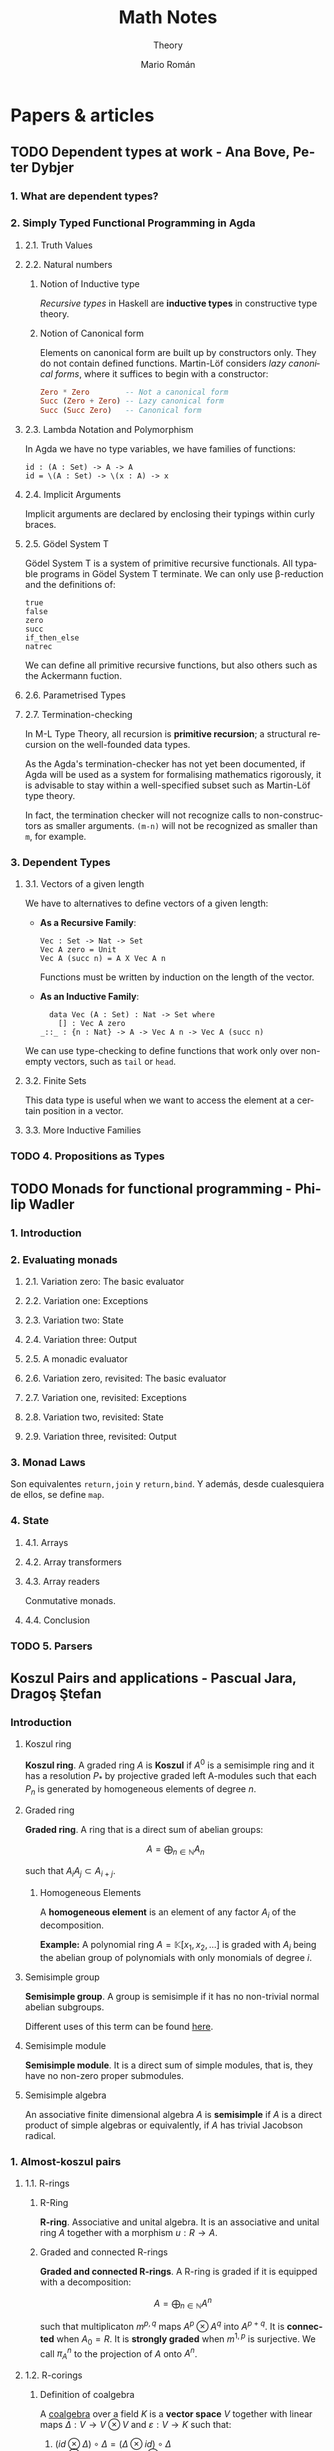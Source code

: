#+TITLE: Math Notes
#+SUBTITLE: Theory
#+AUTHOR: Mario Román
#+EMAIL: mromang08@gmail.com
#+OPTIONS: num:nil
#+LANGUAGE: es
#+STARTUP: indent

#+LaTeX: \setcounter{secnumdepth}{0}
#+latex_header: \usepackage{amsthm}
#+latex_header: \usepackage{amsmath}
#+latex_header: \usepackage{tikz-cd}
#+latex_header: \newtheorem{theorem}{Teorema}
#+latex_header: \newtheorem{fact}{Proposición}
#+latex_header: \newtheorem{definition}{Definición}
#+latex_header: \newtheorem{proofs}{Demostración}
#+latex_header: \DeclareMathOperator{\im}{Im}
#+latex_header: \DeclareMathOperator{\coker}{Coker}
#+latex_header: \DeclareMathOperator{\spec}{Spec}
#+latex_header: \setlength{\parindent}{0pt}
#+latex_header: \newcommand{\twopartdef}[4]{\left\{\begin{array}{ll} #1 & \mbox{if } #2 \\ #3 & \mbox{if } #4 \end{array} \right.}
#+latex_header: \newcommand{\threepartdef}[6]{\left\{\begin{array}{lll} #1 & \mbox{if } #2 \\ #3 & \mbox{if } #4 \\ #5 & \mbox{if } #6 \end{array} \right.}

* Papers & articles
** TODO Dependent types at work - Ana Bove, Peter Dybjer
*** 1. What are dependent types?
*** 2. Simply Typed Functional Programming in Agda
**** 2.1. Truth Values
**** 2.2. Natural numbers
***** Notion of Inductive type
      /Recursive types/ in Haskell are *inductive types* in constructive type
      theory.
***** Notion of Canonical form
      Elements on canonical form are built up by constructors only. They do not
      contain defined functions. Martin-Löf considers /lazy canonical forms/, where
      it suffices to begin with a constructor:

      #+BEGIN_SRC haskell
      Zero * Zero        -- Not a canonical form
      Succ (Zero + Zero) -- Lazy canonical form
      Succ (Succ Zero)   -- Canonical form
      #+END_SRC
      
**** 2.3. Lambda Notation and Polymorphism
     In Agda we have no type variables, we have families of functions:

     #+BEGIN_SRC 
     id : (A : Set) -> A -> A
     id = \(A : Set) -> \(x : A) -> x
     #+END_SRC

**** 2.4. Implicit Arguments
     Implicit arguments are declared by enclosing their typings within curly 
     braces.

**** 2.5. Gödel System T
     Gödel System T is a system of primitive recursive functionals. All typable
     programs in Gödel System T terminate. We can only use β-reduction and the
     definitions of:

     #+BEGIN_SRC 
     true
     false
     zero
     succ
     if_then_else
     natrec
     #+END_SRC

     We can define all primitive recursive functions, but also others such as the
     Ackermann fuction.

**** 2.6. Parametrised Types
**** 2.7. Termination-checking
     In M-L Type Theory, all recursion is *primitive recursion*; a structural
     recursion on the well-founded data types.

     As the Agda's termination-checker has not yet been documented, if Agda will
     be used as a system for formalising mathematics rigorously, it is advisable to
     stay within a well-specified subset such as Martin-Löf type theory.

     In fact, the termination checker will not recognize calls to non-constructors
     as smaller arguments. =(m-n)= will not be recognized as smaller than =m=,
     for example.

*** 3. Dependent Types
**** 3.1. Vectors of a given length
     We have to alternatives to define vectors of a given length:
     
     - *As a Recursive Family*:
       
       #+BEGIN_SRC 
       Vec : Set -> Nat -> Set
       Vec A zero = Unit
       Vec A (succ n) = A X Vec A n
       #+END_SRC

       Functions must be written by induction on the length of the vector.

     - *As an Inductive Family*:

       #+BEGIN_SRC 
       data Vec (A : Set) : Nat -> Set where
         [] : Vec A zero
	 _::_ : {n : Nat} -> A -> Vec A n -> Vec A (succ n)
       #+END_SRC
       
     We can use type-checking to define functions that work only over non-empty
     vectors, such as =tail= or =head=.

**** 3.2. Finite Sets
     This data type is useful when we want to access the element at a certain
     position in a vector.

**** 3.3. More Inductive Families
*** TODO 4. Propositions as Types
** TODO Monads for functional programming - Philip Wadler
*** 1. Introduction
*** 2. Evaluating monads
**** 2.1. Variation zero: The basic evaluator
**** 2.2. Variation one: Exceptions
**** 2.3. Variation two: State
**** 2.4. Variation three: Output
**** 2.5. A monadic evaluator
**** 2.6. Variation zero, revisited: The basic evaluator
**** 2.7. Variation one, revisited: Exceptions
**** 2.8. Variation two, revisited: State
**** 2.9. Variation three, revisited: Output
*** 3. Monad Laws
    Son equivalentes =return,join= y =return,bind=. Y además, desde cualesquiera
    de ellos, se define =map=.
*** 4. State
**** 4.1. Arrays
**** 4.2. Array transformers
**** 4.3. Array readers
     Conmutative monads.
**** 4.4. Conclusion
*** TODO 5. Parsers
** Koszul Pairs and applications - Pascual Jara, Dragoş Ştefan
*** Introduction
**** Koszul ring
*Koszul ring*. A graded ring $A$ is *Koszul* if $A^0$ is a semisimple ring 
and it has a resolution $P_\ast$ by projective graded left A-modules such 
that each $P_n$ is generated by homogeneous elements of degree $n$.

**** Graded ring
*Graded ring*. A ring that is a direct sum of abelian groups:

\[ A = \bigoplus_{n \in \mathbb{N}} A_n\]

such that $A_iA_j \subset A_{i+j}$.

***** Homogeneous Elements
A *homogeneous element* is an element of any factor $A_i$ of the 
decomposition.

*Example:* A polynomial ring $A = \mathbb{K}[x_1,x_2, \dots]$ is graded with $A_i$ 
being the abelian group of polynomials with only monomials of 
degree $i$.
# QUESTION: Do they admit a different gradation?
# We can take $A_i$ to be the group of polynomials of degree 
# *equal or less* than i!

**** Semisimple group
*Semisimple group*. A group is semisimple if it has no non-trivial 
normal abelian subgroups.

Different uses of this term can be found [[http://planetmath.org/semisimplegroup][here]].
# QUESTION: Which are we interested in?

**** Semisimple module
*Semisimple module*. It is a direct sum of simple modules, that is, 
they have no non-zero proper submodules.

**** Semisimple algebra
An associative finite dimensional algebra $A$ is *semisimple* if
$A$ is a direct product of simple algebras or equivalently, if $A$ has
trivial Jacobson radical.

*** 1. Almost-koszul pairs
**** 1.1. R-rings
***** R-Ring
*R-ring*. Associative and unital algebra. It is an associative and 
unital ring $A$ together with a morphism $u : R \longrightarrow A$.

***** Graded and connected R-rings
*Graded and connected R-rings*. A R-ring is graded if it is equipped 
with a decomposition:

\[A = \bigoplus_{n \in \mathbb{N}} A^n \]

such that multiplicaton $m^{p,q}$ maps $A^p \otimes A^q$ into $A^{p+q}$. It is *connected* 
when $A_0 = R$. It is *strongly graded* when $m^{1,p}$ is surjective. We 
call $\pi^n_A$ to the projection of $A$ onto $A^n$.

**** 1.2. R-corings
***** Definition of coalgebra
A [[https://en.wikipedia.org/wiki/Coalgebra#Formal_definition][coalgebra]] over a field $K$ is a *vector space* $V$ together with linear
maps $\Delta : V \longrightarrow V \otimes V$ and $\varepsilon : V \longrightarrow K$ such that:

 1. $(id \otimes \Delta) \circ \Delta = (\Delta \otimes id) \circ \Delta$
 2. $(id \otimes \varepsilon) \circ \Delta = id 
    = (\varepsilon \otimes id) \circ \Delta$

Sometimes, the coalgebras use [[https://en.wikipedia.org/wiki/Coalgebra#Sweedler_notation][Sweedler notation]].

***** Examples of coalgebras
****** The divided power coalgebra
Consider $K[X]$, the polynomial ring, where we define by linearity:

\[\Delta(X^n) = \sum^n_{k=0} {n \choose k} X^k \otimes X^{n-k}\]

\[\epsilon(X^n) = \twopartdef{1}{n=0}{0}{n>0}\]

When the structures of algebra and coalgebra are compatible, they
are called [[https://en.wikipedia.org/wiki/Bialgebra][bialgebras]].

***** R-coring
*R-coring*. Coassociative and counital coalgebra. It is an R-bimodule 
with a /comultiplication/ $\Delta : C \longrightarrow C \otimes C$ and 
a /counit/ $\epsilon : C \longrightarrow R$.

***** Graded corings
*Graded corings*. Decomposition $C = \bigoplus_{n \in \mathbb{N}} C_n$, 
such that:

\[\Delta(C_n) \subset \bigoplus_{p=0}^n C_p \otimes C_{n-p}\]

**** 1.3. Almost-Koszul pair
*Almost-Koszul pair*. Connected R-ring and R-coring $(A,C)$ with an 
isomorphism $\theta_{C,A} : C_1 \longrightarrow A^1$, that satisfies the relation:

\[ m^{1,1} \circ (\theta_{C,A} \otimes \theta_{C,A}) \circ \Delta_{1,1}
= 0\]

Or, using Sweedler notation, for any $c \in C_2$:

\[ \sum \theta_{C,A}(c_{(1,1)}) \theta_{C,A}(c_{(2,1)}) = 0\]

**** 1.4. Opposite Koszul pair
If $(A,C)$ is a Koszul pair, then $(A^{op},C^{op})$ are Koszul pairs with
respect to:

\[\theta_{C^{op},A^{op}} = \theta_{C,A}\]

**** 1.5. The normalized bar resolution of R
For every strongly graded R-ring A, there is a graded coring C such that
$(A,C)$ is an almost-Koszul pair.

***** The normalized right bar resolution
The exact sequence $\beta_\ast^r(A)$:

\[ 0 \longleftarrow 
R \overset{\delta_0}\longleftarrow 
A \overset{\delta_1}\longleftarrow
\overline{A} \otimes A \overset{\delta_2}\longleftarrow
\overline{A} \otimes \overline{A} \otimes A \overset{\delta_3}\longleftarrow
\overline{A} \otimes \overline{A} \otimes \overline{A} \otimes A \longleftarrow
\dots
\]

is called the *normalized right bar resolution*. Where
the $\delta$ are defined as:

 - $\delta_0 = \pi^0_A$
 - \[ \delta_n(a_1 \otimes \dots \otimes a_n \otimes a_{n+1}) 
      = \sum_{i=1}^n (-1)^i  a_1 \otimes \dots \otimes a_ia_{i+1} \otimes \dots \otimes a_{n+1}\]

***** TODO Normalized bar complex

*** 2. Koszul Pairs

*** 3. Hochschild (co)homology of Koszul rings
**** 3.1. The cyclic tensor product
***** Enveloping algebra of R
The tensor product algebra $R^e = R \otimes_\mathbb{K} R^{op}$ is called the 
*enveloping algebra* of $R$.

*** 4. Almost-Koszul pairs associated to twisted tensor products

*** 5. The Hochschlid cohomology of a twisted tensor product
* Aluffi - Algebra Chapter 0
** III. Anillos y módulos
*** 7. Complejos y homología
**** 7.1. Complejos y secuencias exactas.
 #+begin_definition
 *Complejo*. Un complejo es una serie de morfismos $d_i$ entre R-Módulos:

 \[\dots \longrightarrow M_{i+1} \longrightarrow M_i \longrightarrow M_{i-1} \longrightarrow \dots\]

 tales que $d_i \circ d_{i+1} = 0$.
 #+end_definition

 Además lo llamamos *exacto* cuando $im (d_{i+1}) = ker (d_i)$.

 #+begin_proposition
 *Exactitud de monomorfismos y epimorfismos*. Dos complejos de la forma:

 \[ \dots \longrightarrow 0 \longrightarrow L \overset{\alpha}\longrightarrow M \longrightarrow \dots \]
 \[ \dots \longrightarrow M \overset{\beta} \longrightarrow N \longrightarrow 0 \longrightarrow \dots \]

 Son exactos en $L$ y $N$ ssi $\alpha$ y $\beta$ son monomorfismo y epimorfismo, 
 respectivamente.
 #+end_proposition

 #+begin_definition
 *Secuencia exacta corta*. Una secuencia exacta corta es un complejo de la forma:

 \[ 0 \longrightarrow L \overset{\alpha}\longrightarrow M \overset{\beta}\longrightarrow N \longrightarrow 0 \]
 #+end_definition

 El primer teorema de isomorfía nos dice que $N \cong \frac{M}{ker(\beta)} = \frac{M}{im(\alpha)}$ lo que nos 
 lleva a identificar   $N \cong \frac{M}{L}$. De hecho, cada monomorfismo da lugar a una 
 secuencia exacta corta:

 \[ 0 \longrightarrow \ker(\phi) \longrightarrow M \longrightarrow im(\phi) \longrightarrow 0 \]

**** 7.2. Secuencias exactas escindidas
 #+begin_definition
 *Secuencia escindida*. Una secuencia exacta corta:

 \[ 0 \longrightarrow M_1 \longrightarrow N \longrightarrow M_2 \longrightarrow 0 \]

 es escindida si es isomorfa a una secuencia de la forma siguiente:

 \[ \begin{tikzcd}
 0   \arrow{r}{} & 
 M_1 \arrow{d}{\sim}\arrow{r}{} & 
 N   \arrow{d}{\sim}\arrow{r}{} & 
 M_2 \arrow{d}{\sim}\arrow{r}{} & 
 0 \\
 0   \arrow{r}{} & 
 M_1 \arrow{r}{} & 
 M_1 \oplus M_2   \arrow{r}{} & 
 M_2 \arrow{r}{} & 
 0
 \end{tikzcd} \]

 Es decir, hay un isomorfismo entre secuencias.
 #+end_definition

 #+begin_theorem
 *Relación entre secuencias escindidas e inversas*. Sea $\phi$ un homomorfismo;
 entonces tiene inversa izquierda ssi la secuencia siguiente escinde:

 \[ 0 \longrightarrow M \overset{\phi}\longrightarrow N \longrightarrow coker(\phi) \longrightarrow 0 \]

 Y tiene inversa derecha si la secuencia siguiente escinde:

 \[ 0 \longrightarrow ker(\phi) \longrightarrow M \overset{\phi}\longrightarrow N \longrightarrow 0 \]
 #+end_theorem

**** 7.3. Homología, y el lema de la serpiente
 #+begin_definition
 *Homología*. La i-ésima homología de un complejo,

 \[ \dots \longrightarrow M_{i+1} \overset{d_{i+1}}\longrightarrow M_i \overset{d_i}\longrightarrow M_{i-1} \longrightarrow \dots \]

 es el R-módulo:

 \[H_i(M) = \frac{ker(d_i)}{im(d_{i+1})}\]
 #+end_definition

 La homología mide lo que se aleja de ser exacto en un punto determinado, y
 es $0$ cuando el complejo es exacto. Puede verse como una generalización de
 kernel y cokernel; que los realiza en este caso extremo:

 \[ 0 \longrightarrow M_1 \overset{\phi}\longrightarrow M_0 \longrightarrow 0 \]

 En el que $H_1(M) \cong ker(\phi)$ y $H_0(M) \cong coker(\phi)$.

 #+begin_theorem
 *Lema de la serpiente*. Teniendo dos secuencias exactas en el diagrama 
 conmutativo siguiente:

 \[ \begin{tikzcd}
 0 \rar & L_1 \rar{\alpha_1}\arrow{d}{\lambda} & M_1 \rar{\beta_1}\arrow{d}{\mu} & N_1 \rar\arrow{d}{\eta} & 0 \\
 0 \rar & L_0 \rar{\alpha_0}                   & M_0 \rar{\beta_0}               & N_0 \rar                & 0
 \end{tikzcd} \]

 Existe una secuencia exacta de la forma:

 \[ 0 \overset{}\longrightarrow 
 ker(\lambda) \overset{}\longrightarrow 
 ker(\mu) \overset{}\longrightarrow 
 ker(\eta) \overset{\delta}\longrightarrow 
 coker(\lambda) \overset{}\longrightarrow 
 coker(\mu) \overset{}\longrightarrow 
 coker(\eta) \overset{}\longrightarrow 
 0\]
 #+end_theorem

 El diagrama desde el que se deduce todo esto, con columnas exactas, es
 el siguiente:

 \[ \begin{tikzcd}
	& 0 \dar              & 0 \dar            & 0 \dar           &   \\
 0 \rar & ker(\lambda) \rar \dar  & ker(\mu) \rar \dar    & ker(\eta) \dar \ar[out=355, in=175,looseness=1, overlay, swap]{dddll}{\delta}       &   \\
 0 \rar & L_1 \rar{\alpha_1} \dar{\lambda}  & M_1 \rar{\beta_1} \dar{\mu} & N_1 \rar \dar{\eta}        & 0 \\
 0 \rar & L_0 \rar{\alpha_0} \dar & M_0 \rar{\beta_0} \dar & N_0 \rar \dar        & 0 \\
	& coker(\lambda) \rar \dar & coker(\mu) \rar \dar  & coker(\eta) \rar \dar & 0 \\
	& 0                   & 0                 & 0                &
 \end{tikzcd} \]

** IV. Álgebra lineal
*** 4. Presentaciones y resoluciones
**** 4.1. Torsión
 #+begin_definition
 *Torsión*. Un elemento $m \in M$ módulo de $R$ es de *torsión* si $\{m\}$ es linealmente
 dependiente. Es decir,

   \[ \exists r \in R,\ r \neq 0\ :\ rm = 0 \]

 El conjunto de elementos de torsión se llama $Tor(M)$. Un módulo es *libre de torsión*
 si $Tor(M) = 0$ y *de torsión* si $Tor(M)=M$.
 #+end_definition

 Un anillo conmutativo es libre de torsión sobre sí mismo si y sólo si es dominio de
 integridad. Cuando esto ocurre, $Tor(M)$ es siempre submódulo de $M$. Submódulos o
 sumas de módulos libres de tensión serán libres de torsión, y por todo esto, los módulos
 libres sobre dominios de integridad serán libres de torsión.

 #+begin_definition
 *Cíclico*. Un módulo es *cíclico* cuando es generado por un elemento. Es decir,
 cuando $M \cong R/I$ para algún ideal.
 #+end_definition

 La equivalencia se ve en este [[file:aluffi.org::*Un%20cociente%20por%20ideal%20es%20c%C3%ADclico.][ejercicio]]. Cuando en un dominio de integridad todos sus
 módulos cíclicos son libres de torsión, es un cuerpo. Otra forma de pensar sobre un módulo
 cíclico es como aquel que admite un epimorfismo:

 \[ R \longrightarrow M \longrightarrow 0 \]

**** 4.2. Módulos finitamente presentados y resoluciones libres
 #+begin_definition
 *Anulador.* El anulador de un módulo $M$ es:

 \[Ann_R(M) = \{ r \in R\ |\ \forall m \in M, rm = 0 \}\]
 #+end_definition

 Es un ideal de $R$. Cuando $M$ es finitamente generado y $R$ es dominio de integridad,
 $M$ es de torsión si y sólo si $Ann(M) \neq 0$. Puede verse en este [[file:aluffi.org::*M%20de%20torsi%C3%B3n%20si%20y%20s%C3%B3lo%20si%20el%20anulador%20es%20no%20nulo.][ejercicio]].

 #+begin_definition
 *Módulos finitamente generados y presentados*. Sabemos que todos los módulos admiten un
 epimorfismo de la forma:

 \[ R^{\oplus A} \longrightarrow M \longrightarrow 0\]

 Cuando lo admiten con $A$ finito, se tiene $M$ *finitamente generado*. Un módulo se dice
 *finitamente presentado* si hay una secuencia exacta de la forma:

 \[R^n \overset{\phi}\longrightarrow R^m \longrightarrow M \longrightarrow 0\]
 #+end_definition

 Si $R$ es Noetheriano, todo módulo finitamente generado es finitamente presentado.

 #+begin_definition
 *Resolución*. Una resolución de $M$ mediante módulos libres finitamente generados es
 un complejo exacto:

 \[ \dots \rightarrow R^{m_3} \rightarrow R^{m_2} \rightarrow R^{m_1} \rightarrow R^{m_0} \rightarrow M \rightarrow 0 \]
 #+end_definition

 Aquí podemos entender que $R^{m_0}$ contiene los generadores, $R^{m_1}$ las relaciones
 entre los generadores, $R^{m_2}$ las relaciones entre relaciones, y así sucesivamente.

 Un dominio de integridad es *cuerpo si y sólo si todos sus módulos son finitamente generados*,
 esto es equivalente a tener:

 \[ 0 \longrightarrow R^m \longrightarrow M \longrightarrow 0 \]

 para cualquier módulo.

 Un dominio de integridad es *PID si todas las resoluciones como finitamente generado 
 extienden a finitamente presentado*, de la forma:

 \[0 \longrightarrow R^{m_1} \longrightarrow R^{m_0} \overset{\pi}\longrightarrow M \longrightarrow 0\]

 esto equivale a pedir que $\ker(\pi)$ sea libre.

**** 4.3. Leyendo una presentación
 Hemos visto que podemos estudiar un módulo finitamente presentado por un
 morfismo $\phi: R^n \longrightarrow R^m$, donde $M = coker(\phi)$. Esto quiere decir que 
 podemos asignarle una matriz explícita.

 #+begin_theorem
 *Producto de módulos en matrices*. Sean $M,N$ módulos con matrices $A,B$.
 Tenemos $M \oplus N$ con matriz:

 \[\left(\begin{array}{c|c}
 A & 0 \\ \hline 0 & B 
 \end{array}\right)\]
 #+end_theorem

 Además nótese que las *matrices equivalentes* representan el mismo 
 homeomorfismo, y por tanto el mismo módulo.

 #+begin_theorem
 *Transformaciones de matrices de módulos*. Una matriz representa el mismo módulo
 tras las transformaciones de:
  - Permutar filas o columnas
  - Añadir filas o columnas linealmente dependientes
  - Multiplicar filas o columnas por una unidad
  - Quitar una fila y columna en la que sólo queda una unidad
 #+end_theorem

 Las primeras son consecuencia de la equivalencia. La última puede colocarse como
 una parte de identidad en una matriz de la forma:

 \[A = \left(\begin{array}{c|c}
 u & 0 \\ \hline 0 & A' 
 \end{array}\right)\]

 Que no afecta al cokernel.

** VII. Cuerpos
*** 1. Extensiones de cuerpos I
**** 1.1. Definiciones básicas
***** Categoría de los cuerpos
Los cuerpos forman la *categoría $\mathtt{Fld}$* con los homomorfismos de 
anillos entre ellos. Todo homomorfismo de anillos entre cuerpos
es inyectivo y todo morfismo en esta categoría es monomorfismo.

Así, todo morfismo entre cuerpos en $Hom(k,K)$ es una extensión $K/k$.

***** Característica de un cuerpo
      La *característica* de $K$ es el generador de $ker(i)$ para 
      $i : \mathbb{Z} \longrightarrow K$. Las extensiones preservan la 
      característica, así que podemos particionar la categoría en categorías 
      $\mathtt{Fld}_p$.

***** Cuerpos primos
      El inicial de $\mathtt{Fld}_0$ es $\mathbb{Q}$, y el de $\mathtt{Fld}_p$ es $\mathbb{F}_p = \mathbb{Z}/p\mathbb{Z}$. Todos los
      cuerpos son extensiones de uno de estos llamados *cuerpos primos*.

***** Grado de una extensión
El *grado*, $[F : K]$, de una extensión es su dimensión como espacio
vectorial sobre la base. Es *finita* o *infinita* si lo es su grado.

**** 1.2. Extensiones simples
***** Extensión simple
Una extensión es *simple* si es de la forma $K(\alpha)$ donde 
$K(\alpha)$ es la intersección de todos los subcuerpos de algún
$F$ conteniendo al cuerpo $K$ y el elemento $\alpha$.

***** Polinomio irreducible mínimo
Dada una extensión simple $K(\alpha)$, consideramos la evaluación
$\epsilon : K[X] \longrightarrow K(\alpha)$ por casos:

 - Es *inyectiva* ssi es una *extensión infinita*. En este
   caso $K(\alpha) \cong K(X)$ es el cuerpo de funciones racionales.
 - No es *inyectiva*. Existe un único polinomio mónico
   irreducible $p$ que genera el núcleo,

   \[ K(\alpha) \cong \frac{K[t]}{(p(t))}\]

   Se le llama *polinomio mínimo*.

***** TODO Extensión de isomorfismos a extensiones simples
Proposition 1.5
***** Automorfismos de una extensión
El *grupo de automorfismos* de una extensión $Aut_K(F)$, es el
grupo de los automorfismos de cuerpos que dejan fijo $K$.
***** Automorfismos y raíces
Sea $K(\alpha)$ con $p$ polinomio mínimo. Entonces $p$ tiene $|Aut_K(K(\alpha))|$ raíces
distintas en $K(\alpha)$. En particular,

\[ |Aut_K(K(\alpha))| \leq [K(\alpha):K] \]

y el caso de igualdad se tiene con $p$ factorizando en factores 
lineales sobre $F$.
**** 1.3. Extensiones finitas y algebraicas
***** Elementos algebraicos y trascendentes
Sea $F/K$ una extensión con $\alpha \in F$, entonces $\alpha$ es *algebraico*
cuando $K(\alpha)/K$ es finita, y *trascendente* si no. Una extensión
es *algebraica* si todos sus elementos lo son.

*** 6. Un poco de teoría de Galois
**** 6.1. Correspondencia de Galois y extensiones de Galois
***** Cuerpo fijo
Sea $F/k$ extensión y $G \subseteq Aut_k(F)$. Llamamos *cuerpo fijo* de $G$ a:

\[ F^G = \{ \alpha\in F \mid \forall g \in G, g\alpha=\alpha\}\]

***** Correspondencia de Galois
Hay correspondencia entre los cuerpos intermedios de la extensión
y los subgrupos del grupo de automorfismos.

Dado $E$ cuerpo intermedio, lo enviamos a $Aut_E(F)$. Dado $G$ lo enviamos
a $F^G$.

***** Inclusión y correspondencia
Para cualesquiera subgrupo $G$ y cuerpo intermedio $E$:

 - $E \subseteq F^{Aut_E(F)}$
 - $G \subseteq Aut_{F^G}(F)$

Si llamamos $E_1E_2$ al menor subcuerpo de $F$ conteniendo $E_1,E_2$ y llamamos
$<G_1,G_2>$ al menor subgrupo de los automorfismos conteniendo $G_1,G_2$:

 - $Aut_{E_1E_2}(F) = Aut_{E_1}(F) \cap Aut_{E_2}(F)$
 - $F^{<G_1,G_2>} = F^{G_1} \cap F^{G_2}$

***** Extensiones de Galois
Sea $F/k$ extensión, equivalen:

 - $F$ es cuerpo de descomposición de algún $f \in k[t]$.
 - $F/k$ es normal y separable.
 - $|Aut_k(F)| = [F : k]$.
 - La correspondencia de Galois es biyección.
 - $F/k$ separable y, si $E/F$ es algebraica con $\sigma \in Aut_k(E)$, $\sigma(F)=F$.

Llamamos a esto una *extensión de Galois*.
** VIII. Vuelta al álgebra lineal
*** 1. Preliminares
**** 1.1. Funtores
 #+begin_definition
 *Funtor*. Un funtor covariante:

 \[{\cal F} : C \longrightarrow D\]

 Asigna a cada $A \in C$ un ${\cal F}(A) \in D$ y mapea los morfismos entre cada par de objetos:

 \[Hom_C(A,B) \rightarrow Hom_D({\cal F}(A),{\cal F}(B))\]

 Respetando la identidad y la composición de morfismos. 

 Un *funtor contravariante* es un funtor desde la categoría opuesta:

 \[{\cal F} : C^{op} \longrightarrow D\]
 #+end_definition

 Los funtores preservan los diagramas conmutativos. Llamamos *prehaz* a un funtor
 contravariante $C \longrightarrow \mathtt{Set}$.

 #+begin_definition
 *Funtor aditivo*. Llamamos a un funtor 
 ${\cal F}: R-\mathtt{Mod} \longrightarrow S-\mathtt{Mod}$ *aditivo* cuando
 la función $Hom_{R}(A,B) \rightarrow Hom_{S}({\cal F}(A),{\cal F}(B))$ es homomorfismo de grupos.
 #+end_definition

**** 1.3. Equivalencia de categorías
 #+begin_definition
 *Funtores plenamente fieles*. Dada la función inducida:
 \[Hom_C(A,B) \rightarrow Hom_D({\cal F}(A),{\cal F}(B))\]
 Un funtor es *fiel* si es inyectiva, *pleno* si es sobreyectiva y *plenamente fiel*
 si es biyectiva.
 #+end_definition

 #+begin_definition
 *Equivalencia de categorías*. Un funtor es una equivalencia de categorías si 
 es plenamente fiel y esencialmente sobreyectivo, es decir, para cada $Y \in D$,
 existe un $X \in C$ tal que $F(X) \cong Y$.
 #+end_definition

**** 1.4. Límites y colímites

 #+begin_definition
 *Límite*. Para un funtor ${\cal F}: {\cal I} \longrightarrow C$, su límite es
 un objeto $L \in C$ con morfismos $\lambda_I: L \longrightarrow {\cal F}(I)$ tales que

 - Conmuta el siguiente diagrama para cualquier $\alpha : I \longrightarrow J$:

 \[ \begin{tikzcd}[column sep=1.5em]
  & L \arrow{dr}{\lambda_J} \arrow{dl}[swap]{\lambda_I} \\
 {\cal F}(I) \arrow{rr}{{\cal F}(\alpha)} && {\cal F}(J)
 \end{tikzcd} \]

 - $L$ es final en este diagrama.
 #+end_definition

 Será esencialmente único y puede notarse por $\varprojlim {\cal F}$.

 #+begin_theorem
 *Límites sobre cadenas en R-Mod*. En R-Mod siempre existe un límite llamado \(\varprojlim {\cal A}_i\) sobre una
 cadena de la forma:

 \[ \begin{tikzcd}
 & & A 
 \arrow{lld}[swap]{\phi_5}
 \arrow{ld}{\phi_4}
 \arrow{d}{\phi_3}
 \arrow{rd}[swap]{\phi_2}
 \arrow{rrd}{\phi_1} 
 & & \\
 \dots \arrow{r}[swap]{\phi_{45}}  &
 A_4 \arrow{r}[swap]{\phi_{34}} &
 A_3 \arrow{r}[swap]{\phi_{23}} &
 A_2 \arrow{r}[swap]{\phi_{12}} &
 A_1
 \end{tikzcd} \]
 #+end_theorem

 Este límite es el submódulo de las /secuencias coherentes/ en $\prod_i A_i$, es decir, de
 aquellas tales que $a_i = \phi_{i,i+1}(a_{i+1})$; teniendo como morfismos $\phi_i$ las proyecciones
 canónicas


 #+begin_definition
 *Colímite*. La noción dual de límite es el *colímite*, es decir, para
 un funtor ${\cal F} : I \longrightarrow C$, su colímite es un objeto $L \in C$ con morfismos $\gamma_i : {\cal F}(I) \longrightarrow L$
 tales que

 - Conmuta el siguiente diagrama para cualquier $\alpha : I \longrightarrow J$:

 \[ \begin{tikzcd}[column sep=1.5em]
  & L  \\
 {\cal F}(I) \arrow{ur}{\gamma_I} \arrow{rr}{{\cal F}(\alpha)} && {\cal F}(J) \arrow{ul}[swap]{\gamma_J}
 \end{tikzcd} \]

 - $L$ es inicial en este diagrama.
 #+end_definition

**** 1.5. Comparando funtores
 #+begin_definition
 *Transformación natural*. Una transformación natural entre dos funtores ${\cal F} \Longrightarrow {\cal G}$ 
 consiste en morfismos $\upsilon_X : {\cal F}(X) \longrightarrow {\cal G}(X)$ tales que conmuta el diagrama:

 \[ \begin{tikzcd}
 {\cal F}(X) \arrow{r}{{\cal F}(\alpha)} \arrow{d}{\upsilon_X} & {\cal F}(Y) \arrow{d}{\upsilon_Y} \\
 {\cal G}(X) \arrow{r}{{\cal G}(\alpha)} & {\cal G}(Y)
 \end{tikzcd}
 \]

 para cualquier morfismo $\alpha$.

 Llamamos *isomorfismo natural* a una transformación natural donde cada $\upsilon$
 es un isomorfismo.
 #+end_definition

 #+begin_definition
 *Funtor adjunto*. Llamamos ${F}$ y ${G}$ adjuntos si tenemos:

 \[ Hom_C(X,GY) \cong Hom_D(FX,Y) \]

 Isomorfismos naturales.
 #+end_definition

 Lo que nos da realmente un isormorfismo natural de $Hom_C(F-,-)$ con $Hom_D(-,G-)$,
 entendidos como funtores. Llamamos aquí adjunto izquierdo a $F$ y adjunto derecho a $G$.
 Tenemos más sobre funtores adjuntos en la lista de reproducción de [[https://www.youtube.com/playlist?list=PL54B49729E5102248][The Catsters]].

 #+begin_theorem
 *Continuidad de adjuntos*. Los funtores adjuntos derechos son continuos, los adjuntos
 izquierdos son cocontinuos. Es decir, para $I : {\cal I}\longrightarrow D$, $J : {\cal J}\longrightarrow C$

 \[G(\varprojlim I) = \varprojlim (G \circ I)\]
 \[F(\varinjlim J) = \varinjlim (F \circ J)\]
 #+end_theorem

 Siempre que existan los límites. La demostración de esto se puede hacer aplicando los
 funtores en los diagramas conmutativos y usando las propiedades universales de los límites.

 #+begin_definition
 *Funtor exacto*. Un funtor exacto respeta la exactitud de las secuencias. Es decir,
 siendo la siguiente secuencia exacta:

 \[ 0 \longrightarrow A \overset{\phi}\longrightarrow B \overset{\psi}\longrightarrow C \longrightarrow 0\]

 La siguiente secuencia será exacta:

 \[ 0 \longrightarrow FA \overset{F\phi}\longrightarrow FB \overset{F\psi}\longrightarrow FC \longrightarrow 0\]
 #+end_definition

 En particular, lo llamamos /exacto a la izquierda/ si preserva la exactitud de:

 \[ 0 \longrightarrow A \overset{\phi}\longrightarrow B \overset{\psi}\longrightarrow C\]

 Y /exacto a la derecha/ si preserva la exactitud de:

 \[ A \overset{\phi}\longrightarrow B \overset{\psi}\longrightarrow C \longrightarrow 0\]

*** 2. Producto tensor y el funtor Tor
**** 2.1. Aplicaciones bilineales
 #+begin_definition
 *Aplicación bilineal*. Una aplicación $\phi:M\times N \longrightarrow P$ es bilineal si
 son lineales $\phi(\_,n)$ y $\phi(m,\_)$ para cualesquiera $m,n$.
 #+end_definition

 #+begin_definition
 *Producto tensor*. $M \otimes_R N$ es el producto tensor de $M$ y $N$ como módulos de $R$
 si cualquier aplicación bilineal factoriza de forma única a través de él:

 \[ \begin{tikzcd}
 M \times N \arrow{r}{\phi} \arrow{d}{\otimes} & P \\
 M \otimes N \arrow{ru}[swap]{\exists! \overline\phi} &
 \end{tikzcd} \]
 #+end_definition

 Usando universalidad podemos ver que $R \otimes N \cong N$ y que $M\otimes N \cong N\otimes M$. La construcción
 explícita del producto tensor se hace sobre el módulo libre sobre $M \times N$ provocando un
 cociente sobre los submódulos generados por:

 \[(m,r_1n_1+r_2n_2) - r_1(m,n_1) - r_2(m,n_2)\]
 \[(r_1m_1+r_2m_2,n) - r_1(m_1,n) - r_2(m_2,n)\]

 Lo que nos permite actuar con ellos de forma bilineal. La demostración se basa en usar
 la propiedad universal de la proyección sobre ese cociente.

**** 2.2. Adjunción con Hom
 Dado un módulo $N$ de $R$, tenemos un funtor covariante $\otimes_R N$, que será *adjunto izquierdo*
 a $Hom_{R-mod}(N,-)$. Podemos observar simplemente que una aplicación bilineal, al currificarse,
 determina una función que va de $M$ a $Hom(N,P)$, y que es lineal. Sabiendo esto, es trivial
 que:

 \[ Hom_R(M, Hom_R(N,P)) \cong Hom_R(M \otimes N, P)\]

 La naturalidad y el hecho de que es un isomorfismo se comprueban fácilmente. El hecho de
 que exista una adjunción nos dice además que $\otimes_R N$, o $N\otimes_R$ por la isomorfía anterior,
 son cocontinuos.

 #+begin_fact
 Para cualesquiera \(R\)-módulos, se tiene:

 \[(M_1 \oplus M_2) \otimes N \cong (M_1 \otimes N) \oplus (M_2 \otimes N)\]

 \[N \otimes (M_1 \oplus M_2) \cong (N \otimes M_1) \oplus (N \otimes M_2)\]

 \[(\oplus_\alpha M_\alpha) \otimes N \cong \oplus_\alpha (M_\alpha \otimes N)\]
 #+end_fact

 Por cocontinuidad.

 #+begin_fact
 Para cualesquiera dos conjuntos $A,B$, se tiene:

 \[R^{\oplus A} \otimes R^{\oplus B} \cong R^{\oplus A \times B}\]
 #+end_fact

 Teniendo \(R^{\oplus n} \otimes R^{\oplus m} \cong R^{\oplus nm}\). De hecho, la base del espacio producto
 tensor la forman los vectores puros que emparejan elementos de las 
 bases de cada uno de los espacios.

 #+begin_theorem
 *Producto tensor de cocientes*. Dado un $N$ módulo de $R$, e $I$ ideal,
 tenemos:

 \[\frac{R}{I}\otimes N \cong \frac{N}{IN}\]

 Y desde ahí, aplicando además el tercer teorema de isomorfía, tenemos:

 \[\frac{R}{I} \otimes \frac{R}{J} \cong \frac{R}{I+J}\]
 #+end_theorem

 Esto se deduce de aplicar el funtor $\_ \otimes N$ a la secuencia exacta del 
 ideal:

 \[I \longrightarrow R \longrightarrow \frac{R}{I} \longrightarrow 0\]
 
 \[I \otimes N \longrightarrow N \longrightarrow \frac{R}{I} \otimes N \longrightarrow 0\]

 Desde donde se obtiene $IN$ como inclusión de $I\otimes N$ en $N$.

**** 2.3. Exactitud y planitud
 #+begin_definition
 *Módulo plano*. El módulo $N$ es *plano* si el funtor $\_ \otimes N$ es un
 funtor exacto.
 #+end_definition

 Un *módulo libre* será siempre plano.

**** 2.4. Los funtores Tor
 #+begin_definition
 *El funtor Tor*. Lo que se aleja de la exactitud el funtor $\_ \otimes N$
 es medido por el funtor $Tor_1(\_,N)$. De hecho, si tenemos una secuencia
 exacta:

 \[0\longrightarrow A \longrightarrow B \longrightarrow C \longrightarrow 0\]

 Obtenemos aplicando el funtor $\otimes N$ esta otra secuencia:

 \[Tor_1(C,N) \longrightarrow A \otimes N \longrightarrow B \otimes N \longrightarrow C \otimes N \longrightarrow 0\]

 Y de hecho, esta secuencia podrá extenderse aún más con /funtores derivados/,
 que se definen como:

 \[Tor_i^R(M,N) = H_i(M_{\bullet} \otimes N)\]
 #+end_definition

 Aquí entendemos $M_\bullet \otimes N$ como el complejo que se obtiene tomando una resolución
 libre de $M$:

 \[\dots \longrightarrow R^{\otimes S_2} \longrightarrow R^{\otimes S_1} 
 \longrightarrow R^{\otimes S_0} \longrightarrow M \longrightarrow 0}\]

 Y retirando $M$ y tensando sobre $N$, para tener:

 \[\dots \longrightarrow N^{\otimes S_2} \longrightarrow N^{\otimes S_1} 
 \longrightarrow N^{\otimes S_0} \longrightarrow 0}\]

 Todo esto se obtendrá de manera natural aplicando el lema de la serpiente a una secuencia
 de resoluciones compatibles, algo que, si los módulos fueran PID y tuvieran una resolución
 de grado 2, sería de la forma:

 \[ \begin{tikzcd}
    & 0 \dar & 0 \dar & 0 \dar &   \\
 0 \rar & R^{\oplus a_1}\rar\dar & R^{\oplus b_1} \rar\dar & R^{\oplus c_1} \rar\dar & 0 \\
 0 \rar & R^{\oplus a_0}\rar\dar & R^{\oplus b_0} \rar\dar & R^{\oplus c_0} \rar\dar & 0 \\
 0 \rar & A\rar\dar & B \rar\dar & C \rar\dar & 0 \\
  & 0 & 0 & 0 & 
 \end{tikzcd} \]

 Tensando las dos filas superiores, que son libres, nos quedarían dos filas sobre las que aplicar
 el lema de la serpiente y obtener los funtores derivados tal y como los hemos definido.

*** 5. Funtor Hom y dualidad 
**** 5.1. Adjunciones, de nuevo
 Ya sabemos que el funtor $Hom(N,\_)$ es adjunto derecho a $\_\otimes N$, ahora
 estudiamos el funtor $Hom(\_,N)$.

 #+begin_theorem
 *Adjunción de Hom contravariante*. El funtor $Hom(\_,N)$ es adjunto derecho
 de su funtor opuesto, $Hom^{op}(\_,N)$.
 #+end_theorem

 Aplicando currificación tenemos trivialmente:

 \[Hom(L,Hom(M,N)) \cong Hom(M,Hom(L,N))\]

 Que, teniendo en cuenta que estamos usando la categoría opuesta, prueba la
 adjunción.

 #+begin_proposition
 *Exactitud de Hom*. Ambos funtores $Hom$ son adjuntos derechos y por tanto,
 exactos por la izquierda. Teniendo en cuenta que uno es contravariante, quiere
 decir que:

 \[ A \overset{}\longrightarrow B \overset{}\longrightarrow C \overset{}\longrightarrow 0\]

 Lleva a:

 \[ 0 \overset{}\longrightarrow Hom(C,N) \overset{}\longrightarrow 
 Hom(B,N) \overset{}\longrightarrow Hom(A,N)\]
 #+end_proposition

**** 5.2. Módulos duales.
 #+begin_definition
 *Módulo dual*. El dual de un R-módulo $M$ es el módulo $M^{\vee} = Hom_R(M,R)$.
 #+end_definition

 Tenemos que $Hom(M,R^n) \cong M^{\vee} \otimes R^n$.

*** 6. Módulos proyectivos e inyectivos, y el funtor Ext
**** 6.1. Proyectividad e inyectividad
 #+begin_definition
 *Módulos proyectivos e inyectivos*. Un R-módulo es /proyectivo/ si $Hom(P,\_)$
 es exacto; e /inyectivo/ si $Hom(\_,P)$ es exacto.
 #+end_definition

 Esto es equivalente a decir que cada epimorfismo $M \longrightarrow N$ lleva un
 morfismo $P \longrightarrow N$ a $P \longrightarrow M$, en el caso de /proyectividad/:

 \[ \begin{tikzcd}
  & P \dlar[swap,dashed]{\exists p'} \dar[swap]{p} \drar{0} & \\
 M \rar & N \rar & 0
 \end{tikzcd} \]

 O que cada monomorfismo $L \longrightarrow M$ lleva un morfismo $L \longrightarrow Q$ a
 un monomorfismo $M \longrightarrow Q$, en el de la /inyectividad/:

 \[ \begin{tikzcd}
  & Q & \\
 0 \urar{0} \rar & N \rar \uar[swap]{q} & M \ular[dashed,swap]{\exists q'}
 \end{tikzcd} \]

 Además, esto es equivalente a decir que un módulo $P$ es /proyectivo/ si toda secuencia

 \[ 0 \overset{}\longrightarrow L \overset{}\longrightarrow M \overset{}\longrightarrow P \overset{}\longrightarrow 0 \]

 es escindida, y $Q$ es /inyectivo/ si toda secuencia:

 \[ 0 \overset{}\longrightarrow Q \overset{}\longrightarrow M \overset{}\longrightarrow N \overset{}\longrightarrow 0 \]

 es escindida.

**** 6.2. Módulos proyectivos
 #+begin_theorem
 *Caracterización de proyectividad*. Un módulo es proyectivo ssi es el sumando
 directo de un módulo libre.
 #+end_theorem

 Así, la suma directa de dos módulos proyectivos es proyectiva; el producto tensor
 de dos módulos proyectivos es proyectivo, y todo módulo proyectivo es plano.

**** 6.3. Módulos inyectivos
 #+begin_theorem
 *Caracterización de inyectividad*. Un módulo es *inyectivo* ssi toda aplicación
 $f : I \longrightarrow Q$ extiende a una aplicación $\hat f : R \longrightarrow Q$, donde I es ideal de R.
 #+end_theorem

**** 6.4. El funtor Ext
 Existirían dos formas naturales de definir *Ext*, que coinciden no trivialmente:

 #+begin_definition
 *Funtor Ext*. Dado $M$ con una resolución proyectiva:

 \[ \dots \overset{}\longrightarrow P_1 \overset{}\longrightarrow P_0 \overset{}\longrightarrow M \overset{}\longrightarrow 0 \]

 aplicamos el funtor contravariante $Hom(\_,N)$ eliminando $M$ para obtener:

 \[ 0 \overset{}\longrightarrow Hom(P_0,N) \overset{}\longrightarrow Hom(P_1,N) \overset{}\longrightarrow Hom(P_2,N) \overset{}\longrightarrow \dots \]

 Y tomamos la cohomología de este complejo $Hom(M_\bullet,N)$, dejando como definición:

 \[Ext^i_R(M,N) = H^i(Hom(M_\bullet,N))\]
 #+end_definition

 #+begin_definition
 *Funtor Ext*. Dado $N$ con una resolución inyectiva:

 \[ 0 \overset{}\longrightarrow N \overset{}\longrightarrow Q_0 \overset{}\longrightarrow Q_1 \overset{}\longrightarrow \dots \]

 aplicamos el funtor covariante $Hom(M,\_)$ eliminando $N$ para obtener:

 \[ 0 \overset{}\longrightarrow 
 Hom(M,Q_0) \overset{}\longrightarrow 
 Hom(M,Q_1) \overset{}\longrightarrow 
 Hom(M,Q_2) \overset{}\longrightarrow \dots \]

 Y tomamos la cohomología de este complejo $Hom(M,N_\bullet)$, dejando como definición:

 \[Ext^i_R(M,N) = H^i(Hom(M,N_\bullet))\]
 #+end_definition

** IX. Álgebpra homológica
*** Complejos y homología, de nuevo
**** 3.1. Recordatorio de definiciones básicas
 #+begin_definition
 *Resolución*. La /resolución/ de un objeto $A$ es un complejo
 exacto excepto en un punto, donde es isomorfa a $A$.
 #+end_definition

 Esto es equivalente a tener un complejo exacto de la forma:

 \[ \dots \overset{}\longrightarrow 
 M_2 \overset{}\longrightarrow 
 M_1 \overset{}\longrightarrow 
 M_0 \overset{}\longrightarrow 
 A \longrightarrow
 0\]

**** 3.2. La categoría de los complejos
 #+begin_definition
 *Categoría de complejos de cocadenas*. La categoría $C(A)$ tiene como objetos
 los complejos de cocadenas en una categoría $A$; y como morfismos entre dos 
 cocadenas,   $Hom(M^\bullet,N^\bullet)$, los diagramas conmutativos entre ellas. Por ejemplo:

 \[ \begin{tikzcd}
 \dots \rar & M^{i-1} \rar\dar{\alpha^{i-1}} & M^{i} \rar\dar{\alpha^{i}} &  M^{i+1} \rar\dar{\alpha^{i+1}} & \dots \\
 \dots \rar & N^{i-1} \rar & N^{i} \rar & N^{i+1} \rar & \dots
 \end{tikzcd} \]

 representa el morfismo $\alpha_\bullet$.
 #+end_definition

 Esta es una categoría abeliana. De ella definiremos además dos variantes:

 - $C^+(A)$, subcategoría plena de los complejos acotados por debajo.
 - $C^-(A)$, subcategoría plena de los complejos acotados por arriba.
* The Catsters
** Adjunctions
Serie de [[https://www.youtube.com/playlist?list=PL54B49729E5102248][vídeos]] sobre funtores adjuntos.

*** Adjuntions 1
Tenemos varias nociones de igualdad entre categorías.

#+begin_definition
*Isomorfismo de categorías*. Ocurre con dos functores:

\[ \begin{tikzcd}
{\cal C} \arrow[bend left]{r}{F} & {\cal D} \arrow[bend left]{l}{G}
\end{tikzcd}
\]

Tales que $1_C = GF$ y $FG = 1_D$.
#+end_definition

#+begin_definition
*Equivalencia de categorías*. Ocurre con dos functores:

\[ \begin{tikzcd}
{\cal C} \arrow[bend left]{r}{F} & {\cal D} \arrow[bend left]{l}{G}
\end{tikzcd}
\]

Tales que $1_C \cong GF$ y $FG \cong 1_D$. Entendiendo la isomorfía en la 
categoría de funtores, es decir, una [[https://ncatlab.org/nlab/show/natural+isomorphism][isomorfía natural]].
#+end_definition

#+begin_definition
*Adjunción*. Ocurre con dos functores:

\[ \begin{tikzcd}
{\cal C} \arrow[bend left]{r}{F} & {\cal D} \arrow[bend left]{l}{G}
\end{tikzcd}
\]

Tales que tenemos transformaciones naturales $1_C \overset{\eta}\Longrightarrow GF$ y 
$FG \overset{\epsilon}\Longrightarrow 1_D$ que cumplen las dos identidades triangulares siguientes:
 
\[ \begin{tikzcd}
F \arrow{r}{\eta} \arrow{dr}{id} & FGF \arrow{d}{\epsilon} \\
 & F
\end{tikzcd}   
\]     \[ \begin{tikzcd}
G \arrow{r}{\eta} \arrow{dr}{id} & GFG \arrow{d}{\epsilon} \\
 & G
\end{tikzcd}
\]
#+end_definition

En este caso escribimos $F \dashv G$, y $F$ es funtor adjunto de $G$.

*** Adjuntions 2
Damos una definición equivalente de funtores adjuntos.

#+begin_definition
*Adjunción*. Una adjunción es un isomorfismo natural:

\[Hom_D(FX,Y) \cong Hom_C(X,GY)\]

Natural sobre $X$ fijado cualquier $Y$ y natural sobre $Y$ fijado 
cualquier $X$. Entendiendo que usamos los funtores contravariantes $Hom(F-,Y)$,
$Hom(-,GY)$ por un lado y los funtores covariantes $Hom(FX,-)$ y $Hom(X,G-)$;
que nos dan los siguientes cuadrados de naturalidad:

\[ \begin{tikzcd}
Hom_D(FX',Y) \arrow{d}[swap]{Hom_D(Ff,Y)} \arrow{r}{\alpha_{X'}} & Hom_C(X',GY) \arrow{d}{Hom_C(f,GY)}\\
Hom_D(FX, Y) \arrow{r}{\alpha_{X}}& Hom_C(X,GY)
\end{tikzcd}
\] 

\[ \begin{tikzcd}
Hom_D(FX,Y) \arrow{d}[swap]{Hom_D(FX,g)} \arrow{r}{\beta_{Y}} & Hom_C(X,GY) \arrow{d}{Hom_C(X,Gf)}\\
Hom_D(FX,Y') \arrow{r}{\beta_{Y'}}& Hom_C(X,GY')
\end{tikzcd}
\] 
#+end_definition

Esta definición es equivalente intuitivamente a la anterior porque podemos crear $\eta$ y $\epsilon$
desde las identidades usando las siguientes transformaciones naturales: 

\[Hom_D(FX,FX) \cong Hom_C(X,GFX)\]

\[Hom_D(FGY,Y) \cong Hom_C(GY,GY)\]

*** Adjuntions 3

Podemos presentar ejemplos de adjunciones.
Los *funtores libres y de olvido* suelen ser adjuntos. Entre $Set$ y $Monoid$ tenemos:

\[ \begin{tikzcd}
{Set} \arrow[bend left]{r}{Free} & {Monoid} \arrow[bend left]{l}{Forget}
\end{tikzcd}
\]

Con la adjunción $Free \dashv Forget$. 

#+begin_theorem
*Mónada de una adjunción*. Cada adjunción da lugar a una mónada.
#+end_theorem

Tenemos un funtor $T = GF : {\cal C}  \longrightarrow {\cal C}$. Podemos definir la unidad de
la mónada como la unidad de la adjunción $\eta : 1_C \Longrightarrow T$ y la
multiplicación podemos definirla usando $id \ast \epsilon \ast id : GFGF \Longrightarrow GF$.

Ahora debemos comprobar que cumple los axiomas de mónada. El primero
se obtiene directamente desde los triángulos de la adjunción:

\[ \begin{tikzcd}
T \arrow{r}{T\eta} \arrow{dr}{id} & T^2 \arrow{d}{\mu} \\
 & T
\end{tikzcd}   
\]   \[ \begin{tikzcd}
GF \arrow{r}{GF\eta} \arrow{dr}{id} & GFGF \arrow{d}{G \epsilon F} \\
 & GF
\end{tikzcd}   
\]

Donde el segundo es resultado de aplicar el funtor $G$ a uno de los triángulos conmutativos
de la adjunción. Comprobamos el segundo axioma:

\[ \begin{tikzcd}
T^2 \arrow{d}{\mu} & T \arrow{dl}{id} \arrow{l}[swap]{\eta T} \\
T
\end{tikzcd}   
\]   \[ \begin{tikzcd}
GFGF \arrow{d}{G \epsilon F} & GF \arrow{dl}{id} \arrow{l}[swap]{\eta GF} \\
GF
\end{tikzcd}   
\]

Donde tenemos el resultado de aplicar $F$ por la derecha al otro triángulo conmutativo.

Y finalmente el axioma de conmutatividad de la mónada se comprueba como:

\[ \begin{tikzcd}
T^3 \arrow{d}{T \mu} \arrow{r}{\mu T} & T^2 \arrow{d}{\mu} \\
T^2 \arrow{r}{\mu} & T
\end{tikzcd} \]  \[ \begin{tikzcd}
GFGFGF \arrow{d}{GFG \epsilon F} \arrow{r}{G \epsilon FGF} & GFGF \arrow{d}{G\epsilon F} \\
GFGF \arrow{r}{G \epsilon F} & GF
\end{tikzcd} \] 

Donde el segundo diagrama se obtiene desde la naturalidad de $\epsilon$ aplicando funtores.

*** Adjuntions 4
Vamos a probar la igualdad entre las dos definiciones de adjunción.
Supongamos primero que tenemos el isomorfismo natural entre los dos 
conjuntos de morfismos, es decir, tenemos:

\[ (-) : Hom_D(FX,Y) \cong Hom_C(X,GY) \]

Si tomamos ahora los dos cuadrados naturales que teníamos por este 
isomorfismo y tomamos en ellos los casos particulares $Y = FX$ primero,
y $X = GY$ después:


\[ \begin{tikzcd}
Hom_D(FX,FX) \arrow{d}[swap]{\_ \circ Ff} \arrow{r}{(-)} & Hom_C(X,GFX) \arrow{d}{\_\circ f}\\
Hom_D(FX', FX) \arrow{r}{(-)}& Hom_C(X',GFX)
\end{tikzcd}
\]

Si tomamos la identidad $1_{FX}$ y llamamos $\eta_X = \overline{1_{FX}}$, tenemos que
\(\eta \circ f = \overline{Ff}\). Ahora, si damos la vuelta al isomorfismo $(-)$ en este 
diagrama a la vez que hacemos $X = GY$:

\[ \begin{tikzcd}
Hom_D(FGY,Y) \arrow{d}[swap]{\_ \circ Ff}  & Hom_C(GY,GY) \arrow{l}[swap]{(-)} \arrow{d}{\_\circ f}\\
Hom_D(FGY',Y) & Hom_C(GY',GY) \arrow{l}[swap]{(-)}
\end{tikzcd}
\]

Volviendo a tomar la identidad $1_{GY}$ y llamando $\epsilon_Y = \overline{1_{GY}}$, tenemos
$\epsilon \circ Ff = \overline{f}$.

Ahora tomamos el segundo cuadrado natural, y repetimos el mismo
proceso.

\[ \begin{tikzcd}
Hom_D(FX,FX) \arrow{d}[swap]{g \circ \_} \arrow{r}{(-)} & Hom_C(X,GFX) \arrow{d}{Gg\circ \_}\\
Hom_D(FX,FX') \arrow{r}{(-)}& Hom_C(X,GFX')
\end{tikzcd}
\] 

Obteniendo desde la identidad en $FX$ la ecuación $\overline{g} = Gg \circ \eta$. Y volviendo
a dar la vuelta a los isomorfimos llegamos a:

\[ \begin{tikzcd}
Hom_D(FGY,Y) \arrow{d}[swap]{g \circ \_}  & Hom_C(GY,GY) \arrow{l}[swap]{(-)} \arrow{d}{Gg \circ \_}\\
Hom_D(FGY,Y') & \arrow{l}[swap]{(-)} Hom_C(GY,GY')
\end{tikzcd}
\]

Obteniendo finalmente $\overline{Gg} = g \circ \epsilon$. De este proceso hemos obtenido finalmente
las siguientes ecuaciones:

\[ \begin{aligned}
\eta \circ f &= \overline{Ff} \\
\epsilon \circ Ff &= \overline{f} \\
Gg \circ \eta &= \overline{g} \\
g \circ  \epsilon &= \overline{Gg} 
\end{aligned} \]

Con ellas podemos probar la naturalidad de $\eta$ y la naturalidad de
$\epsilon$:

\[ \begin{tikzcd}
GFX  \arrow{r}{GFf} & GFY \\
X \arrow{u}[swap]{\eta_X} \arrow{r}[swap]{f} & Y \arrow{u}{\eta_Y}
\end{tikzcd}
\]   \[ \begin{tikzcd}
FGX \arrow{d}[swap]{\epsilon_X} \arrow{r}{FGg} & FGY \arrow{d}{\epsilon_Y}\\
X \arrow{r}[swap]{g} & Y
\end{tikzcd}
\]

Ya que $\eta \circ f = \overline{Ff} = GFf \circ \eta$ y $f \circ \epsilon = \overline{Gf} = \epsilon \circ FGf$. Y además podemos probar
los dos triángulos de naturalidad.

\[ \begin{tikzcd}
F \arrow{r}{F \eta_X} \arrow{dr}{id} & FGF \arrow{d}{\epsilon_{FX}} \\
 & F
\end{tikzcd}   
\]     \[ \begin{tikzcd}
G \arrow{r}{\eta_{GX}} \arrow{dr}{id} & GFG \arrow{d}{G\epsilon_X} \\
 & G
\end{tikzcd}
\]

Teniendo finalmente que:


\[ \begin{aligned}
\epsilon \circ F\eta &= \overline{\eta} = 1 \\
G\epsilon \circ \eta &= \overline{\epsilon} = 1
\end{aligned} \]

El otro sentido de la demostración se tiene llegando primero a las cuatro ecuaciones,
y usándolas para definir el isomorfismo $(-)$. Falta entonces demostrar su naturalidad.
* Harpreet Bedi's channel
** Sheaves and coho
*** Preseaves and sheaves
**** Preseaf definition
#+begin_definition
*Preseaf*. A preseaf ${\cal F}$ of abelian groups on a topological space $X$ consists of:

- For each open set $U$, an abelian group ${\cal F}(U)$, whose elements are called *sections*.
- For each inclusion $V \subseteq U$, a *restriction map*, homomorphism of the form:
  
 
\[p_{U,V} : {\cal F}(U) \longrightarrow {\cal F}(V)\]

such that $p_{U,W} = p_{V,W} \circ p_{U,V}$.
#+end_definition

We can write the restriction of an element $u \in U$ to a set $V \subseteq U$ as
$u|_V = p_{U,V}(u)$.

**** Sheaf definition
 #+begin_definition
 *Gluability axiom*. Given $U = \bigcup U_i$ with sections $s_i \in {\cal F}(U_i)$, if we have:

 \[ s_\alpha|_{U_\alpha \cap U_\beta} = s_\beta|_{U_\alpha \cap U_\beta} \]

 then there exists $s \in {\cal F}(U)$ such that $s|_U_\alpha = s_\alpha$.
 #+end_definition
 #+begin_definition
 *Uniqueness axiom*. Given $U = \bigcup U_i$ with sections $s,t \in {\cal F}(U)$ such that:

 \[\forall U_\alpha:\ s|_U_\alpha = t|_U_\alpha\]

 then $s=t$.
 #+end_definition
 #+begin_definition
 *Sheaves*. A presheaf satisfiying gluability and uniqueness.
 #+end_definition
** Homological Algebra
*** 2. Chain Complex and Homology
*** 4. Homology Theorem
**** Setting
Given a SES of chain complexes $0 \longrightarrow {\cal A}
\longrightarrow{\cal B}
\longrightarrow{\cal C}
\longrightarrow 0$, we have a long exact
sequence like:

\[ \begin{tikzcd}
 & \dots\rar & H_{n+1}({\cal C}) \arrow[out=355,in=175,swap]{dll}{\delta_{n+1}} \\
H_{n}({\cal A})\rar & H_{n}({\cal B}) \rar & H_{n}({\cal C}) \arrow[out=355,in=175,swap]{dll}{\delta_n}\\
H_{n-1}({\cal A})\rar & \dots & 
\end{tikzcd} \]

**** Naturality
When we have two SES of chain complexes:

\[ \begin{tikzcd}
0 \rar & {\cal A}\rar\dar & {\cal B}\rar\dar & {\cal C}\rar\dar & 0 \\
0 \rar & {\cal A}'\rar & {\cal B}'\rar & {\cal C}'\rar & 0 \\
\end{tikzcd} \]

where it hols for every $n$ that:

\[ \begin{tikzcd}
H_n({\cal C}) \rar\dar & H_{n-1}({\cal A})\dar \\
H_n({\cal C}') \rar & H_{n-1}({\cal A}')
\end{tikzcd} \]

*** 8. Proj, inj and flat modules
**** Definitions
An $R$-module $D$ is:

 1. *Projective* if $Hom(D, -)$ is exact.
 2. *Injective* if $Hom(-,D)$ is exact.
 3. *Flat* if $D \otimes -$ is exact.

**** Considerations
We know that $Hom(D,-)$ and $Hom(-,D)$ are left-exact and that
$D\otimes -$ is right-exact; so for them to be exact, we only need:

 - A module $D$ is *projective* when $B \longrightarrow C$ surjective induces
   $Hom(D,B) \longrightarrow Hom(D,C)$ surjective.

   \[ \begin{tikzcd}
               & B \dar[two heads] \\
   D \rar\urar[dashed]{\exists} & C
   \end{tikzcd} \]

 - A module $D$ is *injective* when $A \longrightarrow B$ surjective induces
   $Hom(B,D) \longrightarrow Hom(A,D)$ surjective.

   \[ \begin{tikzcd}
     & A \dar[two heads]\dlar \\
   D & B \lar[dashed]{\exists}
   \end{tikzcd} \]

 - A module $D$ is *flat* when $A \longrightarrow B$ injective induces 
   $D\otimes A \longrightarrow D \otimes B$ injective.

*** 9. Resolutions: projective, injective and flat
**** Definitions
***** Resolutions
Resolutions are *exact sequences*.

***** Projective resolution
A resolution, with $d_i$ maps:

\[\dots\longrightarrow P_2\longrightarrow P_1\longrightarrow P_0
\longrightarrow M \longrightarrow 0\]

where $P_i$ is projective.

***** Injective resolution
A resolution:

\[0 \longrightarrow M \longrightarrow E_0\longrightarrow E_1
\longrightarrow E_2 \longrightarrow \dots\]

where $E_i$ is injective.

***** Flat resolution
A resolution:

\[\dots\longrightarrow F_2\longrightarrow F_1\longrightarrow F_0
\longrightarrow M \longrightarrow 0\]

where $F_i$ is flat.

**** How to form a resolution
It is important to notice that, given a module $M$, you can always find a surjection
from a proyective module (we have /enough projectives/). So we can construct a
projective resolution as follows:

\[ \begin{tikzcd}
&\ker f_2 \drar&&&&\ker \pi\drar &&& \\
\dots&&P_2 \drar[two heads]{f_2}&&P_1 \urar[two heads]{f_1} && P_0 \rar[two heads]{\pi} & M \rar & 0\\
&&&\ker f_1 \urar&&&&
\end{tikzcd} \]

We can reverse the arrows to obtain an injective resolution.

*** TODO 10. Homotopic projective resolutions
**** Extending a morphism
Given two projective resolutions of two $R$ modules, $A$ and $A'$, and a morphism
between them, $f$. We can extend it to $f_n \in Hom(P_n,P_n')$.

\[ \begin{tikzcd}
\dots\rar & P_{n+1}\rar & P_n\rar& \dots
 \rar & P_1\rar{d_1} & P_0\rar{d_0}& A \dar{f} \rar& 0 \\
\dots\rar & P_{n+1}'\rar & P_n'\rar&\dots
 \rar & P_1'\rar{d_1¡} & P_0'\rar{d_0'}& A' \rar& 0 \\
\end{tikzcd} \]

**** Extending the morphism, base case
We use that $P_0$ is projective to construct:

\[ \begin{tikzcd}
     & P_0 \arrow[ddl,"f_0",dashed,swap] \dar\\
     & A \dar{f} \\
P_0' \rar[two heads] & A'
\end{tikzcd} \]

**** Extending the morphism, inductive case
We are going to show that $f_n(\im d_{n+1}) \subset \im d_{n+1}' = \ker d_n'$. That is, 
$d_n' \circ f_n \circ d_{n+1} = 0$. And that follows from diagram chasing. We use
again the projectivity of $P_{n+1}$.

\[ \begin{tikzcd}
     & P_{n_+1} \arrow[ddl,"f_{n+1}",dashed,swap] \dar\\
     & \im d_{n+1} \dar{f_n} \\
P_{n+1}' \rar[two heads] & \im d_{n+1}'
\end{tikzcd} \]


**** TODO Homotopic resolutions
*** 11. Derived functors Ext and Tor
**** Right derived functors
Let $F$ be additive, covariant and left-exact. Let 
$0 \longrightarrow M \longrightarrow E^\bullet$ be an injective resolution with $M$ deleted; then $F(E^\bullet)$ is a complex,
and we define:

\[R^i F(M) = H^i(F(E^\bullet)) = 
\frac{\ker \{F(E_i) \longrightarrow F(E_{i+1})\}}
{\im\{ F(E_{i-1}) \longrightarrow F(E_i)\}}\]

That is, if we take the injective resolution:

\[ 0 \longrightarrow M \longrightarrow E_0 \longrightarrow E_1 
\longrightarrow \dots\]

Delete $M$ and apply $F$ to get a (non neccesarily exact) complex where we can compute 
the homology:

\[ 0 \longrightarrow F(E_0) \longrightarrow F(E_1)
\longrightarrow F(E_2) \longrightarrow \dots\]

**** Left derived functors
Let $F$ be additive, contravariant and left-exact. Let 
$P^\bullet \longrightarrow M \longrightarrow 0$ be a projective resolution with $M$ deleted; then $F(E^\bullet)$ is a complex,
and we define:

\[R^i F(M) = H^i(F(P^\bullet)) = 
\frac{\ker \{F(P_i) \longrightarrow F(P_{i+1})\}}
{\im\{ F(P_{i-1}) \longrightarrow F(P_i)\}}\]

That is, if we take the injective resolution:

\[\dots \longrightarrow P_2\longrightarrow P_1\longrightarrow P_0
\longrightarrow M \longrightarrow 0\]

Delete $M$ and apply $F$ to get a (non neccesarily exact) complex where we can compute 
the homology:

\[ 0 \longrightarrow F(P_0) \longrightarrow F(P_1)
\longrightarrow F(P_2) \longrightarrow \dots\]
* Jara - Apuntes
** XIII. Homología de Hochschild
*** 3. Cohomología de Hochschild
**** Resolución proyectiva
***** R;R módulo
      Sea $R$ una $K\text{-álgebra}$; un $(R;R)$ *módulo* es un $R$ módulo a izquierda y derecha 
      verificando la *relación de compatibilidad*:

      \[r_1(mr_2) = (r_1m)r_2\]

      En particular, se tiene,

      \[km = mk \quad \forall k \in K\]

      Un *homomorfismo de R;R-módulos* es un homomorfismo de R-módulos a izquierda y
      *R-módulos* a derecha. Forman la categoría $(R;R)\mathtt{-Mod}$.

***** Álgebra envolvente
Sea $R$ una $K\text{-álgebra}$, llamamos *álgebra envolvente* a $R^e = R \otimes R^{op}$. Con el producto:

\[ (r_1 \otimes s_1)(r_2 \otimes s_2) = (r_1r_2) \otimes (s_2s_1)\]

***** Caracterización de R;R-módulos
Para cada $K\text{-álgebra}$, $R$, las categorías siguientes son isomorfas:

  - $(R;R)\text{-Mod}$
  - $R^e\text{-Mod}$
  - $\text{Mod-}R^e$

**** Cohomología de Hochschild
***** Definición 
Sea $R$ una $K\text{-álgebra}$ y $M$ un $(R;R)\text{-módulo}$, llamamos:

  - *cohomología de Hochschild* de $R$ en $M$ a 
    $HH^{\bullet}(R,M) = \operatorname{Ext}^\bullet_{R^e}(R,M)$.
  - *homología de Hochschild* de $R$ en $M$ a 
    $HH_{\bullet}(R,M) = \operatorname{Tor}_\bullet^{R^e}(R,M)$.
* Pierce - Associative Algebras
** 10. Separable Algebras
*** 10.1. Bimodules
**** Opposite algebra
If $A$ is an R-algebra, the *opposite algebra* of $A$ is $A^\ast$; where
multiplication is defined as $x \circ y = yx$.

**** Enveloping algebra
The *enveloping algebra* of an R-algebra is:

\[ A^e = A^\ast \otimes A\]
* Rotman - An introduction to homological algebra
** 5. Setting the stage
*** 5.4. Sheaves
**** Protosheaves
 #+begin_definition
 *Local homeomorphism*. Continuous map $p : E \longrightarrow X$ such that for each $e \in E$ there is
 an open neighboorhood $S$ of $e$ such that $p|_S$ is an isomorphism.
 #+end_definition
 #+begin_definition
 *Protosheaf*. Surjective local homeomorphism.
 #+end_definition

**** Etale-sheaves
 #+begin_definition
 *Etale-sheaf of abelian groups*. A *protosheaf* such that:

 - The stalk $E_x$ is an abelian group.
 - Inversion and adition are continuous.
 #+end_definition

 #+begin_definition
 *Etale-map*. Given two etale-sheaves $E$ and $E'$, a map $\phi : E \longrightarrow E'$ such
 that $p'\phi = p$, and each $\phi|_{E_x}$ is a homomorphism.
 #+end_definition

 Here, etale-sheaves of abelian groups over a topological space X form an
 abelian category $\mathtt{Sh}_{et}(X,\mathtt{Ab})$.

*** 5.5. Abelian categories
**** Additive category
 #+begin_definition
 *Additive category*. ${\cal C}$ is additive if:

 - $Hom(A,B)$ is an *abelian group*.
 - *Distributivity* holds: $b \circ (f+g) = b\circ f + b \circ g$ and $(f+g)\circ a = f\circ a + g\circ a$.
 - Has a *zero object*.
 - Has finite *products* and *coproducts*.

 A functor $T$ between two additive categories is additive if $T(f+g) = Tf+Tg$.
 #+end_definition

 #+begin_theorem
 *Sums and products are the same*. Products and coproducts are isomorphic:

 \[A \mathbin{\Pi} B \cong A \amalg B\]

 So we call them *direct sums*, $A \oplus B$. And there are canonical morphisms:

 \[ \begin{tikzcd}
 & A \oplus B \dlar[bend right,swap]{\pi_A} \drar[bend left]{\pi_B} $ \\
 A \urar[bend right,swap]{i_A} & & B \ular[bend left]{i_B}
 \end{tikzcd} \]

 Such that: \(i_A \circ \pi_A + i_b \circ \pi_B = id\) and \(\pi_B \circ i_A = \pi_A \circ i_B = 0\).
 #+end_theorem

**** Monomorphisms and epimorphisms
 #+begin_definition
 *Monomorphism*. A morphism $u$ such that:
 \[u \circ f = u \circ g \quad \Rightarrow \quad f = g\]
 #+end_definition
 #+begin_definition
 *Epimorphism*. A morphism $u$ such that:
 \[f \circ u = g \circ u \quad \Rightarrow \quad f = g\]
 #+end_definition

 We have that $u : B \longrightarrow C$ is *monomorphism* iff the induced 
 $u^\ast : Hom(A,B) \longrightarrow Hom(A,C)$ is injective. And $v : B \longrightarrow C$ is *epimorphism* 
 iff the induced $v^* : Hom(B,D) \longrightarrow Hom(C,D)$ is surjective.

**** Kernels and cokernels
 #+begin_definition
 *Kernel*. The kernel of $u$ is the equalizer of $u$ and $0$. In a diagram:

 \[ \begin{tikzcd}
 & C \dar[dashed] \arrow[ddr, bend left] \arrow[ddl,bend right] &\\
 & \ker(u) \dlar[swap]{i} \drar{0} & \\
 A \arrow[shift left]{rr}{u} \arrow[shift right]{rr}[swap]{0} & & B
 \end{tikzcd} \]
 #+end_definition
 #+begin_definition
 *Cokernel*. The cokernel of $u$ is the coequalizer of $u$ ans $0$. In a diagram

 \[ \begin{tikzcd}
 & C &\\
 & \ker(u) \uar[dashed]   & \\
 A \urar{0} \arrow[uur, bend left]
 \arrow[shift left]{rr}{u} \arrow[shift right]{rr}[swap]{0} & & 
 B \ular[swap]{\pi} \arrow[uul,bend right]
 \end{tikzcd} \]
 #+end_definition

 #+begin_theorem
 *Monomorphisms and kernels*.
 - If $\ker(u)$ exists, $u$ is monomorphism iff $ker(u) = 0$.
 - If $coker(v)$ exists, $v$ is epimorphism iff $coker(v) = 0$.
 #+end_theorem
**** Abelian category
 #+begin_definition
 *Abelian category*. ${\cal C}$ is abelian if

 - Every morphism has *kernel* and *cokernel*.
 - Every monomorphism is a *kernel*.
 - Every epimorphism is a *cokernel*.
 #+end_definition

 Abelian categories are /self-dual/, if ${\cal A}$ is an abelian category, then
 ${\cal A}^{op}$ is an abelian category.

 #+begin_definition
 *Image*. Given $f : A \longrightarrow B$ in an abelian category, its image is:

 \[img(f) = ker(coker(f))\]
 #+end_definition

* Carlos Ivorra - Álgebra conmutativa
** I. Funtores Derivados
*** 1.1. Haces
**** Prehaces
Un *prehaz* sobre un espacio topológico $X$ es un par $({\cal F},\rho)$, donde cada abierto $U$
tiene un grupo asociado ${\cal F}(U)$ y cada inclusión $U \subset V$ tiene asociado un homomorfismo
llamado *restricción*, $\rho_U^V : {\cal F}(V) \longrightarrow {\cal F}(U)$ cumpliendo:

  - ${\cal F}(\varnothing) = 0$
  - $\rho_U^U$ es la identidad
  - Si $U\subset V\subset W$, entonces $\rho_V^W \circ \rho_U^V = \rho_U^W$

Cuando los grupos ${\cal F}(U)$ son anillos o módulos tenemos un *prehaz de anillos* o un
*prehax de módulos*.

# Categóricamente, un funtor contravariante desde los conjuntos del espacio
# topológico con la inclusión a los grupos, o módulos, o álgebras...

**** Notación de restricción
Normalmente escribiremos $f|_{U}$ para llamar a la restricción de $f$ a $U$, esto 
es $\rho_U^V(f)$.

**** Haces
Un *haz* es un prehaz tal que si $U = \bigcup U_i$ es el recubrimiento de un abierto:

  - Si $f|_{U_i} = 0$ para todos los $i$, entonces $f = 0$.
  - Para una familia de elementos $f_i \in {\cal F}(U_i)$ cumpliendo que 
    $f_i|_{U_i \cap U_j} = f_j|_{U_i \cap U_j}$, se tiene que hay un $f \in {\cal F}(U)$ tal que $f|_{U_i} = f_i$.

**** Grupo de gérmenes o grupo local
Dado un prehaz ${\cal F}$ sobre $X$, con $P \in X$, llamamos *grupo de gérmenes* en $P$ al grupo
${\cal F}_P$, formado por las clases de equivalencia de pares $(U,f)$ con $P\in U$, $f \in {\cal F}(U)$;
respecto de la relación dada por $(U,f) \sim (V,g)$ ssi hay un abierto $W \subset U \cap V$
tal que $P \in W$ y además $f|_W = g|_W$. Teniendo como operación de grupo a:

\[ [(U,f)]+[(V,g)] = [(U\cap V, f|_{U\cap V} + g|_{U\cap V})] \]

**** Homomorfismo de prehaces
Un *homomorfismo de prehaces* $\alpha : {\cal F} \longrightarrow {\cal G}$, asigna a cada abierto $U$ un homomorfismo
de grupos $\alpha_U : {\cal F}(U) \longrightarrow {\cal G}(U)$, tal que:

\[ \begin{tikzcd}
{\cal F}(V) \rar{\alpha_V} \dar[swap]{\rho_U^V} & {\cal G}(V) \dar{\rho_U^V} \\
{\cal F}(U) \rar{\alpha_U} & {\cal G}(U)
\end{tikzcd} \]

# Categóricamente son transformaciones naturales.
* Álgebra III
** 1. Polinomios simétricos
*** Motivación: La cúbica
**** Polinomios cúbicos
Toda ecuación cúbica polinómica puede escribirse en la forma
\(Y^3 + pY + q\), tomando un cambio de variable desde la original
\(X \mapsto - \frac{1}{3} b\). Esto se llama una cúbica deprimida.

***** Método de Vieta
El método de Vieta toma \(t = w - \frac{p}{3w}\), y llega a la ecuación:

\[w^3 + q - \frac{p^3}{27w^3} = 0\]

Ahora podemos resolver esa cuadrática y resolver luego la ecuación
en $w^3$.

*** 1.1. Polinómios simétricos
**** Polinomios simétricos
Un *polinomio simétrico* es aquel invariante por $f_\sigma$ para cualquier $\sigma \in S_r$, 
donde $f_\sigma (X_i) = X_{\sigma i}$. Llamamos $Sim(A[X_1\dots X_n])$ al subanillo de polinomios 
simétricos.

**** Componentes homogéneas
Llamamos *componente homogénea* a cada sumando homogéneo maximal de un 
polinomio. Un polinomio es simétrico si y sólo si cada una de sus componentes 
lo es.

**** Polinomios simétricos elementales
Los polinomios simétricos elementales son aquellos de la forma:

\[e_i = \sum_{i_1 < \dots < i_i} X_{i1} X_{i2} \dots X_{ii}\]

**** Teorema fundamental de los polinomios simétricos
Los polinomios elementales generan cada polinomio $Sim(A[X_1\dots X_n])$ 
de forma única. En particular,

\[\omega : A[X_1,\dots,X_r] \longrightarrow Sim(A[X_1,\dots,X_r])\]

con $\omega(a) = a$ y $\omega(X_i) = e_i$ es un isomorfismo.

***** Demostración
Damos una relación de orden lexicográfica entre los monomios de un
polinomio simétrico homogéneo. Al mayor de ellos, llamado 
$X_1^{k_1} \dots X_r^{k_r}$ le restamos $e^{b1}_1 e^{b2}_2 \dots e^{br}_r$, donde
$b_i = k_i - k_{i+1}$. Nos quedará $0$ u otro polinomio simétrico de
igual grado pero menor en el orden lexicográfico. Este proceso debe
ser finito.

La unicidad se obtiene con $0 = h(e_1\dots e_r) - k(e_1\dots e_r) =
l(e_1 \dots e_r)$.

*** 1.2. Polinomios alternados
**** Polinomio alternado
Un polinomio $f$ es alternado cuando para toda permutación se tiene
$\sigma(f) = sign(\sigma) f$.

*** 1.3. La resultante
**** Resultante
Dados dos polinomios $f,g$ en un cuerpo $K$ en el que descomponen 
podemos escribirlos como:

\[ f = a_n(X-\alpha_1)\dots(X-\alpha_n) = a_n \prod^n_{i=1}(X-\alpha_i)\]
\[ g = b_n(X-\beta_1)\dots(X-\beta_n) = a_n \prod^n_{i=1}(X-\beta_i)\]

La *resultante* busca ser una expresión que se anula cuando tienen
raíz común, y se define como:

\[ R(f,g) = a_n^m b_m^n \prod^n_{i=1} \prod^m_{j=1} (\alpha_i - \beta_j)\]

**** TODO Propiedades de la resultante
La resultante de dos polinomios $f,g$ cumple:

 1. $R(f,g) = 0$ ssi tienen una raíz común.
 2. $R(g,f) = (-1)^{nm}R(f,g)$, siendo $nm$ el producto del número de raíces.
 3. $R(f,g) = a^m_n \prod^n_{i=1} g(\alpha_i)$
 4. $R(fg,h) = R(f,h)R(g,h)$, $R(f,gh) = R(f,g)R(f,h)$
 5. Si $m=0$, entonces $R(f,k) = k^n$
 6. $R(X^k,f) = a_0^k$; con $R(f,X^k) = (-1)^{nk}a_0^k$

*** 1.4. Discriminante
**** Raíces múltiples
Podemos usar la resultante para caracterizar los polinomios
con raíces múltiples, que son aquellos que comparten raíz con
su derivada.
# Duda: ¿Una raíz doble se comparte con la derivada siempre?

\[ R(f,f') = a_n^{n-1} \prod f'(\alpha_j)\]

**** El discriminante
El *discriminante* de un polinomio con raíces
$\alpha_1, \dots, \alpha_n$ en una clausura algebraica es:

\[\text{Discr}(p) = a^{2n-2} \prod_{i>j}(\alpha_i-\alpha_j)^2\]

**** Relación con la resultante
\[R(p,p') = (-1)^{\frac{n(n-1)}{2}}a_n \text{Discr}(p)\]

*** 1.5. Métodos de cálculo
**** Método modular
**** Por el algoritmo de Euclides
**** Resultante de Euler-Sylvester-Cayley
Definimos la resultante de Euler-Sylvester-Cayley:

\[
R(f,g) = \left| \begin{matrix}
a_n & a_{n-1} & \dots & a_0 & 0 & \dots &\\
0   & a_n & \dots & a_{1} & a_0 & 0 & \dots \\
0   &   0 & a_n & \dots & a_1 & a_0 & \dots \\
&      &     &\vdots & & & \\
b_m & b_{m-1} & \dots & b_0 & 0 & \dots &\\
0   & b_m & \dots & b_1 & b_0 & 0 & \dots \\
0   &   0 & b_m & \dots & b_1 & b_0 & \dots \\
\end{matrix} \right|
\]

***** Origen
La resultante se obtiene como la determinante de la
matriz del sistema de ecuaciones que dan:

\[ \begin{aligned}
X^{m-1} f &= 0 \\
X^{m-2} f &= 0 \\
& \vdots \\
1f &= 0 \\
X^{n-1}g &= 0 \\
X^{n-2}g &= 0 \\
& \vdots \\
1g &= 0 \\
\end{aligned}\]

Por Teorema de Rouché, este sistema tiene solución ssi 
el determinante de los coeficientes es cero.

**** Resultante como determinante
La *resultante* de dos polinomios $p,q$ es el determinante solución de 
$pq' - qp' = 0$ dados $p$ y $q$.

\[R(p,q) = \left| \begin{matrix}
a_0 & a_1 & \dots & a_n & 0 & \dots &\\
0   & a_0 & \dots & a_{n-1} & a_n & 0 & \dots \\
0   &   0 & a_0 & \dots & a_{n-1} & a_n & \dots \\
&     &     &\dots & & & \\
b_0 & b_1 & \dots & b_m & 0 & \dots &\\
0   & b_0 & \dots & b_{m-1} & b_m & 0 & \dots \\
0   &   0 & b_0 & \dots & b_{m-1} & b_m & \dots \\
\end{matrix} \right|
\]

Y llamamos *matriz resultante* a la matriz de la que es determinante.

** 3. Extensiones de cuerpos
*** 3.1. Generalidades
**** 3.1.1. Extensiones de cuerpos
Una *extensión de cuerpos* es un subcuerpo $K$ de $F$, se nota por $F/K$. 

**** 3.1.2. Grado de la extensión
Llamamos *grado* a la dimensión de $F$ como espacio vectorial.
Notamos por $[F : K]$.

**** 3.1.3. Cuerpo intermedio
Un cuerpo intermedio entre $F$ y $K$ es cualquier subcuerpo de $F$ 
conteniendo a $K$.

**** 3.1.4. Torre de cuerpos
Una torre es una sucesión de subcuerpos:

\[F_0 \subset F_1 \subset \dots \subset F_n\]

**** 3.1.5. Extensiones finitas
Una extensión es finita ssi $[F:K]$ es finito.

**** 3.1.6. Base de una torre de inclusiones
Sea $E \supset F \supset K$ una torre de inclusiones. Sean $\{u_i\}_{i\in I}$ una base de $E$
sobre $F$ y $\{v_j\}_{j\in J}$ una base de $F$ sobre $K$. Entonces $\{u_iv_j\}$ es una base
de $E$ sobre $K$.

***** Demostración
****** Es sistema de generadores
Si tenemos ambos sistemas de generadores, podemos escribir cada
elemento de $E$ como:

\[ e 
= \sum u_i f_i 
= \sum u_i \left(\sum v_j k_{ij}\right) 
= \sum u_iv_ik_{ij}\]

****** Son linealmente independientes
Aplicando la independencia lineal de cada una de las bases:

\[ \sum u_iv_jk_{ij} 
= \sum u_i \left( \sum v_jk_{ij}\right) = 0\]

Tenemos que $\sum v_jk_{ij} = 0$, luego $k_{ij} = 0$.

**** 3.1.7. Teorema del grado
Sean $K \subset F \subset E$, extensiones de cuerpos, se tiene que:

\[ [E:K] = [E:F][F:K] \]

***** Demostración
Teniendo una base de cada uno de ellos, calculamos la base
de la [[*3.1.6. Base de una torre de inclusiones][torre de inclusiones]], que nos da la dimensión.

**** 3.1.8. Corolario al Teorema del grado: finitud
Sean $K \subset F \subset E$, la extensión $E/K$ es finita ssi las extensiones
$E/F$ y $F/K$ lo son.

***** Demostración
Si ambas son finitas, podemos aplicar el [[*3.1.7. Teorema del grado][teorema del grado]]. Cuando
$E/K$ es finita, tenemos que $E/F$ tiene como sistema generador a la
base y $F/K$ es un subespacio de $E/K$.

**** 3.1.9. Corolario al Teorema del grado: torres de cuerpos
Sea $F_0 \subset F_1 \subset \dots \subset F_n$ torre de longitud $n$, entonces:

\[ [F_n : F_0] =
[F_n:F_{n-1}] \dots [F_2:F_1][F_1 : F_0]
\]

***** Demostración
Por inducción sobre la longitud de la torre y aplicando el teorema
del grado a cada paso.

**** 3.1.10. Corolario al Teorema del grado: extensiones primas
Sea $F/K$ una extensión tal que $[F:K] = p$ es primo. Entonces no
existe ningún cuerpo intermedio propio.

***** Demostración
Usando el teorema del grado, tenemos que debería tener grado $p$, en
cuyo caso sería un subespacio de la misma dimensión que $F$, y por
tanto $F$. O debería tener grado $1$, en cuyo caso sería $K$.

*** 3.2. Elementos algebraicos y extensiones algebraicas
**** 3.2.1. Homomorfismo unital
Para todo anillo $A$ existe un único homomorfismo de anillos
$1_\mathbb{Z} : \mathbb{Z} \longrightarrow A$, llamado *homorfismo unital*.

**** 3.2.2. Característica del anillo
La característica de $A$ es el entero no negativo que genera
al ideal $ker(1_\mathbb{Z})$.

**** 3.2.3. Característica en dominios de integridad
Si $A$ es dominio de integridad, $car(A)$ es primo o $0$.

***** Demostración
Trivialmente desde el homomorfismo unital. Si no fuera así,
tendríamos $ab = 0$ enteros.

**** 3.2.4. Caracterización de la característica
$car(A)=n$ ssi $n$ es el menor entero positivo tal que $na = 0$ para
todo $a \in A$.

***** Demostración
Si hubiera otro menor, debería pertenecer al núcleo del homomorfismo
unital, y no podría ser generado por $n$. Si cumple la condición
y es el menor, todo el resto de elementos del núcleo deben ser 
múltiplos, porque si no lo fueran, podríamos crear un menor con 
Bezout.

**** 3.2.5. Intersección de anillos
Sea $A$ un anillo y sea $\{B_i\}_{i\in I}$ una familia de subanillos. Entonces
$\bigcap B_i$ es subanillo. Análogo para cuerpos y subcuerpos.

***** Demostración
Si dos elementos pertenecen a todos los $B_i$, tenemos que su suma
y su producto pertenece a cada uno de ellos.

**** 3.2.6. Anillo primo
Llamamos subanillo primo de $A$ a la intersección de todos los 
subanillos de $A$.

**** 3.2.7. Clasificación de anillos primos
El subanillo primo de un $A$ es isomorfo a $\mathbb{Z}$ si $car(A) = 0$ y
a $\mathbb{Z}/n\mathbb{Z}$ si $car(A) = n \neq 0$.

***** Demostración
En ambos casos, ellos son subanillos por ser imágenes del 
homomorfismo unital, como se comprueba por primer teorema de
isomorfía.

**** 3.2.8. Subcuerpo primo
Llamamos subcuerpo primo de $K$ a la intersección de todos los
subcuerpos de $K$.

**** 3.2.9. Clasificación de subcuerpos primos
El subcuerpo primo de un cuerpo $K$ es isomorfo a $\mathbb{Q}$ cuando
$car(K)=0$ y a $\mathbb{Z}/p\mathbb{Z}$ cuando $car(K) = p \neq 0$.

***** Demostración
De nuevo, vuelve a tenerse una inyección de ambos por el 
homomorfismo unital. Cualquier subanillo contendrá a $1$ y por
tanto a este subcuerpo.

**** 3.2.10. Subanillo generado
Sea $F/K$ extensión con $S\subseteq F$; llamamos *subanillo generado*
$K[S]$ a la intersección de todos los subanillos de $F$ conteniendo
a $K$ y a $S$.

**** 3.2.10. Subcuerpo generado
Sea $F/K$ extensión con $S \subseteq F$; llamamos *subcuerpo generado*
$K(S)$ a la intersección de todos los subcuerpos de $F$ conteniendo
a $K$ y a $S$.

**** 3.2.11. Propiedades de subanillos y subcuerpos generados
Para $S,T \subseteq F$ extensión de $K$, tenemos:

 - $K[S \cup T] = K[S][T] = K[T][S]$
 - $K(S \cup T) = K(S)(T) = K(T)(S)$

***** Demostración
En cualquiera de los dos casos la definición es la intersección
de todos los que contienen a $K$, $T$ y $S$.

**** 3.2.12. Subcuerpo compuesto
Dados $K \subset E,F \subset L$, definimos el subcuerpo compuesto
$EF = E(F) = F(E)$.

***** Demostración
Son iguales trivialmente desde la definición.

**** 3.2.13. Conjunto de generadores
Sea $F/K$ con $S \subseteq F$, es un subconjunto de generadores si
$F = K(S)$.

**** 3.2.14. Extensión finitamente generada
Una extensión $F/K$ es finitamente generada cuando tiene un
conjunto finito de generadores. $F = K(u_1,u_2,\dots,u_n)$.

**** 3.2.15. Extensiones simples y elementos primitivos
Una extensión $F/K$ se llama simple cuando $F = K(u)$. Al $u$
se le llama *elemento primitivo* para la extensión.

**** 3.2.16. Elementos algebraicos
$\alpha \in F$ es *algebraico* sobre $K$ si existe polinomio $f \in K[x]$ tal 
que $f(\alpha) = 0$. 

Un no algebraico es *trascendente* y una extensión es *algebraica* 
si lo son todos sus elementos.

**** 3.2.16. Polinomios irreducibles
Dado $F/K$ con $\alpha \in F$ algebraico. Existe un único polinomio 
irreducible del que $\alpha$ es raíz salvo asociados, llamado $Irr(\alpha)$.
   
***** Existencia y unicidad del polinomio irreducible
Tomo el núcleo del homomorfismo que evalúa un polinomio en $\alpha$. 
Por ser un ideal en PID, estará generado por algún polinomio $f$ 
no nulo y no constante.

Este será irreducible, porque si no lo fuera, con $f = g_1g_2$ se 
tendría:

\[0 = f(\alpha) = g_1(\alpha)g_2(\alpha)\]

Un polinomio de grado mínimo debería estar dentro del ideal, 
y por tanto ser asociado de $f$, que lo genera.

**** 3.2.16. Propiedades de los polinomios irreducibles
Sea $F/K$ extensión con $u \in F$ algebraico. Se cumple:

 1. $K(u) = K[u]$
 2. $K[u] \cong K[X]/(Irr(u,K))$
 3. $[K(u):K]$ es igual al grado de $Irr(u,K)$.
 4. $\{1,u,u^2,\dots,u^{n-1}\}$ es una base de $K[u]$ sobre $K$.
 5. $f(u)=0$ ssi $Irr(u,K) \mid f$.

Llamamos *grado* del elemento $u$ al grado de $Irr(u,K)$.

***** Demostración
****** Punto 1
Sabemos que el anillo generado está dentro del cuerpo generado,
y además, $u^{-1}$ está en el anillo generado porque, si su polinomio
irreducible nos da $\sum a_iu^i = 0$, tenemos:

\[ u \left(a_nu^{n-1} + a_{n-1}u^{n-2} + \dots a_1 \right)\frac{1}{a_0} = 1\]

****** Punto 2
Aplicando el primer teorema de isomorfía al morfismo evaluación,
tenemos el resultado.

****** Punto 3
Tenemos que $1,u,u^2,\dots,u^{n-1}$ son linealmente independientes porque
una relación lineal entre ellos daría un polinomio menor que el
mínimo. Además son base trivialmente porque $u^{-1}$ puede expresarse
linealmente como polinomio suyo como mostramos [[*Punto 1][antes]] y porque
cuaquier expresión polinómica de grado mayor a $n$ puede dividirse 
por el polinomio irreducible para obtener otra de grado menor.

****** Punto 4
La misma demostración [[*Punto 3][anterior]].

****** Punto 5
Un polinomio verificando $f(u)=0$ está dentro del núcleo del
homomorfismo evaluación.

**** 3.2.17. Algebraicos en una torre de cuerpos
Sea $K \subset F \subset E$ con $u \in E$ algebraico sobre $K$, entonces $u$ es
algebraico sobre $F$ y $Irr(u,F)$ divide a $Irr(u,K)$.

***** Demostración
Notamos que $Irr(u,K)$ es también un polinomio sobre $F$ que anula
a $u$, así que, por las propiedades de los polinomios irreducibles,
se debe tener $Irr(u,F) \mid Irr(u,K)$.

**** 3.2.18. Extensiones algebraicas
Una extensión se llama *algebraica* si todos sus elementos lo son.
Es *trascendente* en otro caso.

**** 3.2.19. Elementos algebraicamente independientes
Los elementos $\{u_i \mid i\in I\}$ son algebraicamente independientes si el
homomorfismo de evaluación sobre el cuerpo de polinomios en varias
variables $K[X_i \mid i\in I]$ es inyectivo.

**** 3.2.20. Extensiones puramente trascendentes
Una extensión $F/K$ se llama puramente trascendente si $F = K(S)$
donde $S$ un conjunto de algebraicamente independientes.

**** 3.2.21. Generación finita de elementos
Para $F/K$ extensión cualquiera $S \subseteq F$, se tiene:

 1. Para $u \in K[S]$ existe un subconjunto $\{u_1,\dots,u_n\} \subset S$ tal que
    $u \in K[u_1,\dots,u_n]$.
 2. Para $u \in K(S)$ existe un subconjunto $\{u_1,\dots,u_n\} \subset S$ tal que
    $u \in K(u_1,\dots,u_n)$.

***** Demostración
Tener $u \in K[S]$ nos da una expresión polinómica finita como elementos
de $S$. Los elementos involucrados en esa expresión crean una extensión
finita en la que está $u$. Análogo en el caso de cuerpos.

**** 3.2.22. Generación del compuesto
Sean $K \subset E,K(S) \subset L$, entonces $EK(S) = E(S)$.

***** Demostración
Por definición del cuerpo compuesto, será $EK(S) = K(E)(S) = E(S)$.

**** 3.2.23. Grado de una extensión compuesta
Sean $K \subset E,F \subset L$. Entonces:

\[ [EF:K] \leq [E:K][F:K]\]

***** Demostración
En el caso finito, el cuerpo generado por las bases de $E$ y
de $F$ multiplicadas contiene a todo elemento de $E$ y de $F$, por 
lo que es sistema de generadores de $EF$.

**** 3.2.24. Extensiones primas relativas
Sean $K \subset E,F \subset L$ con $n = [E:K]$ y $m = [F:K]$ primos relativos.
Entonces $[EF:K] = [E:K][F:K]$.

***** Demostración
Sea $\{f_i\}$ base de $F$ sobre $K$. Tenemos que es sistema de generadores
de $F$ sobre $E$, y por tanto, de $EF$ sobre $E$. Así $[EF:E] \leq [F:K]$
y análogamente $[EF:F] \leq [E:K]$.

Por otro lado, por teorema del grado tenemos:

\[[EF:K] = [EF:F][F:K] = [EF:F]m\]
\[[EF:K] = [EF:E][E:K] = [EF:E]n\] 

Así, por ser primos relativos, tenemos $n \mid [EF:E]$ y $m \mid [EF:F]$; 
teniéndose finalmente:

\[ [EF:F] = [E:K] \]
\[ [EF:E] = [F:K] \]

**** 3.2.25. Extensión finitamente generada por algebraicos es finita
Una extensión $F = K(u_1,\dots,u_n)$ finitamente generada por $u_i$ algebraicos
es finita.

***** Demostración
Todo elemento algebraico cumple una relación polinómica. Así,
todo elemento de grado igual o mayor a esta relación, puede
expresarse como elementos de grado menor.

Si tenemos $e_i$ como el exponente mayor al que puedo elevar $u_i$ sin
que pueda ser reescrito, tenemos un sistema de generadores de $F$ 
finito como:

\[\{ 1, u_1^1, u_1^2, \dots u_1^{e_i}, u_2^1, \dots, u_2^{e_j}, u_3^1,\dots\}\]

**** 3.2.26. Extensión generada por algebraicos es algebraica
Una extensión $K(S)/K$ es algebraica sobre $K$ ssi todo $u \in S$ es 
algebraico sobre $K$.

***** Demostración
Si es algebraica, en particular lo es cada elemento de $S$.
Si lo son los elementos de $S$, podemos ver que cualquier 

**** 3.2.27. Finita es algebraica y finitamente generada
Una extensión es finita ssi es algebraica y finitamente generada

***** Demostración
Tenemos que extensión finitamente generada por algebraicos es
[[*3.2.25. Extensión finitamente generada por algebraicos es finita][finita]]. Por otro lado, si es finita, tendrá una base finita que
la genera; y para cada elemento de la base, $\{1,u,\dots,u^n\}$ no
será linealmente independiente. Luego será finita.

**** 3.2.28. Caracterización de elementos algebraicos
Un elemento $u \in F$ es algebraico sobre $K$ ssi existe una extensión
finita intermedia $E/K$ donde $u \in E$.

***** Demostración
Si es algebraico de grado $n$, tenemos $K(u)$ algebraica y finitamente
generada, [[*3.2.27. Una extensión algebraica y finitamente generada es finita][luego finita]]. Si existe una extensión finita intermedia, 
será algebraica.

**** 3.2.29. Torre algebraica
Sean $K \subset F \subset E$, $E/K$ es algebraica ssi $E/F$ y $F/K$ son ambas 
algebraicas.

***** Demostración
****** Si es algebraica, lo son sus partes
Un elemento algebraico sobre $K$ lo será sobre $F$. Y todo elemento
de $F$ está en $E$, luego será algebraico sobre $K$.

****** Si las partes son algebraicas, es algebraica
Todo elemento $e \in E$ es algebraico sobre $F$, luego cumple algún
polinomio con elementos en $F$. Los elementos que generan el polinomio
en $F$ son todos algebraicos sobre $K$, luego $K$ extendido con esos
elementos es finito. Si lo extiendo con $e$, que es algebraico sobre
ellos, llego a otra extensión finita. Toda finita es [[*3.2.27. Finita es algebraica y finitamente generada][algebraica]].

**** 3.2.30. Clausura algebraica relativa
Dada $F/K$ extensión, el conjunto de elementos algebraicos forman un
subcuerpo de $F$. Llamado *clausura algebraica relativa* de $K$ en $F$.

***** Demostración
Sean $a,b \in F$ algebraicos; entonces $K(a,b)$ es finito, luego $a+b$ y
$ab$ son también algebraicos.

***** Demostración constructiva para la suma
Se puede [[http://mathoverflow.net/a/81640/45365][encontrar constructivamente]] un polinomio que tenga como
raíz a la suma de dos algebraicos.

**** DONE Existencia de clausura
*Teorema de Steinitz*. Todo cuerpo tiene una extensión algebraicamente 
cerrada.

**** DONE Homomorfismos sobre un cuerpo
     Un *homomorfismo sobre cuerpos* $K,K'$ es un homomorfismo $\phi$ sobre extensiones
     $F,F'$ con un isomorfismo $\omega : K \longrightarrow K'$ debe cumplir: $\phi|_K = \omega$. 
     Cuando no se especifica, se asume la identidad.

     \[ \phi : F/K \longrightarrow F'/K' \]

**** DONE Automorfismos entre extensiones
     Un automofismo de extensiones es un homomorfismo sobre el cuerpo $K$, 
     $\phi : F/K \longrightarrow F/K$ que es isomorfismo.

** 4. Cuerpos de descomposición
*** Extensión de homomorfismos
*Extensión de un homomorfismo*. $\tau : F_1 \longrightarrow F_2$ es extensión de 
$\sigma : K_1 \longrightarrow K_2$ cuando son dos extensiones $F/K$ y se cumple
que $\tau |_K_1 = \sigma$.

Cuando $\sigma = 1$, llamamos a $\tau$ *homomorfismo sobre K*.

**** Extensión a polinomios
 #+begin_theorem
 *Extensión a polinomios*. Dado $\sigma : K_1 \longrightarrow K_2$ isomorfismo de cuerpos, hay una única
 extensión a $\sigma : K_1[X] \longrightarrow K_2[X]$ cumpliendo $\sigma(x) = x$, que conserva:

  - los grados
  - los polinomios irreducibles
  - las raíces de un polinomio sobre extensiones
 #+end_theorem

**** Automorfismos de una extensión
*Automorfismos de una extensión*. Sea $\sigma : F/K \longrightarrow F/K$, entonces,
$\sigma$ es automorfismo.

***** Demostración
Para $u\in F$, tomamos $K(u_1,\dots,u_k)$ la extensión finita generada por todas 
las raíces del irreducible sobre $u$. Como $\sigma$ respeta raíces, puede restringirse
a esta extensión; y será inyectivo en ella por ser morfismo de cuerpos.

Como esta extensión es finita y esto es una aplicación lineal, la aplicación 
restringida es sobreyectiva.

**** Número de extensiones
#+begin_theorem
*Número de extensiones*. Teniendo $u_1$ de irreducible a $f_1$, hay tantas
extensiones $\tau : K_1[u_1] \longrightarrow F_2$ como raíces tenga su imagen $f_2$; ya que están 
completamente determinadas por la imagen de $u_1$.
#+end_theorem
#+begin_proofs
Existe un único isomorfismo llevando $\tau(u_1) = u_2$, tomando este diagrama de
isomorfismos:

\[ \begin{tikzcd}
K_1(u) \rar{\tau} & K_2(u) \\
\frac{K_1[X]}{(f_1)} \uar{p_1} \rar{\overline\sigma} &
\frac{K_2[X]}{(f_2)} \uar{p_2}
\end{tikzcd} \]

Donde $\sigma$ es inducido por el isomorfismo de extensión a polinomios.
#+end_proofs

*** 4.1. Cuerpo de descomposición
**** 4.1.1. Teorema de Kronecker
Sea $f$ de grado no nulo sobre $K$, entonces existe
una extensión $F/K$ tal que existe $u \in F$ con $f(u) = 0$.

***** Demostración
Puedo descomponer en irreducibles $f = f_1f_2\dots f_m$; y tener una 
extensión cumpliendo lo pedido:

\[ F = \frac{K[X]}{(f_1)}\]

Para el elemento $u = x + (f_1)$.

**** 4.1.2. Extensión de un homomorfismo
Dadas extensiones $F_1/K_1, F_2/K_2$, decimos que $\tau : F_1 \longrightarrow F_2$ 
es una extensión de $\sigma : K_1 \longrightarrow K_2$, ambos homomorfismos de 
cuerpos, cuando $\tau|_{K_1} = \sigma$.

**** 4.1.3. Isomorfismo extendido a polinomios
Sea $\sigma : K_1 \longrightarrow K_2$ isomorfismo de cuerpos. Existe una única extensión a
un isomorfismo $\sigma : K_1[X] \longrightarrow K_2[X]$ cumpliendo que $\sigma(X) = X$.

***** Demostración
Por la propiedad universal por el anillo de polinomios. Las imágenes
de todos los elementos están fijas excepto la de $X$ y sus múltiplos.

**** 4.1.4. Isomorfismos respetan irreducibilidad
Sea $f_1 \in K_1[X]$ irreducible sobre $K_1$, entonces $\sigma(f)$ es irreducible sobre
$K_2$; donde $\sigma$ es la [[*4.1.3. Isomorfismo extendido a polinomios][extensión]] a polinomios de un isomorfismo.

***** Demostración
Si tuviéramos $f_1 = gh$ dos polinomios no triviales, su grado se 
conservaría al aplicar el isomorfismo y tendríamos
$\sigma(f)=\sigma(g)\sigma(h)$.

**** 4.1.5. Isomorfismo de raíces de polinomios
Sea $\sigma : K_1 \longrightarrow K_2$ isomorfismo de cuerpos y sean $F_1/K_1, F_2/K_2$ 
extensiones algebraicas. Dado un homomorfismo $\tau : F_1 \longrightarrow F_2$ sobre $\sigma$;
si $u$ es raíz de $p$ entonces $\tau(u)$ es raíz de $\sigma(p)$.

***** Demostración
Por simple cálculo tomando $p(x) = a_nx^n + \dots + a_1x + a_0$:

\[ \begin{aligned}
\sigma(p)(\tau(u)) &= \sigma(a_n)\tau(u)^n + \dots + \sigma(a_1)\tau(u) + \sigma(a_0) \\ 
                   &= \tau(a_n)\tau(u)^n + \dots + \tau(a_1)\tau(u) + \tau(a_0) \\
                   &= \tau(a_nu^n + \dots + a_1u + a_0) \\
                   &= \tau(0) = 0
\end{aligned} \]

**** 4.1.6. Los endomorfismos de extensiones algebraicas son automorfismos
Sea $F/K$ una extensión algebraica y $\tau : F/K \longrightarrow F/K$ un endomorfismo
sobre $K$. Entonces $\tau$ es un automorfismo.

***** Demostración
Tenemos que es una extensión de la identidad y que preserva [[*4.1.5. Isomorfismo de raíces de polinomios][raíces]].
Por eso, dado un elemento $u \in F$, tomamos su $f = Irr(u,K)$. Y tenemos
que $\{\tau^n(u)\}_{n\in \mathbb{N}}$ es una sucesión de raíces del polinomio que, por 
inyectividad, deberá repetir los elementos en algún momento.

Tendremos $\tau^m(u)=u$ y será sobreyectiva. Nótese que estamos usando
la inyectividad de todo homomorfismo de cuerpos.

**** 4.1.7. Isomorfismo intercambiando conjugadas
Sea $\sigma : K_1 \longrightarrow K_2$ isomorfismo de cuerpos. Sea $p$ irreducible
y $u_1,u_2$ raíces de $p$ y $\sigma(p)$ en extensiones $F_1,F_2$. Entonces existe un 
único isomorfismo $\tau : K_1(u_1) \longrightarrow K_2(u_2)$ sobre $\sigma$ tal que $\tau(u_1) = u_2$.

***** Demostración
El isomorfismo buscado sale como composición:

\[K_1(u_1) \cong 
  \frac{K_1[X]}{(f_1)} \cong 
  \frac{K_2[X]}{(f_2)} \cong
  K_2(u_2)\]

**** 4.1.8. Número de extensiones
El número de extensiones $\tau : K_1[u_1] \longrightarrow F_2$ sobre $\sigma$ es el número de
raíces distintas de $\sigma(p)$ en $F_2$.

***** Demostración
Por la [[*4.1.7. Isomorfismo intercambiando conjugadas][proposición anterior]], una para cada raíz de $\sigma(p)$. Nótese
que no puede haber más porque la imagen de $u_1$ determina completamente
el morfismo y porque la imagen de raíz [[*4.1.5. Isomorfismo de raíces de polinomios][debe ser]] una raíz.

**** 4.1.9. Cuerpo de descomposición
Un $E/K$ es un cuerpo de descomposición de $f$ ssi existen $u_1,\dots,u_n \in E$ 
tales que $f = (X-u_1)\dots(X-u_n)$ y $E = K(u_1,\dots,u_n)$.

***** Caracterización
Nótese que es el mínimo en el que factoriza linealmente. Cualquier
otro en el que factorice linealmente necesita contar con sus raíces.

**** 4.1.10. Cuerpo de descomposición en una torre
Sean $K \subset F \subset E$. Si $E$ es cuerpo de descomposición de $f$ sobre $K$, 
también lo es de $f$ sobre $F$.

***** Demostración
Se cumple trivialmente:

\[ E = K(u_1,\dots,u_n) \subset F(u_1,\dots,u_n) \subset E\]

**** 4.1.11. Existencia del cuerpo de descomposición
Cualquier $f \in K[X]$ de grado $n$ tiene un cuerpo de descomposición, 
que además verifica $[F:K] \leq n!$

***** Demostración
Aplicamos inducción sobre el grado. En el caso $1$ tenemos una
raíz en el cuerpo y el propio cuerpo es de descomposición, con
grado $1$.

En otro caso, por [[*4.1.1. Teorema de Kronecker][Kronecker]], tenemos que existe una extensión
en la que hay una raíz del polinomio. Tomamos esa raíz para crear
$K(u)$. Por hipótesis de inducción, hay un cuerpo de descomposición
de $f/(X-u)$ sobre $K(u)$, llamado $F$. Por último, podemos construir 
un cuerpo de descomposición con sus raíces.

Tenemos además que la raíz tiene menos grado que el polinomio:

\[ [F:K] = [F:K(u)][K(u):K] \leq (n-1)!n = n! \]

**** 4.1.12. Isomorfismo entre cuerpos de descomposición
Sean $F_1/K_1, F_2/K_2$ cuerpos de descomposición de $f \in K_1[X]$ y 
$\sigma(f) \in K_2[X]$; para $\sigma : K_1 \longrightarrow K_2$ isomorfismo. Entonces hay una
extensión isomorfismo $\tau: F_1 \longrightarrow F_2$.

***** Demostración
Por inducción sobre el grado. Si ambos son de grado $1$ tenemos 
extensiones triviales y hemos terminado.

En otro caso, sea $u \in F_1$ raíz de $f$. Como $Irr(u,K) \mid f$, tenemos 
que $\sigma(Irr(u,K)) \mid \sigma(f)$. Si tomamos una raíz $v$ de $\sigma(Irr(u,K))$ y
aplicamos el [[*4.1.7. Isomorfismo intercambiando conjugadas][isomorfismo intercambiando conjugadas]] anterior,
tenemos una extensión $\tau : K_1(u) \longrightarrow K_2(v)$ que lleva una en 
otra. Ahora tomamos $f=g(X-u)$ y por inducción tenemos
un isomorfismo extendiendo hasta el cuerpo de descomposición.

**** 4.1.13. Unicidad del cuerpo de descomposición
Dos cuerpos de descomposición de $f \in K[X]$ sobre $K$ son isomorfos.

***** Demostración
Trivial aplicando lo [[*4.1.12. Isomorfismo entre cuerpos de descomposición][anterior]] al isomorfismo igualdad.

**** 4.1.23. Cuerpo de descomposición de una familia
Sea ${\cal P} \subseteq K[X]$ una familia de polinomios no constantes. Una
extensión $E/K$ es cuerpo de descomposición suyo si todo polinomio
factoriza linealmente y es además se tiene $E = K(S)$ con:

\[ S = \{ u \in E \mid \exists f \in {\cal P}: f(u)=0\} \]

**** 4.1.24. Existencia del cuerpo de descomposición
Para toda familia de polinomios existe un cuerpo de descomposición.

***** Demostración
****** Caso finito
En el caso finito, multiplicamos toda la familia para aplicar
la [[*4.1.11. Existencia del cuerpo de descomposición][existencia del cuerpo de descomposición]] del producto. Nótese
que si un polinomio tiene una raíz, tiene que estar en la 
descomposición lineal del producto.

****** Caso infinito
Cuando tenemos una familia $\{ f_\lambda \mid \lambda \in \Lambda\}$. Por inducción finita
sobre la cardinalidad de los conjuntos, si tomamos $I \subset \Lambda$ finito, 
podemos asignarle un cuerpo de descomposición $F_I$ tal que $I\subset J$ 
implique $F_I \subset F_J$.

Tomamos:

\[F = \bigcup_{J\text{ finito}} F_J \]

Las operaciones entre dos elementos de $F$ se definen en el menor
cuerpo que contenga a los dos.

Esto es un cuerpo de descomposición porque todo polinomio ya
descompone linealmente en cualquier $F_J$ que lo contenga; y cada
$F_J$ era ya cuerpo de descomposición de los polinomios que contenía,
así que el cuerpo de descomposición debe al menos contener a todos
los $F_J$.

**** 4.1.25. Unicidad (esencial) del cuerpo de descomposición de una familia
El cuerpo de descomposición de una familia de polinomios es único
salvo isomorfismos.

***** Demostración
****** Caso finito
Aplicamos que los cuerpos de descomposición de un polinomio
[[*4.1.13. Los cuerpos de descomposición son isomorfos][son isomorfos]] al polinomio producto.

****** Caso infinito
Sean $F_1,F_2$ dos cuerpos de descomposición sobre $K$ de una familia
de polinomios.

Formamos el conjunto de los isomorfismos extensión de cuerpos
intermedios y lo ordenamos por inclusión y por extensión del
isomorfismo:

\[ {\cal E} = 
\left\{ (E,\tau) 
\mid E \supset K;\; \tau : E \overset{\cong}\longrightarrow \tau(E)
\right\}\]

Por el caso finito, sabemos que los cuerpos de descomposición
de las subfamilias finitas están ahí. Sea $(F,\sigma)$ maximal. Y 
supongamos que $F \subsetneq F_1$, entonces existe alguna raíz de alguno
de los polinomios que no está en $F$. Creando un [[*4.1.7. Isomorfismo intercambiando conjugadas][isomorfismo]]
sobre $F$ que la llevara a su conjugada, contravendríamos maximalidad.

Ahora, todo $f$ de la familia descompondría en $F$ y por $\sigma$, se las
llevarían a $F_2$.

**** DONE Descomposición
Un polinomio $f \in K[X]$ *descompone* en una extensión $E$ si
factoriza como polinomios lineales en $E[X]$. Llamamos *cuerpo de
descomposición* a un cuerpo extensión de $K$ minimal en el que
descompone.

Propiedades:

 - Sea $E$ cuerpo de descomposición, entonces $E = K(\alpha_1,\alpha_2,\dots,\alpha_n)$, 
   siendo una extensión finita con grado acotado por $n!$.
 - Todo polinomio tiene cuerpo de descomposición sobre $K$, ya que 
   podemos tomar una clausura algebraica y crear $K(\alpha_1,\dots,\alpha_n)$ con
   sus raíces.

*** 4.2. Clausura algebraica
**** 4.2.1. Algebraicamente cerrado
Un cuerpo tal que toda extensión algebraica suya sea trivial
es un cuerpo algebraicamente cerrado.

**** 4.2.2. Caracterización de los algebraicamente cerrados
Equivalen las siguientes propiedades:

 1. Todo polinomio no constante tiene raíz en $K$.
 2. Todo polinomio descompone linealmente en $K$.
 3. Un polinomio es irreducible en $K$ ssi es de grado $1$.
 4. Toda extensión algebraica de $K$ es trivial.

***** Demostración
****** Implicación 1 a 2
Como $f$ tiene raíz en $K$, podemos dividirlo por $(x-u)$, para
obtener un nuevo polinomio de grado menor.

****** Implicación 2 a 3
Trivialmente.

****** Implicación 3 a 4
Sea un elemento en la extensión algebraica, su irreducible
debe ser de grado $1$, luego debe estar en el cuerpo base.

****** Implicación 4 a 1
Si algún polinomio no constante no tuviera raíz, aplicamos
[[*4.1.1. Teorema de Kronecker][Teorema de Kronecker]] para crear una extensión algebraica
no trivial.

**** 4.2.3. Infinitud de algebraicamente cerrados
Todo cuerpo algebraicamente cerrado es infinito.

***** Demostración
Si tengo un cuerpo finito $K$ formo el polinomio irreducible
siguiente, que no tiene raíces en $K$:

\[ 
f(x) = \prod_{k \in K} (x-k) + 1
\]

**** 4.2.4. Cuerpo algebraicamente cerrado de elementos algebraicos
Sea $E/K$ con $E$ algebraicamente cerrado. Los elementos algebraicos
de $E$ forman un cuerpo algebraicamente cerrado.

***** Demostración
Sabemos que [[*3.2.30. Clausura algebraica relativa][forman un cuerpo]]. Para ver que es algebraicamente cerrado
vemos que todo polinomio sobre ellos tiene una raíz en $E$, por ser
este algebraicamente cerrado. Como una raíz es algebraica, tiene
una raíz en el subcuerpo de los algebraicos.

**** 4.2.5. Clausura algebraica absoluta
Una extensión algebraica $E/K$ es la clausura algebraica (absoluta) 
si es una extensión algebraica y $E$ es algebraicamente cerrado.

**** 4.2.6. Caracterización de la clausura algebraica
Equivalen:

 1. $E/K$ clausura algebraica.
 2. $E/K$ algebraica y todo polinomio no constante $f \in K[X]$ 
    descompone en factores lineales en $E[X]$.
 3. $E$ es cuerpo de descomposición de todos los polinomios no 
    constantes de $K$.
 4. $E/K$ algebraica y todo no constante tiene una raíz en $E$.

***** Demostración
****** Implicación 1 a 2
Como $E$ es algebraicamente cerrado, [[*4.2.2. Caracterización de los algebraicamente cerrados][sabemos que]] todos sus polinomios
descomponen en factores lineales en $E[X]$.

****** Implicación 2 a 3
Todo polinomio descompone. Además, todo elemento de $E$ es algebraico;
así que $K(S) = E$.

****** Implicación 3 a 1
$E$ está generado por elementos algebraicos, luego es algebraico.
Además, todo polinomio no constante descompone en él, luego
es clausura algebraica por la [[*4.2.2. Caracterización de los algebraicamente cerrados][caracterización]].

****** TODO Equivalencia con 4
**** 4.2.7. Transitividad de la clausura algebraica
Sean $K \subset F \subset E$ torre de cuerpos, con $F/K$ algebraica. 
Entonces $E$ es clausura algebraica de $F$ ssi lo es de $K$.

***** Demostración
Ser algebraicamente cerrado es independiente del cuerpo base de
la extensión. Ser algebraico [[*3.2.29. Torre algebraica][equivale]] a que lo sean las dos partes.

**** 4.2.8. Teorema de Steinitz
Para todo cuerpo existe una clausura algebraica.

***** Demostración
Sabemos que [[*4.1.24. Existencia del cuerpo de descomposición][existe]] el cuerpo de descomposición de todos los polinomios
no constantes. Por la caracterización de [[*4.2.6. Caracterización de la clausura algebraica][clausura algebraica]] sabemos
que lo es.

**** 4.2.9. Unicidad esencial de la clausura algebraica
Dos clausuras algebraicas $E_1,E_2$ del mismo cuerpo $K$ son isomorfas 
sobre $K$.

***** Demostración
Tenemos unicidad de esencial de los cuerpos de descomposición,
y estos son cuerpos de descomposición de todos los polinomios
no constantes.

**** 4.2.10. Extensión de homomorfismos a algebraicas
Sea $K \subset F \subset E$ con $E/K$ algebraica. Entonces todo $\sigma : F \longrightarrow \overline{K}$ tiene
una extensión $\tau : E \longrightarrow \overline{K}$.

***** Demostración
Aplicamos Zorn sobre el siguiente conjunto ordenado para la inclusión,
sabiendo que toda cadena de cuerpos está acotada por su unión y que cada
$\sigma_i$ es extensión del anterior:

\[{\cal S} = \{(E_i,\sigma_i) \mid 
F \subset E_i \subset E;\; \sigma_i : E_i \longrightarrow \overline{K};\;
\sigma_i|_F = \sigma\}\]

Esto nos da el maximal $E_1$. Si $E_1 \subsetneq E$, tomo $u \in E - E_1$; y busco un
[[*4.1.7. Isomorfismo intercambiando conjugadas][isomorfismo]] intercambiando $u$ por una conjugada también raíz de $Irr(u,K)$.
Esto me da $(E_1,\sigma_1) \leq (E_1(u),\tau)$.

**** 4.2.11. Cardinalidad de la clausura algebraica
Sea $K$ cuerpo y $\overline{K}$ su clausura.

 1. Si $K$ es finito, $\overline{K}$ es infinito numerable
 2. Si $K$ es infinito, $\#K = \#\overline{K}$.

***** Demostración
****** Caso finito
Cuando $K$ es finito, el número de polinomios irreducibles
sobre él es infinito numerable.
****** Caso infinito
En el caso infinito, como máximo se tendrá la acotación que
da el número de polinomios, que es una unión numerable:

\[ \#\overline{K} \leq \#\left(\bigcup K^n\right) = \#K \]

** 5. Extensiones normales y separables
*** 5.1. Elementos conjugados y extensiones conjugadas
**** 5.1.1. Elementos conjugados
Sean $u,v \in \overline{K}$, clausura algebraica. Equivalen:

  1. $Irr(u,K) = Irr(v,K)$
  2. $\exists \tau : K(u) \longrightarrow K(v)$ *isomorfismo* con $\tau(u) = v$.
  3. $\exists\sigma : K(u) \longrightarrow \overline{K}$ *homomorfismo* con $\sigma(u) = v$.
  4. $\exists \sigma : \overline{K} \longrightarrow \overline{K}$ *automorfismo* con $\sigma(u) = v$.

Morfismos manteniendo $K$. Estos elementos se llaman 
*elementos conjugados*.

***** Demostración
****** Implicación 1 a 2
Supongamos que tienen el mismo polinomio irreducible $f(X)$, 
entonces podemos construir un isomorfismo que lleve $u,v$ a 
$X + (f(X))$ para tener:

\[K(u) \cong \frac{K[X]}{(f(X))}\cong K(v)\]

****** Implicación 2 a 3 y 4
Dado el isomorfismo, lo podemos prolongar a un homomorfismo.
Y dado un homomorfismo, lo podemos [[*4.2.10. Extensión de homomorfismos a algebraicas][prolongar]] a un automorfismo 
por ser una extensión algebraica.

****** Implicación 4 a 1
Supongamos que existe el automorfismo de $\overline{K}$. Sea $f(X) = Irr(u,K)$,
y tenemos $0 = \phi(f(u)) = f(\phi(u)) = f(v)$; luego $Irr(u,K) = Irr(v,K)$.

**** 5.1.3. Extensiones conjugadas
Sean $F_1/K$, $F_2/K$ extensiones algebraicas, equivalen:

 1. $\exists \sigma: F_1 \longrightarrow F_2$ *isomorfismo* sobre $K$.
 2. $\exists \sigma : F_1 \longrightarrow \overline{K}$, *homomorfismo* sobre $K$ con $\sigma(F_1) = F_2$.
 3. $\sigma : \overline{K} \longrightarrow \overline{K}$, *isomorfismo* tal que $\sigma(F_1) = F_2$.

Estas extensiones se llaman *extensiones conjugadas*.

***** Demostración
****** Implicación 1 a 2
Extendiendo el isomorfismo se pasa de 1 a 2.

****** Implicación 2 a 3
Dado el homomorfismo, lo podemos [[*4.2.10. Extensión de homomorfismos a algebraicas][prolongar]] a un homomorfismo
por ser $\overline{K}$ algebraica. Tenemos entonces un endomorfismo de un
cuerpo algebraico, que [[*4.1.6. Los endomorfismos algebraicos son automorfismos][debe ser]] un automorfismo.

****** Implicación 3 a 1
La restricción a $F_1$ es isomorfismo.

*** 5.2. Extensiones normales
**** 5.2.1. Extensiones normales
Sea $F/K$ extensión algebraica, subcuerpo de $\overline{K}$, equivalen:

  - $\sigma : F \longrightarrow \overline{K}$ sobre $K$, me da $\sigma(F) = F$.
  - Todo irreducible de $K[X]$ con una raíz en $F$ descompone en 
    lineales en $F[X]$.
  - $F$ es cuerpo de descomposición de una familia de polinomios
    sobre $K[X]$.

 A una extensión de este tipo se le llama *extensión normal*.

***** Demostración
****** Implicación 1 a 2
Dos raíces del mismo irreducible son conjugadas, luego existe
un [[*5.1.1. Elementos conjugados][homomorfismo]] que lleva una en otra, como debe llevar $F$ en $F$,
la otra debe estar en $F$.

****** Implicación 2 a 3
Para cada elemento de $F$ puedo tomar su irreducible, como tiene
una raíz en $F$ tiene todas. $F$ es el cuerpo de descomposición de la
familia de todos los irreducibles de sus elementos.

****** Implicación 3 a 1
Tenemos que $F = K(\alpha_1,\alpha_2,\dots)$, raíces de los polinomios. La imagen
de la raíz de un polinomio sobre $K$ debe ser raíz de ese mismo 
polinomio porque este debe quedar invariante sobre $\sigma$. Así tenemos
que $\sigma(F) \subset F$, y por ser algebraico, todo [[*4.1.6. Los endomorfismos de extensiones algebraicas son automorfismos][endomorfismo es 
automorfismo]].

**** 5.2.3. Propiedades de las extensiones normales
Sea $E$ extensión normal. Cumple:

 1. Si $A/K$ es algebraica, $EA/A$ es normal.
 2. Si $K \subset F \subset E$, entonces $E/F$ es normal.
 3. Si $E_1/K, E_2/K$ son normales, $E_1E_2/K$ es normal.
 4. Sea $E_\lambda$, familia de extensiones normales; $F = \bigcap E_\lambda$ es normal.

***** Demostración de 1
Dado $\sigma : EA/A \longrightarrow \overline{K}/A$, tengo que $\sigma(EA) = \sigma(E)\sigma(A) = EA$.

***** Demostración de 2
Sea $\sigma : E/F \longrightarrow \overline{K}/F$, como deja fijo $K$, debe tenerse $\sigma(E)=E$.

***** Demostración de 3
Sea $\sigma: E_1E_2/K \longrightarrow \overline{K}/K$, las restricciones dejan fijos ambos cuerpos
y $\sigma(E_1E_2) = \sigma(E_1)\sigma(E_2) = E_1E_2$.

***** Demostración de 4
Si un homomorfismo de la intersección lo extiendo y lo restrinjo a
cada uno, debe dejar todos los cuerpos fijos. Por tanto, un elemento
en la intersección debe quedarse en la intersección.

***** Contraejemplo: subcuerpo de normal no es normal
El último es cuerpo de descomposición de $x^3-2$,
pero el primero no es normal, porque no están todas las
raíces del polinomio irreducible de $\sqrt[3]{2}$.

$\mathbb{Q} 
\subset \mathbb{Q}(\sqrt[3]{2}) 
\subset \mathbb{Q}(\sqrt[3]{2}, i)$

**** 5.2.4. Clausura normal
Llamamos clausura normal de $F/K$ a:

\[ E = \bigcap \{ H \mid H \supset F;\; H/K\text{ normal}\}\]

**** 5.2.5. Existencia de la clausura normal
Para toda extensión algebraica existe una clausura normal. 

***** Demostración
Trivial porque la clausura algebraica es normal.

**** 5.2.6. Unicidad de la clausura normal
La clausura normal es única salvo isomorfismos.

***** Demostración
Sean las dos clausuras sobre la clausura algebraica absoluta.
Como son intersección de normales y ambas lo son, deben ser
la misma.

**** 5.2.7. Extensión de homomorfismos a extensión normal
Sea $K \subset F \subset E$ con $E/K$ normal. Todo $\tau : F \longrightarrow E$ extiende a
un $\tau : E \longrightarrow E$. 

***** Demostración
Tenemos que extiende a $\tau : F \longrightarrow \overline{K}$ y de ahí, por ser $E$ algebraica,
se [[*4.2.10. Extensión de homomorfismos a algebraicas][prolonga]] a $\tau : E \longrightarrow \overline{K}$. Por ser normal, $\tau(E) = E$.

**** 5.2.8. Clausura de una extensión finita
Sea $F = K(u_1,u_2,\dots,u_n)$ y $f_i = Irr(u_i,K)$; entonces la clausura normal
es el cuerpo de descomposición de $f = f_1f_2\dots f_n$.

***** Demostración
Es normal por ser cuerpo de descomposición de un polinomio, es
la mínima porque debe contener las raíces de $f_i = Irr(u_i,K)$
para ser normal, y si las contiene, debe contener al cuerpo de
descomposición de $f$.

**** 5.2.9. La clausura normal de extensión finita es finita
Sea $F/K$ finita, su clausura normal es finita.

***** Demostración
El cuerpo de descomposición anterior es finito porque puedo
crearlo insertando las raíces de cada polinomio.

**** 5.2.10. Polinomio normal
Un polinomio irreducible es normal si en toda extensión
algebraica $F/K$ con una raíz de $f$, descompone en factores 
lineales.

**** 5.2.11. Caracterización de polinomios normales
Sea $f$ un polinomio en $K[X]$, equivalen:

 1. $f$ es normal sobre $K$.
 2. El cuerpo de descomposición de $f$ es $K(u)$, una raíz de $f$.
 3. Todas las raíces de $f$ es expresan como polinomios de una de ellas.

***** Demostración
****** Implicación 1 a 2
Tenemos que en $K(u)$, $f$ descompone en factores lineales,
luego es cuerpo de descomposición.

****** Implicación 2 a 3
Trivial.

****** Implicación 3 a 1
Una extensión con una raíz $u$ contendría a $K(u)$, y como todas
las raíces se expresan como polinomios de $u$, contendría a todas
las raíces y $f$ descompondría en polinomios lineales.

**** DONE Caracterización de extensiones normales en torres
 #+begin_theorem
 Sea $K\subset F \subset E$ extensiones finitas, $E$ extensión normal. Equivalen:

   - $F/K$ es normal.
   - Para cada $\sigma : E/K \longrightarrow E/K$, se tiene $\sigma(F) = F$.
 #+end_theorem

 Sea $F/K$ normal, podemos cambiar el dominio y codominio para tener un
 $\sigma : F/K \longrightarrow \overline{K}/K$. Por ser $F$ normal, $\sigma(F) = F$.

 Sea $\sigma : F/K \longrightarrow \overline{K}/K$, podemos extenderla finitamente hasta $E$ como $\overline\sigma$. Como $E/K$ es
 normal, $\overline\sigma(E) = E$; y así tengo un $\overline\sigma : E/K \longrightarrow E/K$, que me da $\sigma(F)=\overline\sigma(F) = F$.

*** 5.3. Extensiones separables
**** 5.3.1. Elemento separable
Un elemento algebraico $u$ es separable en $K$ si $Irr(u,K)$ no tiene 
raíces múltiples.

**** 5.3.2. Extensiones separables
Una extensión algebraica $F/K$ es *separable* si todos sus elementos 
lo son.

***** Ejemplo de extensión normal no separable
Existen [[http://math.stackexchange.com/questions/982702/example-of-a-non-separable-normal-extension][ejemplos]] de extensiones normales no separables.

**** 5.3.3. Torres separables
Si $E \supset F \supset K$ es extensión separable, lo son $E/F$ y $F/K$.

***** Demostración
Que $F/K$ es separable es trivial. Y $E/F$ es separable porque
$Irr(u,F) \mid Irr(u,K)$, y si el segundo no tiene raíces múltiples,
no puede tenerlas el primero.

**** 5.3.4. Grado separable
El *grado separable* es cardinal del conjunto de homomorfismos de
$F/K \longrightarrow \overline{K}/K$.

\[ [F : K]_s = \#\{F/K \longrightarrow \overline{K}/K\}\]

**** 5.3.5. Grado separable en torres
Sea $K \subset F \subset E \subset \overline{K}$ entonces $[E:K]_s = [E:F]_s[F:K]_s$.

***** Demostración
****** Con dos homomorfismos construyo el mayor
Dados $\sigma : F/K \longrightarrow \overline{K}/K$ y $\psi : E/F \longrightarrow \overline{K}/F$, puedo extender $\sigma$ al
algebraico $E$ para tener $\sigma^\ast : E/K \longrightarrow \overline{K}/K$. Ahora, la composición
$\sigma^\ast \circ \psi$, me da el homomorfismo buscado.

****** Y es único
Supongamos que $\sigma^\ast \circ \psi = \sigma'^\ast \circ \psi'$; como deben ser iguales para 
cualquier $f \in F$, se tiene $\sigma = \sigma'$. Ahora, si tomamos la misma extensión
para cada elemento, $\sigma^\ast = \sigma'^\ast$ y entoces por inyectividad $\psi = \psi'$.

Así tenemos ya:

\[ [E:K]_S \geq [E:F]_S[F:K]_S \]

****** Con el mayor construyo los dos menores
Dado un $\sigma : E/K \longrightarrow \overline{K}/K$, para cada $\sigma|_F$ construyo una extensión
a la clausura, $\tau : \overline{K}/K \longrightarrow \overline{K}/K$, que es isomorfismo. Como 
es isomorfismo podemos construirle inversa para tener 
$\tau^{-1} : \overline{K}/K \longrightarrow \overline{K}/K$. A la vez, podemos extender todos los $\sigma$ a
la clausura algebraica como $\sigma^\ast$.

Ahora bien, como $\tau|_F = \sigma|_F$, tenemos que $\sigma^\ast \circ \tau^{-1}$ deja fijo a $F$. 
Así, hemos partido $\sigma$ en $\sigma^\ast \circ \tau^{-1}|_E$ y $\sigma|_F$.

****** Y son únicas
Supongamos que tenemos $\sigma|_F = \sigma'|_F$, entonces las dos extensiones $\tau$
las hemos tomado iguales. Si tenemos $\sigma \circ \tau^{-1}|_E = \sigma' \circ \tau^{-1}|_E$, como $\tau^{-1}$
es sobreyectiva, tenemos $\sigma^\ast|_E = \sigma'^\ast|_E$, y por tanto $\sigma = \sigma'$.

Así tenemos que:

\[ [E:K]_S \leq [E:F]_S[F:K]_S \]

**** 5.3.6. Relación de grado y grado separable
Sea $F/K$ extensión finita, entonces $[F:K]_s \mid [F:K]$.

***** Demostración
****** Caso simple
Sea $K(u)$ la extensión, con polinomio $Irr(u,K)$ de grado $n$. 
Si la raíz $u$ tiene multiplicidad $m$ en el polinomio, todas las
raíces del polinomio tienen la misma multiplicidad y hay
$n/m$ raíces distintas.

Cada homormofismo quedará determinado por la imagen de $u$, y
tenemos $n/m$ imágenes distintas para $u$.

****** Caso compuesto
Ahora procedemos por inducción sobre el grado de la extensión. 
Tomamos un elemento de la base y hacemos:

\[ [F:K(u)]_S[K(u):K]_S  \mid  [F:K(u)][K(u):K] \]

Lo primero es divisible por el caso simple y lo segundo por
hipótesis de inducción.

**** 5.3.7. Igualdad de grados en torres
Sea $K \subset F \subset E$, con $E/K$. Entonces $[E:K]_s = [E:K]$ ssi 
$[E:F]_s = [E:F]$ y $[F:K]_s = [F:K]$.

***** Demostración
Tenemos que deben tenerse ambos casos de igualdad en:

\[
[E:K]_S = [E:F]_S[F:K]_S \leq [E:F][F:K] = [E:K]
\]

**** 5.3.8. Caracterización de extensión separable
La extensión finita $E/K$ es separable ssi $[E:K]_s = [E:K]$.

***** Demostración
Usamos la idea de la demostración de la relación con el grado.
En el caso simple tenemos $[K(u):K]_S = [K(u):K]$ sólo cuando la
multiplicidad de cada raíz es uno. En el caso compuesto exigimos
eso a cada paso.

**** 5.3.9. Extensión por un conjunto separable
Para $K(S)/K$ algebraica es separable ssi todo elemento de $S$ es
separable sobre $K$.

***** Demostración
La suma o producto de elementos separables [[http://math.stackexchange.com/a/82837/85067][es separable]].

**** 5.3.10. Propiedades de extensiones separables
Las extensiones separables cumplen:

 1. Para $K \subset F \subset E$, se tiene $E/K$ separable ssi 
    $E/F$ y $F/K$ separables.
 2. Sea $E/K$ algebraica separable y $H/K$ extensión, entonces $EH/H$ 
    es separable.
 3. Sean $E/K$ y $F/K$ separables, entonces $EF/K$ es separable.

***** Demostración
****** Punto 1
Simplemente usar que la igualdad de grados de separabilidad
se da en [[*5.3.7. Igualdad de grados en torres][torres]] y que equivale a la [[*5.3.8. Caracterización de extensión separable][separabilidad]].

****** Punto 2
Tenemos $EH/H = H(E)/H$. Que sea separable [[*5.3.9. Extensión por un conjunto separable][equivale]] a que
cada elemento de $E$ lo sea. Pero $Irr(e,H) \mid Irr(e,K)$, y si uno
tiene sólo raíces simples, el otro las tendrá también.

****** Punto 3
Tenemos $K(E,F)/K$ separable por serlo todos los elementos en 
$E,F$.

**** 5.3.11. La clausura normal de un separable es separable
Sea $F/K$ separable y $E/K$ su clausura normal. Entonces $E/K$ es
separable.

***** Demostración
Si extiendo $F$ con todas las raíces de los irreducibles de sus
elementos, tengo la clausura normal; porque debe contenerlas
y es normal, así que es la mínima. Como cada una de ellas es
separable porque tiene como irreducible el mismo irreducible
de un elemento de $F$, la [[*5.3.9. Extensión por un conjunto separable][extensión entera]] es separable.

**** 5.3.12. Clausura separable
El conjunto de todos los elementos de $\overline{K}$ separables sobre $K$ forman
un subcuerpo $K^{sep}$ que se llama *clausura separable*.

***** Demostración
La suma o producto de elementos separables es separable, como
demostramos [[*5.3.9. Extensión por un conjunto separable][anteriormente]].

**** 5.3.13. Teorema del elemento primitivo
Sea $E/K$ una extensión finita. Es simple ssi el conjunto de cuerpos
intermedios $\{ F \mid K \subset F \subset E\}$ es finito.

***** TODO Demostración

**** 5.3.13. Finita y separable es simple
Una extensión finita y separable es simple.

***** TODO Demostración

***** Contraejemplo: cuerpo finito no simple
Tenemos [[https://en.wikipedia.org/wiki/Primitive_element_theorem#Counterexamples][contraejemplos]] en característica $p$ con cuerpos de
dimensión $p^2$.

**** 5.3.14. Endomorfismo de Frobenius
Sea $K$ de característica de $p$. Llamamos *endomorfismo de Frobenius* 
a $\phi(u) = u^p$.

**** 5.3.15. Cuerpos perfectos
Para $K$ cuerpo equivalen:

 1. Todo $f \in K[X]$ irreducible tiene raíces simples.
 2. Toda $E/K$ algebraica es separable.
 3. Toda $E/K$ finita es separable.
 4. $car(K)=0$ ó $car(K)=p$, y el endomorfismo de Frobenius es 
    sobreyectivo.

Y en ese caso, llamamos a $K$ *cuerpo perfecto*.

***** Demostración
****** Implicación 1 a 2
Todo elemento de la extensión cumple algún polinomio,
y son todos separables, luego es separable.

****** Implicación 2 a 3
Trivial

****** Implicación 3 a 4
Supongamos que no fuera sobreyectivo, existe $y \neq x^p$.
Si tomamos $(x^p-y)$, tenemos que es irreducible. Y si creamos
entonces $z^p = y$ tendríamos una extensión no finita no
separable.

# TODO: ¿Por qué es irreducible? Por Eisenstein en algún cuerpo 
# raro podría tenerse.

****** Implicación 4 a 1 en característica 0
En característica $0$, un polinomio no puede dividir a su derivada,
que será de grado menor, así que un irreducible no puede tener raíces
dobles.

****** Implicación 4 a 1 en característica p
Para que un irreducible divida a la derivada, que debe ser de grado
menor, se debe tener que sea $0$. El polinomio original debe ser
de la forma  $f(x^p)$ para que al derivarlo se anule.

Cuando Frobenius es automorfismo, podemos escribir $f(x^p) = (g(x))^p$,
contraviniendo irreducibilidad. Todos los polinomios deben tener
raíces simples.

**** 5.3.17. Ejemplos de cuerpos perfectos
Son perfectos:

 1. Todo cuerpo de característica cero.
 2. Todo cuerpo finito.
 3. Todo cuerpo algebraicamente cerrado.
    
***** Demostración
****** Punto 1
Trivial desde la [[*5.3.15. Cuerpos perfectos][caracterización]].
****** Punto 2
En todo cuerpo finito, un endomorfismo es sobreyectivo.
****** Punto 3
En un algebraicamente cerrado, todo irreducible es lineal y
tiene raíces simples.

*** 5.4. Derivada y raíces múltiples
**** 5.4.1. Raíces
Sea $f\in F[X]$ y $u \in F$. Es raíz de multiplicidad $k$ cuando $f = (X-u)^kf_0$,
con $f_0(u) \neq 0$.

**** 5.4.2. Derivada
Se define la derivada de $f$ como:

\[ f' = \sum_{i=1}^n ia_iX^{i-1} = na_nX^{n-1} + \dots + a_1\]

**** 5.4.3. Propiedades de la derivada
La derivada verifica:

 1. $(f+g)' = f'+g'$
 2. $(f \cdot g)' = f' \cdot g'$
 3. $(f^m)' = mf^{m-1}\cdot f'$

**** 5.4.4. Condición de raíces simples
Las raíces de $f$ son simples ssi $mcd(f,f') = 1$.

**** 5.4.5. Condición de raíces simples en irreducibles
Sea $f$ irreducible con $f' \neq 0$, las raíces de $f$ son simples.

**** 5.4.6. Propiedades de las raíces simples
Se cumple:

 1. En característica $0$, todo irreducible tiene raíces simples.
 2. En característica $p$ prima, un irreducible tiene raíces múltiples
    ssi $f(x) = g(x^p)$.

**** 5.4.7. Polinomio separable
Un polinomio $f \in K[X]$ se llama separable $K$ si sus factores 
irreducibles tienen sólo raíces simples.

** 6. Teoría de Galois Finita
*** 6.1. Grupos de automorfismos
**** 6.1.1. Espacio vectorial de las aplicaciones de un conjunto
Sea $S$ un conjunto. Las aplicaciones $Fun(S,F)$ con la suma y producto
de escalares elevados desde $F$ forman un espacio vectorial de dimensión
$|S|$.

***** Demostración
Simplemente comprobar que cumplen las propiedades de espacio 
vectorial.

**** 6.1.2. Proposición al lema de Dedekind
Sean $\sigma_1,\dots, \sigma_m : G \longrightarrow F^\times$ homomorfismos desde un grupo $G$ al grupo 
multiplicativo de un cuerpo $F$. Son distintos ssi son linealmente 
independientes sobre $F$.

***** Demostración
Procedemos por inducción. Cuando $n=1$, es trivial.

Supongamos que fueran linealmente dependientes, y tomamos un 
subconjunto mínimo de linealmente dependientes, $\sigma_1,\dots,\sigma_s$. 
Tendríamos coeficientes $b_i \in F^\times$ tales que:

\[\sigma_s = b_1\sigma_1 + \dots + b_{s-1}\sigma_{s-1}\]

Si tomamos ahora $y$ tal que $\sigma_1(y) \neq \sigma_s(y)$, evaluamos en $xy$ y 
multiplicamos por $\sigma_s(y)$ obtenemos:

\[0 = b_1(\sigma_1(y)-\sigma_s(y))\sigma_1 + \dots + b_{s-1}(\sigma_{s-1}(y) - \sigma_s(y)) \sigma_{s-1}\]

Que es una relación con el primer término no nulo y que 
contradice minimalidad, luego deben ser iguales.

**** 6.1.3. Lema de Dedekind
Un conjunto de homomorfismos de cuerpos $F_1 \longrightarrow F_2$ que sean distintos, 
entonces son linealmente independientes sobre $F_2$.

***** Demostración
Desde el lema anterior, tenemos que son linealmente independientes 
una vez restringidos a $F_1^\times \longrightarrow F_2^\times$, el añadirles el $0$ no los vuelve 
dependientes.

**** 6.1.4. Acotación del número de homomorfismos sobre K
Si $[F : K] = n$, existen como máximo $n$ morfismos distintos 
sobre $K$ hacia cualquier otro cuerpo:

\[|Hom(F/K,E/K)| \leq n\]

***** Demostración
Sea $\{u_1,\dots,u_n\}$ base de $F$, y supongamos $n+1$ homomorfismos distintos.
El siguiente sistema de ecuaciones tiene solución no trivial porque tiene 
$n+1$ incógnitas y tiene $n$ ecuaciones.
      
\[ X_1\sigma_1(u_j) + \dots + X_{n+1}\sigma_{n+1}(u_j) = 0 
\qquad j = 1,\dots,n\]
      
Sea $c_1,\dots,c_{n+1} \in E$ la solución, entonces se tiene:

\[(c_1\sigma_1 + \dots + c_{n+1}\sigma_{n+1})(u) = 0\]

Luego son linealmente dependientes y no pueden ser distintos.

**** 6.1.5. Grupo de extensión
Para toda extensión finita $F/K$ llamamos *grupo de la 
extensión* a:

\[ G(F/K) = \{ \sigma \in  Aut(F) \mid \forall u \in K : \sigma(u) = u\}\]

**** 6.1.6. Acotación de elementos del grupo
Para toda extensión finita $F/K$ se verifica que $|G(F/K)| \leq [F : K]$.

**** 6.1.7. Cuerpo fijo
Sea $G < Aut(E)$, llamamos *cuerpo fijo* por $G$ al conjunto al que 
dejan fijos todos los elementos de $G$:

\[ E^G = \{ u \in E \mid \forall\sigma\in G: \sigma(u) = u\}\]

Es un *subcuerpo* de $E$ trivialmente.

**** 6.1.8. Teorema de Artin
Para un subgrupo finito $G$ de $Aut(E)$, se tiene $[E : E^G] = |G|$.

***** Demostración
      Sabemos que $n = |G| \leq [E : E^G]$ por ser extensión. Supongamos la desigualdad
      estricta con $u_1,\dots,u_{n+1} \in E$ independientes sobre $E^G$. Y tenemos el sistema
      de $n+1$ incógnitas y $n$ ecuaciones, sobre los $\sigma_j$ de $G$:

      \[ X_1\sigma_j(u_1) + \dots + X_{n+1}\sigma_j(u_{n+1}) = 0 \qquad
      j = 1,\dots,n\]
      
      Sea $a_1,\dots,a_{n+1}$ una solución no trivial con número mínimo de elementos no 
      nulos. Suponemos s.p.g. que $a_1 \neq 0$ y despejamos para tener:

      \[\sigma_j(u_1) = b_2\sigma_j(u_2) + \dots + b_n\sigma_j(u_{n+1}) 
      \qquad j = 1,\dots,n\]
      
      En particular, en el caso $\sigma_j = id$, tenemos:

      \[u_1 = b_2u_2 + \dots + b_{n+1}u_{n+1}\]

      que obliga a que uno de los coeficientes no esté en $E^G$. Supongamos s.p.g.
      que $b_2 \notin G$, y sea $\tau \in G$ tal que $\tau(b_2) \neq b_2$. Si aplicamos ahora $\tau$ a cada una
      de las ecuaciones y restamos tenemos:

      \[0 = (b_2-\tau(b_2))\sigma_j(u_2) + \dots + (b_n-\tau(b_n)\sigma_j(u_{n+1}))
	  \qquad j = 1,\dots,n\]

      Esta solución es no trivial porque $(b_2-\tau(b_2)) \neq 0$, pero tiene menos elementos
      nulos que la anterior.

**** 6.1.9. Extensión de Galois
Una extensión finita $E/K$ es *de Galois* cuando:
     
\[\exists Gal(E/K) < Aut(E): E^{Gal(E/K)} = K\]

Llamamos a $Gal(E/K)$ el *grupo de Galois* de la extensión.

**** 6.1.10. Caracterización de extensión de Galois
Una extensión finita es de Galois ssi es normal y separable.

***** Demostración
      Sea $Gal(E/K) = G$, entonces cada automorfismo se extiende a un homomorfismo
      $\sigma' : E \longrightarrow K$, luego $[E:K]_S \geq |G| = [E:K] \geq [E:K]_S$, y por tanto la 
      extensión es separable. Como además el número total de homomorfismos es
      $[E:K]_S = |G|$, son todos automorfismos y la extesión es normal.

      Sea $E/K$ normal y separable. Tenemos $n = [E:K]_S = [E:K]$ homomorfismos
      $\tau : E \longrightarrow \overline{K}$ sobre $K$, con $\tau(E) = E$. Entonces $G = G(E/K)$ tiene orden $n$.
      Por Teorema de Artin, $[E:E^G] = n = [E:K]$, luego $[E^G:K] = 1$.

**** 6.1.11. Caracterización para extensiones finitas
Sea $F/K$ una extensión separable finita y sea $E/K$ su clausura 
normal. Entonces $E/K$ es una extensión finita de Galois.

*** 6.2. Correspondencia de Galois, caso finito
**** Correspondencia
Definimos una correspondencia entre los subgrupos de una 
extensión de Galois y los cuerpos intermedios como:

\[ H^\ast = E^H = \{u \in E \mid \forall\sigma\in H: \sigma(u)=u\}\]
\[F^\ast = Gal(E/F) = \{\sigma\in G \mid \forall u\in F: \sigma(u) = u\}\]

**** 6.2.1. Contenidos de cuerpos
Sean $F_i$ cuerpos intermedios de $E/K$ y $H_i$ subgrupos de $Gal(E/K)$.
Se cumple:

 1. Si $F_1 \subset F_2$, entonces $F_1^\ast \supset F_2^\ast$.
 2. Si $H_1 \subset H_2$, entonces $H_1^\ast \supset H_2^\ast$.
 3. $F \subset F^\ast^\ast$; $H < H^\ast^\ast$.
 4. $F^\ast = F^\ast^\ast^\ast$; $H^\ast = H^\ast^\ast^\ast$.

***** Demostración
1. Trivial.
2. Trivial.
3. Trivial.
4. Componiendo el apartado 3 con el 2 y el 1.

**** 6.2.2. Correspondencia de Galois
El par de aplicaciones $\ast$ se llama *correspondencia de Galois*.

**** 6.2.3. Teorema fundamental
Sea $E/K$ una extensión de Galois finita con $G = Gal(E/K)$:

  1. La correspondencia es biyección, ${\cal F}(E/K) \cong {\cal S}(G)$.
  2. $A \supset B$ ssi $B^\ast \subset A^\ast$.
  3. La correspondencia es un antiisomorfismo de retículos, 
     $(F_1 \cdot F_2)^\ast = F_1^\ast \cap F_2^\ast$ y $(F_1 \cap F_2)^\ast = F_1^\ast \vee F_2^\ast$.
  4. Las extensiones $F_1/K$ y $F_2/K$ son conjugadas ssi los subgrupos
     $F_1^\ast$ y $F_2^\ast$ son conjugados en $G$.
  5. La extensión $F/K$ es normal ssi $F^\ast$ es un subgrupo normal de $G$.
     En este caso $Gal(F/K) \cong G/F^\ast$.
  6. Para $H<G$ se verifica $|H| = [E:H^\ast]$ y $[G:H]=[H^\ast:K]$. 
     Para $F \in {\cal F}(E/K)$ se verifica $[E:F] = |F^\ast|$ y $[F:K] = [G:F^\ast]$.
 
***** Demostración de 6 para grupos
Por [[*Teorema de Artin][teorema de Artin]] tenemos $|G| = [E:K]$ y $|H| = [E : H^\ast]$.
Por teorema de Lagrange y teorema del grado tenemos:

\[ |G| = [G:H] |H| \]
\[ [E:K] = [E:H^\ast][H^\ast : K] \]

Simplificando obtenemos $[G:H] = [H^\ast : K]$.

***** Demostración de 6 para cuerpos intermedios
Como $E/F$ es de Galois, $|F^\ast| = [E:F]$ y sabemos $|G| = [E:K]$.
Volvemos a aplicar Lagrange y teorema del grado.

***** Demostración de 1
Tenemos la torre $G > H^\ast^\ast > H$ y:

\[ [G : H^\ast^\ast] = [H^\ast^\ast^\ast : K] = [H^\ast : K] = [G : H] \]

Tenemos la torre $E \supset F^\ast^\ast \supset F$ y:

\[ [E:F] = |F^\ast| = |F^\ast^\ast^\ast| = [E : F^\ast^\ast] \]

***** Demostración de 2 y 3
Se cumple por ser biyección y la proposición anterior. Trivial
desde esto el antiisomorfismo de retículos.

***** Demostración 4
Sean $F_2 = \sigma(F_1)$, para $\tau \in F_1^\ast$, tenemos $\sigma\tau\sigma^{-1} \in F_2^\ast$.
Luego $\sigma F_1^\ast \sigma^{-1} \subset F_2^\ast$. Aplicando lo mismo sobre $\sigma^{-1}$ llegamos
a la otra igualdad. Dando la vuelta al razonamiento, tenemos
que $\sigma F_1^\ast \sigma^{-1} = F_2^\ast$ nos da $F_2 = \sigma(F_1)$.

***** Demostración 5
Desde el cuarto apartado, se conserva normalidad.

Si aplicamos primer Teorema de Isomorfía a la restricción
$\Phi : Gal(E/K) \longrightarrow Gal(F/K)$:

\[ \frac{Gal(E/K)}{F^\ast} 
= \frac{Gal(E/K)}{\ker(\Phi)} 
\cong \im(\Phi) 
= Gal(F/K) \]

El que $\im(\Phi) = Gal(F/K)$ usa la normalidad de $F$.

*** 6.4. Propiedades de las extensiones de Galois
**** 6.4.1. Subgrupos en Galois
Sean $E \supset F \supset K$ con $E/K$ Galois finita. Entonces $E/F$ es Galois
finita y $Gal(E/F)$ es subgrupo de $Gal(E/K)$.

***** TODO Demostración
**** 6.4.2. Extensiones abelianas, cíclicas y solubles
Una extensión finita se dice *abeliana, cíclica o soluble* si es
de Galois y su grupo lo es.

**** 6.4.3. Subgrupos abelianos, cíclicos y solubles
Sea $E\supset F\supset K$ con $E/K$ finita y *abeliana, cíclica o soluble*,
entonces $E/F$ también es abeliana, cíclica o soluble, respectivamente.

** 7. Cuerpos finitos
*** Estructura de los cuerpos finitos
**** Propiedades de un cuerpo finito
 Sea $F$ cuerpo finito con $|F| = q$,

  - $car(F) = p$ es un primo
  - $<1>$ es isomorfo a $\mathbb{Z}/p\mathbb{Z}$
  - $F/\mathbb{Z}_p$ es extensión finita
  - $[ F : \mathbb{Z}_p] = n$, entonces $q = p^n$
  - $F^\times$ es cíclico de orden $q-1$

**** Existencia de cuerpos finitos
 #+begin_theorem
 Para $p$ primo, existe cuerpo de $p^n$ elementos.
 #+end_theorem
 #+begin_proofs
 Sea $f(x) = x^{p^n}-x$ polinomio en $\mathbb{Z}_p$. Su derivada no tiene raíces, luego él tiene sólo
 raíces simples. Vemos que con sólo añadir las raíces del polinomio, llega a ser
 cuerpo de descomposición.

 Sean $u,v \in S$, conjunto de raíces:

  - $(u+v)^{p^n} - (u+v) = u^{p^n}-u+v^{p^n}-v = 0$
  - $(uv)^{p^n}-uv = u^{p^n}v^{p^n} - uv = 0$
  - $(-u)^q - (-u) = 0$
  - $(u^{-1})^q-u^{-1} = 0$
 #+end_proofs

**** Teorema de Moore
 Para cada $p^n$ existe exactamente un cuerpo con $p^n$ elementos; que es el cuerpo de
 descomposición de $x^{p^n}-x$ sobre $\mathbb{Z}_p$. No existen otros cuerpos finitos.
*** Factorización de polinomios
**** Clasificación de polinomios irreducibles
 #+begin_theorem
 Los factores irreducibles de $x^{p^n}-x$ son exactamente los polinomios irreducibles de
 $\mathbb{F}_p[X]$ cuyo grado divida a $n$.
 #+end_theorem
** 8. Extensiones ciclotómicas
*** Raíces de la unidad
**** Subgrupos finitos del grupo multiplicativo
 Todo subgrupo finito del grupo multiplicativo $K^\times$ es cíclico.

**** Grupo de raíces n-ésimas
 Llamamos *grupo de raíces n-ésimas* de la unidad al grupo siguiente. Cualquier
 generador del grupo se llama una *raíz primitiva* de la unidad.

 \[ \mu_n = \{\zeta\in K \mid \zeta^n = 1\} \]

*** Polinomios ciclotómicos
**** Definición
 Se llama *polinomio ciclotómico* al polinomio:

 \[\Phi_n = \prod_{\zeta \text{ primitiva}} (X -\zeta)\]

 Se cumple que $\operatorname{grad}(\Phi_n) = \phi(n)$.

**** Cálculo de los polinomios ciclotómicos
 Tenemos que:

 \[\Phi_n  = \frac{X^n-1}{\prod_{d|n, d\neq n} \phi_d}\]

**** Función de Möbius
 Se define $\mu : \mathbb{N} \longrightarrow \mathbb{Z}$ como:

 \[\mu(n) = \threepartdef
 {0}{\exists p: \text{ primo con } p^2|n}
 {(-1)^r}{n = p_1p_2\dots p_n \text{ primos distintos}}
 {1}{n=1}\]

*** Extensiones ciclotómicas
* Álgebra Conmutativa y Computacional
** 1. Anillos e ideales
*** La categoría CRing
**** Categoría
Consideramos la categoría de los *anillos conmutativos*, que consta de los anillos
conmutativos como objetos y de los homomorfismos de anillos; respetando suma,
producto y unidad; como morfismos.

**** Z es objeto inicial
El anillo $\mathbb{Z}$ es inicial en =CRing=. El homomorfismo único queda unívocamente 
definido con $f(1) = 1$ y $f(n) = nf(1)$.

**** Subanillos
*Subanillo*. Subconjunto cerrado para la suma y el producto conteniendo a 1.

**** Monomorfismos y epimorfismos
En =CRing= coinciden la inyectividad con ser monomorfismo y la sobreyectividad
con ser epimorfismo.

*** Ideales
**** Definición
Un *ideal* es un subconjunto cerrado para la suma y el producto de cualquier 
elemento desde $R$.

**** Retículo de ideales
Los ideales forman un retículo con la suma y la intersección.
Dos ideales son *primos relativos* cuando suman el anillo.

**** Generación de ideales
Llamamos $(X)$ al *ideal generado* por $X$; el menor ideal que 
contiene a $X$:

\[ (X) = \bigcap_{X \subset \alpha \text{, ideal}} \alpha\]

Lo llamamos *ideal finitamente generado* cuando $X$ es finito,
cumpliéndose:

\[ (X) = \left\{ \sum^{finita} r_ix_i \mid r_i \in R, x_i \in X\right\}\]

E *ideal principal* cuando $X$ tiene un sólo elemento.

**** Producto de ideales
Se define para $\alpha, \beta$ ideales como:

\[ \alpha\beta = \left\{ xy \mid x\in\alpha, y\in\beta \right\}\]

**** Ideales primos relativos
Dos ideales son *primos relativos* cuando $\alpha+\beta = R$. Cuando son primos relativos
se cumple que $\alpha\beta = \alpha \cap \beta$.

*** Anillo cociente
**** Definición
Sea $R$ anillo y $\alpha \subset R$ ideal, tomamos la relación de equivalencia
$x \sim y \Leftrightarrow x-y \in \alpha$, para obtener:

\[ R/\alpha = \{x+\alpha \mid x\in R\}\]

**** Ideales del anillo cociente
Los ideales del anillo cociente sobre $\alpha$ están en correspondencia biyectiva
con los ideales que lo contienen, $\beta \supset \alpha$. Son siempre de la forma $\beta/\alpha$.

**** Primer Teorema de Isomorfía
Para cualquier homomorfismo de anillos $f$:

\[ R/\ker(f) \cong \im(f)\]

Y además, los ideales están en correspondencia biyectiva por $f_\ast$ y $f^{-1}$:

\[ \{ \alpha \mid \ker(f)\subset\alpha \} 
\longleftrightarrow 
\{ \beta \mid \beta \subset \im(f)\}\]

***** Demostración
Trivial desde la descomposición de morfismos en una categoría arbitraria.
Además, se comprueba que $f^{-1}$ preserva ideales y que $f_\ast$ preserva ideales en su 
imagen.

*** Ideales primos y maximales
**** Definición
$P$ es ideal *primo* si no es el total y $xy\in P \Rightarrow x \in P \vee y \in P$.
$P$ es ideal *maximal* si $M \neq R$ y es maximal en el retículo de ideales sin $R$.

**** Caracterización de ideales primos y maximales
En relación a su cociente en el anillo:

 - $P$ es primo ssi $R/P$ es un dominio de integridad no trivial.
 - $M$ es maximal ssi $M/P$ es un cuerpo no trivial.

***** Demostración trivial
**** Preservación de ideales primos y maximales
Dado un homomorfismo $f$,

 1. Si $\Pi$ es ideal primo, entonces $f^{-1}(\Pi)$ es ideal primo.
 2. La imagen y preimagen de ideales preserva primos y maximales 
    entre el núcleo y sobre la imagen del anillo.

Como consecuencia los ideales primos (resp. maximales) de un
anillo $R/\alpha$, son los ideales de la forma $\Pi/\alpha$ con $\alpha\subset\Pi$ primo (resp.
maximal).

***** Demostración
*1* es trivial. *2* tenemos que demostrarlo en cuatro pasos:

 - Si $M$ es maximal en $\im f$, entonces $f^{-1}(M)$ es maximal entre los 
   ideales que contienen a $\ker f$.
 - Si $M$ es maximal, entonces $f(M)$ es maximal en $\im f$.
 - Si $\Pi$ es primo en $\im f$, entonces $f^{-1}(\Pi)$ es primo, ya demostrado.
 - Si $\ker f \subset \Pi$ es primo, entonces $f(\Pi)$ es primo en $\im f$.

*** Teorema de Krull
**** Subconjunto multiplicativamente cerrado
Es un subconjunto $S$ con:
 - $1 \in S$
 - $x,y\in S \Rightarrow xy \in S$

**** Teorema de Krull
Sea $\alpha \cap S = \varnothing$, entonces existe un ideal $M \supset \alpha$ tal que $M \cap S = \varnothing$ y maximal respecto
a esta condición. Además, $M$ es un ideal primo.

***** Demostración
Dada una cadena de ideales cumpliendo la condición su unión también la cumple
y es cota de la cadena. Aplicando lema de Zorn obtenemos un maximal.

Para ver que es primo tengamos $xy\in M$, los dos no pueden estar en $S$. Si $x \notin S$;
entonces $xz \notin S$, ya que se tiene $xzy \in M$; tomamos $M + (x) \supset M$, y contravendríamos
la maximalidad de $M$.

**** Corolario al teorema de Krull
Tomando $S=\{1\}$ tenemos que; dado un ideal, existe un ideal maximal que lo contiene.
En particular, todo elemento no unidad está contenido en un ideal maximal,
tomando $S = (x)$.

*** Anillos locales
**** Inclusión en ideales primos
Sean ideales $\alpha_1,\dots,\alpha_n$ y $\pi$ un ideal primo. Si $\bigcap \alpha_i \subset \pi$, entonces

$\exists i: \alpha_i \subset \pi$.

***** Demostración
Supongamos que $\forall i: \alpha_i \nsubseteq \Pi$; entonces tenemos $x_i \in \alpha_i - \Pi$ tales que ninguno
está en $\Pi$, pero su producto debe estar, contraviniendo que sea primo.

**** Inclusión de ideales primos
Sean ideales primos $\pi_1,\dots,\pi_n$, (salvo quizá 2) y $\alpha$ un ideal. Si $\alpha \subset \bigcup \pi_i$, entonces,

$\exists i: \alpha \subset \pi_i$.

***** Demostración
En el caso $n=2$, supongamos $\alpha \subset \pi_1 \cup \pi_2$; y tomemos $x \in \alpha, x\in\pi_1$, $y\in\alpha, y\in\pi_2$.
Entonces tendría $x+y \in \alpha$, pero no estaría en $\pi_1 \cup \pi_2$. Nótese que no usamos
todavía que sean primos.

En el caso inductivo, aplico la hipótesis de inducción para obtener, para cada $k$:

\[\exists x_k \in \alpha : x_k \notin \bigcup_{i\neq k} \pi_i\]

Luego debe tenerse $x_k \in \alpha_k$; sea ahora $x = x_1x_2\dots x_{n-1}+x_n \in \alpha$; 
luego $\exists r: x\in\alpha_r$. Si $r=n$, tendríamos $x_1x_2\dots x_{n-1} \in \alpha_r$, y por primalidad debería
estar alguno; si no, tendríamos $x_n \in \alpha_r$.

**** Definición de anillo local
Un *anillo local* es aquel con un único ideal maximal. A $R/M$ se le llama 
*cuerpo residual*.

**** Caracterización de anillos locales
Un anillo $R$ es local ssi $\{x\in R \mid x \text{ no unidad}\}$ es un ideal.

Sea $M$ ideal propio:

 - $R$ es local con maximal $M$ ssi $R-M \subset {\cal U}(R)$.
 - Si $M$ es maximal y $\{1+x \mid x\in M\}\subset {\cal U}(R)$ entonces es $R$ local y $M$ su maximal.

***** Demostración
1. Una no unidad debe estar contenida en el único maximal que hay, que no contiene
   a las unidades y además es ideal.
   Por otro lado, por Krull, el ideal de las no unidades debería estar contenido
   en un ideal maximal que tampoco tuviera unidades, luego debe ser él mismo.
2. Por la caracterización anterior tenemos una implicación. Sea $R-M \subset {\cal U}(R)$,
   si tenemos $M \not\subset \beta$, entonces tendríamos un $x \in \beta,x \notin M$, luego $x \in {\cal U}(R)$
   y entonces $\beta = R$. Si tenemos otro $M'$ maximal, entonces $\exists x\in M': x \notin M$,
   pero eso me vuelve a dar $M' = R$. Luego $M$ es el único ideal y maximal.
3. Por la caracterización anterior tenemos una implicación. Sea $x \notin R-M$,
   tenemos por maximalidad: $rx+m = 1$, luego $rx = 1-m \in {\cal U}(R)$.
   En conclusión, $R-M \subset {\cal U}(R)$ y es local.

*** Radicales
**** Nilradical
Sus elementos se llaman *nilpotentes*:

\[\operatorname{Nil}(R) = \{x \in R \mid \exists n: x^n = 0\}\]

El nilradical es un ideal.

**** Anillo reducido
Un anillo es *reducido* si $\operatorname{Nil}(R) = 0$. Los dominios de integridad son reducidos. 
Además, podemos reducir un anillo dividiendo por su nilradical $R/\operatorname{Nil}(R)$.

**** Espectro
El *espectro* de un anillo R es la intersección de sus ideales primos:

\[\spec(R) = \{\pi\in R \mid \pi \text{ es un ideal primo}\}\]

**** Caracterización del nilradical
El nilradical de $R$ es la intersección de los ideales del espectro:

\[ \operatorname{Nil}(R) = \bigcap_{\pi \in \operatorname{Spec}(R)} \pi\]

***** Demostración
Sea $x^n = 0$, entonces $x^n \in \pi, \forall \pi \in \operatorname{Spec}(R)$; y, por primalidad, $x \in \pi$.
Sea $x \notin \operatorname{Nil}(R)$, entonces $S = \{1,x,x^2,\dots\}$ es multiplicativamente cerrado con
$S \cap \operatorname{Nil}(R) = \varnothing$. Por Krull, tenemos un $\pi$ tal que $\pi \cap S = \varnothing$.

**** Radical de un ideal
Se define como:

\[\sqrt{\alpha} = \{x \in R \mid \exists n \geq 1 : x^n \in \alpha\}\]

Tenemos que $\operatorname{Nil}(R/\alpha) = \sqrt{\alpha}/\alpha$. Cuando $\alpha = \sqrt{\alpha}$ decimos que es *ideal radical*.
Se caracteriza como:

\[\sqrt{\alpha} = \bigcap_{\alpha \subset \pi \in Spec(R)} \pi\]

***** Demostración
Tenemos claramente $\pi^{-1}(\operatorname{Nil}(R/\alpha)) = \sqrt{\alpha}$, pero entonces:

\[\sqrt{\alpha} = 
\pi^{-1}(\operatorname{Nil}(R/\alpha))=
\pi^{-1} \left( 
\bigcap_{\alpha \subset \pi \in \operatorname{Spec}(R/\alpha)} \pi/\alpha 
\right) = \bigcap_{\alpha \subset \pi \in \operatorname{Spec}(R)} \pi\]

**** Radical de Jacobson
Se define el *radical de Jacobson* como:

\[{\cal J}(R) = \bigcap_{{\cal M} \text{ maximal}} {\cal M}\]

Tenemos que $x \in {\cal J}(R)$ ssi $1-xy \in U(R)$ para cualquier $y$.

***** Demostración
Un elemento $1-xy$ para $x \in {\cal J}(R)$ no puede estar en ningún ideal maximal, porque
estaría entonces el $1$. Por corolario de Krull, debe ser unidad.

Supongamos $x \notin M$, entonces $(x) + M = R$, y por tanto $1-xy \in M$. Pero un maximal
no puede contener una unidad.

*** Ideales residuales y anulador
**** Definición
Definimos el *ideal residual* (a veces llamado *cociente*) de dos ideales como:

\[ (\alpha : \beta) = \{x\in R\mid x\beta \subset\alpha\}\]

**** Anulador
\[\operatorname{Ann}(\beta) = \{x \in R \mid x\beta = 0\} = (0 : \beta)\]

*** Ideales contraídos y extendidos
**** Ideal extendido
Dado un homomorfismo $f : R \longrightarrow S$ llamamos *ideal extendido* de $\alpha$ al ideal:

\[ \alpha^e = (f(\alpha)) = \left\{ \sum s_i f(x_i) \mid s_i \in S, x_i \in \alpha\right\}\]

**** Ideal contraído
Dado un homomorfismo $f$ llamamos *ideal contraído* de $\beta$ al ideal:

\[ \beta^c = f(\beta) \]

**** Biyección entre ideales
Para $f : S \longrightarrow R$ homomorfismo y $\alpha,\beta$ ideales:

  1. $\alpha \subset \alpha^e^c$, y $\beta \supset \beta^c^e$.
  2. $\alpha^e = \alpha^e^c^e$, y $\beta^c = \beta^c^e^c$
  3. Hay una biyección con $(-)^e,(-)^c$ entre ideales contraídos y extendidos, que 
     además pueden escribirse como $\{\alpha \subset R \mid \alpha = \alpha^e^c\}$
     y $\{\beta \subset S \mid \beta = \beta^c^e\}$.

***** Demostración
Pueden escribirse así porque si tengo $\beta = \alpha^e$, entonces $\beta^c^e = \alpha^e^c^e = \alpha^e = \beta$. La biyección
es trivial desde la definición y las proposiciones anteriores.

*** Producto directo de anillos
**** Definición
Para $R_1,R_2,\dots,R_n$ tomamos como su producto directo a:

\[R_1\times \dots \times R_n = \prod_{i=1}^n R_i\]

con las operaciones definidas componente a componente.

**** Proyecciones e inclusiones
Las *proyecciones*, $p_k$, a cualquier factor son homomorfismos.
Las *inclusiones*, $u_k$, *no* son homomorfismos, ya que no respetan
el uno del anillo, que en este caso es $(1,\dots,1)$. Cumplen además:

 - $p_k \circ u_k = \delta_{kj}id$
 - $\sum u_i \circ p_i = id$
 - $\ker(p_j) = \sum \im(u_j)$

**** Propiedad universal
El producto con las proyecciones es el *producto categórico* de la
categoría de los anillos:

\[ \begin{tikzcd}
& & S \dar[dashed]{\exists!} \arrow[bend right]{ddll} \arrow[bend right]{ddl} \arrow[bend left]{ddr} \arrow[bend left]{ddrr} & &\\
& & \prod R \arrow{dll}[swap]{\pi_1} \arrow{dl}{\pi_2} \arrow{dr}[swap]{\pi_3} \arrow{drr} & & \\
R_1 & R_2 &  & R_3 & \dots
\end{tikzcd} \]

**** Teorema Chino del Resto
En la situación la propiedad universal sobre el cociente por unos
ideales $\alpha_1,\dots,\alpha_n$:

\[ \begin{tikzcd}
\prod_{i=1}^n R/\alpha_i \rar{\pi_i} &  R/\alpha_i \\
R \uar{\exists! f} \urar{p_i}
\end{tikzcd} \]

Tenemos que:

 1. Si los $\alpha_i$ son primos entre sí, $\prod \alpha_i = \bigcap \alpha_i$.
 2. La $f$ es sobreyectiva ssi los $\alpha_i$ son primos entre sí.
 3. La $f$ es inyectiva ssi $\bigcap \alpha_i = 0$. De hecho, $\ker(f) = \bigcap \alpha_i$.

***** Demostración
1. El caso $n=2$ es conocido. En el caso $n>2$, aplicamos la hipótesis
   de inducción a $\alpha_1\alpha_2\dots\alpha_{n-1}$ y a $\alpha_n$, que se demuestran primos relativos.
2. Doble implicación:
   - Si $f$ es sobreyectiva, existe $f(x) = (1,0,0,\dots)$, que me da $x \in \alpha_i$
     para cualquier $i$, y además, $x-1 \in \alpha_1$; luego $1 \in \alpha_i+\alpha_1$.
   - Si son primos relativos, existen $x_i + y_i = 1$ con $x_i \in \alpha_1$, $y_i \in \alpha_i$.
     $y = y_2y_3\dots y_n = 1 + x$, con $x \in \alpha_1$; luego $y \equiv_{\alpha_1} 1$ pero $y \equiv_{\alpha_i} 0$; luego
     puedo crear una base del anillo.
3. Trivial.

** 3. Bases de Gröbner
*** R-álgebras
Una *R-álgebra*, $S$ es un anillo con estructura de R-módulo, tal que:

\[\forall r\in R, x,y\in S:\; (rx)y = r(xy) = x(ry)\]

Equivalentemente es un anillo $S$ junto a un *homomorfismo de estructura* 
$\lambda : R \longrightarrow S$. Nótese que puedo pasar de una a otra definición tomando $\lambda(r) = r1$.

*** TODO Anillos de polinomios
*** TODO Órdenes monomiales
* Análisis Funcional
** 1. Espacios normados
*** Espacios normados
**** Norma y seminorma
*Norma*. Función $\|\_\| : X \longrightarrow \mathbb{R}$ verficando:

- $\|x\| = 0 \Leftrightarrow x = 0$
- $\|ax\| = |a| \|x\|$
- $\|x+y\| \leq \|x\|+\|y\|$

Cuando $\|x\| = 0$ no implica $x = 0$, se llama *seminorma*.

**** Distancia de la norma
Desde la norma se puede definir una *distancia* asociada $d(x,y) = \|x-y\|$, 
que hace a $X$ un *espacio métrico*. La distancia cumple

- $d(x+a,y+a) = d(x,y)$
- $d(\lambda a) = |\lambda| d(a)$

**** Topología de la norma
La distancia hace a un espacio normado un *espacio topológico*
con abiertos:

\[\tau = \{G \subset X \;|\; \forall a \in G: \exists r > : B(a,r) \subset G\}\]

Dos normas que generan el mismo espacio topológico son 
*equivalentes*.

**** Espacios vectoriales topológicos
Cualquier espacio vectorial sobre $\mathbb{R}$ o $\mathbb{C}$ admite una norma.
Dada una base \(\{e_i\}\) del espacio, podemos escribir $x = \sum \alpha_i e_i$ 
y definirla como:

\[ \|x\| = \sum |\alpha_i|\]

**** Continuidad de la norma, suma y producto
La norma es continua en su espacio por ser lipschitziana:

\[ |\|x\| -  \|y\|| \leq \|x-y\| \]

***** Continuidad de suma y producto
La suma y el producto por escalares son continuos, usando 
que la convergencia en el producto equivale a la 
convergencia por coordenadas.

***** Continuidad de homotecias y translaciones
Como corolario, lo son las *homotecias* y *translaciones*, 
todas las bolas cerradas son homeomorfas a la bola unidad.

**** Operaciones sobre conjuntos
Para $X$ espacio normado:

  1. $A$ abierto $\Rightarrow$ $A+B$ abierto.
  2. $A$ cerrrado, $B$ compacto $\Rightarrow$ $A+B$ cerrado.
  3. $A,B$ compactos $\Rightarrow$ $A+B$ compacto.
  4. $M$ subespacio $\Rightarrow$ $\overline{M}$ subespacio.

***** Demostración de 1
Es la unión de abiertos, $A + B = \bigcup_{b \in B} (b + A)$.

***** Demostración de 2
Sea $x \in \overline{A+B}$, $\exists \{a_n,b_n\} : \{a_n,b_n\} \longrightarrow x$, por compacidad
tenemos $\{b_{\sigma_n}\} \longrightarrow b \in B$ y por tanto $\{a_{\sigma_n}\} \longrightarrow x-b \in A$.

***** Demostración de 3
Se tiene $A\times B$ compacto, y la suma es continua, luego
$A+B$ es compacto.

***** Demostración de 4
Usando la continuidad de la suma y del producto por 
escalares:

\[(+)(\overline{M}\times\overline{M}) 
= (+)\overline{(M\times M)}
\subset \overline{(+)(M \times M)}\]
\[(*)(\mathbb{K}\times\overline{M})
= (*)\overline{(\mathbb{K}\times M)}
\subset \overline{(*)(\mathbb{K} \times M)}\]
      
***** Contraejemplo de suma de cerrados
La suma de dos cerrados puede no ser cerrado:

\[\left\{n + \frac{1}{n} \mid n \in \mathbb{N}\right\} + 
\left\{-n \mid n \in \mathbb{N}\right\} = 
\left\{\frac{1}{n} \mid n \in \mathbb{N}\right\}\]

**** Conexión de espacios normados
Todo espacio normado es *arcoconexo* y *localmente arcoconexo*; 
por tanto *conexo*. De hecho, la bola unidad es *convexa*.

**** Espacios de Banach
Un *espacio de Banach* es un espacio normado completo.

*** Equivalencia de normas y desigualdades
**** Equivalencia proporcional
Dos normas $\|.\|$ y $\|.\|_\ast$ son equivalentes cuando:

\[\exists m,M \in \mathbb{R^+}:\; m \|x\| \leq \|x\|_\ast \leq M \|x\|\]

Como se demuestra por mutua inclusión de bolas.

**** Desigualdad de Young
Para $a,b\in\mathbb{R}^+$ y $p>1$ con $\frac{1}{p}+\frac{1}{q} = 1$ se tiene:

\[ab \leq \frac{a^p}{p}+\frac{b^q}{q}\]

***** Demostración
Se demuestra aplicando desigualdad de Taylor al logaritmo con 
pesos $1/p$ y $1/q$.

\[\log(ab) = \frac{1}{p}\log(a^p) + \frac{1}{q}\log(b^q) \leq 
\log\left(\frac{a^p}{p} + \frac{b^q}{q}\right)\]

**** Desigualdad de Hölder
Para $a_1\dots a_nb_1\dots b_n \in \mathbb{R}^+_0$ con $\frac{1}{p} +\frac{1}{q} = 1$ se verifica:

\[\sum a_kb_k \leq \left(\sum a_k^p\right)^{1/p}\left(\sum b_k^q\right)^{1/q}\]

***** Demostración
Se demuestra aplicando Young a la división de ambos lados y
cuidando el caso $0$. Llamamos $\alpha = \left(\sum_k a^p_k\right)^{1/p}$, $\beta = \left(\sum_k \beta^q_k\right)^{1/q}$:

\[\frac{a_kb_k}{\alpha\beta}
\leq \frac{a_k^p}{p\alpha^p} + \frac{b_k^q}{q\beta^q}\]

Sumando cada desigualdad tenemos:

\[\frac{1}{\alpha\beta} \sum a_kb_k \leq 
\frac{1}{p\alpha^p}\sum a_k^p +
\frac{1}{q\beta^q}\sum b_k^q = 1\]

**** Desigualdad de Minkowski
Para $a_1\dots a_nb_1\dots b_n \in \mathbb{R}^+_0$ con $\frac{1}{p} +\frac{1}{q} = 1$ se verifica:

\[\left(\sum_{k=1}^n (a_k+b_k)^p \right)^{1/p} \leq 
\left(\sum_{k=1}^n a_k^p \right)^{1/p} + 
\left(\sum_{k=1}^n b_k^p \right)^{1/p} \]

Dicho de otra forma:

\[\|a+b\|_p \leq \|a\|_p + \|b\|_p\]

***** Demostración
Aplicando Hölder.

*** Ejemplos de espacios normados
**** Espacios de dimensión finita
Solemos notar por ${l}_p^n = (\mathbb{K}^n,\|.\|_p)$ al espacio de Banach sobre $\mathbb{R}^n$ o $\mathbb{C}^n$ 
que da la norma:

\[\|x\|_p = \left(\sum |x_{(k)}|^p \right)^{1/p}\]

Nótese el caso especial $l^n_\infty$ que da la norma del máximo.

***** Normas
Todas estas normas lo son gracias a la [[*Desigualdad de Minkowski][desigualdad de 
Minkowski]].

***** Equivalencia
Todas las normas son equivalentes y generan el mismo espacio
de Banach:

\[ \|x\|_\infty \leq \|x\|_p \leq \|x\|_1 \leq N \|x\|_\infty\]

**** Espacios de sucesiones
Las *sucesiones* tales que su p-suma es convergente,
con las normas $\|.\|_p$, dan los siguientes espacios de Banach:

\[\ell_p = \left\{ x : \mathbb{N} \longrightarrow \mathbb{K} \,\middle|\,
\sum_{n=1}^\infty |x(n)|^p < \infty \right\}\]

siendo un caso particular el de la norma del supremo
sobre *sucesiones acotadas*:

\[{\cal \ell}_\infty = \left\{ x : \mathbb{N} \longrightarrow \mathbb{K}\ \left|\ x(n) \text{ acotada} \right\}\]

***** Forma un subespacio vectorial
Pasando la desigualdad de Minkowski al límite, tenemos:

\[\left(\sum^\infty_{k=1} (a_k+b_k)^p \right)^{1/p} \leq 
\left(\sum^\infty_{k=1} a_k^p \right)^{1/p} + 
\left(\sum^\infty_{k=1} b_k^p \right)^{1/p} \]

Por tanto, es un subespacio vectorial y se obtiene una norma
como:

\[\|x\|_p = \left(\sum_{n=1}^\infty |x(n)|^p \right)^{1/p}\]

***** Son espacios de Banach
Como tenemos $|x_n(k)-x_m(k)| \leq \|x_n-x_m\|$, cuando $\{x_n\}$ es 
Cauchy en $\ell_p$, también es Cauchy $\{x_n(k)\}$. Y por tanto, es
convergente por componentes $x(k) = \lim_{n\to\infty}x_n(k)$.

Usamos $\{x_n\}$ de Cauchy para tener:

\[\exists n_0 : \forall m,n\geq n_0 :
\|x_n-x_m\| < \varepsilon\]

Es decir,

\[\sum_{k=1}^N |x_n(k)-x_m(k)|^p \leq (\|x_n-x_m\|_p)^p < \varepsilon^p\]

Tomando $m \to \infty$, y luego tomando $N \to \infty$:

\[\sum_{k=1}^\infty |x_n(k)-x(k)|^p \leq \varepsilon^p\]

Así, tenemos que $x = x_n - (x_n-x) \in \ell_p$, y como $\|x_n-x\|_p \leq \varepsilon$,
tenemos $\{x_n\} \to x$.

**** Subespacios del espacio de sucesiones
El espacio de sucesiones cuenta con subespacios usando la misma 
norma:

***** Sucesiones convergentes
Es un subespacio de $\ell_\infty$ cerrado, y por tanto, de Banach.

\[c = \left\{ x : \mathbb{N} \longrightarrow \mathbb{K}\ 
\left|\ \{x(n)\} \text{ convergente } \right\}\]
 
***** Sucesiones nulas
Otro subespacio de $\ell_\infty$, también cerrado y por tanto, de Banach.

\[c_0 = \left\{ x : \mathbb{N} \longrightarrow \mathbb{K}\ 
\left|\ \{x(n)\} \longrightarrow 0 \right\}\]

***** Sucesiones casi-nulas o de soporte finito
Es un subespacio para todo $\ell_p$.

\[c_{00} = \left\{ x : \mathbb{N} \longrightarrow \mathbb{K}\ 
\left|\ \exists m: \forall n \geq m:\  x(n) = 0 \right\}\]

Este es un subespacio denso ya que toda sucesión es límite de
sucesiones de soporte finito. Pero no es el total, así que no
será completo.

**** Espacios de funciones continuas acotadas
Dado $T$ espacio topológico, tomamos el espacio de funciones
continuas y acotadas:

\[{\cal C}_b(T) = \left\{f : T \longrightarrow \mathbb{K} \mid
f \text{ continua, acotada}\right\}\]

Y lo dotamos de la *norma del supremo*:

\[ \|f\|_\infty = \sup\{ |f(t)| \mid t \in T\}\]

Que da la *convergencia uniforme*.

***** TODO Es espacio de Banach
***** Anuladas en infinito
Sea $L$ compacto y separado. Una función se *anula en 
el infinito* cuando:

\[\forall \varepsilon: 
\{t\in L \mid |f(t)|\geq\varepsilon\} 
\text{ es compacto}\]

Las funciones continuas que se anulan en el infinito 
forman ${\cal C}_0(L)$, subespacio de ${\cal C}_b(L)$. Es espacio cerrado
y por tanto de Banach.

***** Funciones de soporte compacto
El soporte de $f : L \longrightarrow \mathbb{K}$ para $L$ localmente compacto 
separado es:

\[sop(f) = 
\overline{\{t \in L \mid f(t) \neq 0\}} \subset
L \]

Las funciones con soporte compacto forman ${\cal C}_{00}(L)$, subespacio
vectorial de ${\cal C}_0(L)$.

***** Relación entre ambas
Tenemos que ${\cal C}_{00}(L)$ no es completo en general y que:

\[\overline{{\cal C}_{00}(L)} = {\cal C}_0(L)\]

**** Espacios de funciones derivables
Consideraremos el espacio de funciones sobre un intervalo que sean $d$
veces derivables con derivadas continuas, ${\cal C}^n([a,b],\mathbb{K}^d)$. Escritas:

\[f^{k)} = \left(f^{k)}_1,f^{k)}_2,\dots,f^{k)}_d\right)\]

Sobre él defimos una norma del supremo sobre cada derivada
$\|f^{k)}\| = max \{\|f^{k)}_i\|_\infty\}$. La norma del espacio es la
suma de la de cada una de las derivadas.

\[ \|f\|_\infty = \sum \|f^{k)}\|_\infty\]

***** Es espacio de Banach
Esto, por *Teorema de la convergencia uniforme* nos lleva a que una
sucesión de Cauchy converja de manera que respete la derivada. Este
será un espacio de Banach.

**** Espacios de funciones integrables
Consideramos el *espacio de funciones p-integrables* como:

\[ L_p(\Omega) =
\left\{ f \in L(\Omega) \mid \int_\Omega |f(t)|^p dt < \infty \right\}
\]

Normándolas con:

\[ \|f\|_p =
\left( \int_\Omega |f(t)|^p dt \right)^{1/p}\]

Debemos /identificar funciones que coinciden c.p.d./ para
deducir $\|f\|_p = 0 \Rightarrow f = 0$. Estos espacios son siempre completos.

***** Desigualdades integrales de Hölder y Minkowski
A partir de la desigualdad de Young llegamos
a la *desigualdad integral de Hölder* para funciones
tales que $|f|^p, |g|^p$ son Lebesgue-integrables:

\[\int_\Omega |f(t)g(t)| dt \leq
\left( \int_\Omega |f(t)|^p dt \right)^{1/p}
\left( \int_\Omega |g(t)|^q dt \right)^{1/q}\]

Y desde ella, la *desigualdad integral de Minkowski*:

\[\left( \int_\Omega |f(t) + g(t)|^p dt \right)^{1/p} \leq
\left( \int_\Omega |f(t)|^p dt \right)^{1/p} +
\left( \int_\Omega |g(t)|^p dt \right)^{1/p}\]

Esto nos da la naturaleza de norma.

***** Complitud en el caso real
Usando el Teorema de Riesz-Fisher.

**** Espacios de funciones esencialmente acotadas
Una función es *esencialmente acotada* cuando
es $f : [0,1] \longrightarrow \mathbb{K}$:

\[\exists M: |f| \leq M \text{ c.p.d.}\]

Al espacio de funciones esencialmente acotadas lo
llamamos ${\cal L}_\infty[0,1]$ y le damos una seminorma:

\[\phi_\infty(f) = \inf\{ M
 \mid |f|\leq M \text{ c.p.d.}\}\]

***** Naturaleza de seminorma
Se cumple por un lado que:

\[\phi_\infty(\alpha f) = |\alpha|\phi_\infty(f)\]

Y por otro lado que:

\[ \phi_\infty(f+g) \leq \phi_\infty(f) + \phi_\infty(g) \]

***** Estructura de espacio normado
Podemos convertirlo en espacio normado si tomamos
cociente sobre:

\[ N = \{ f \in {\cal L}_\infty[0,1] \mid
\phi_\infty(f)=0 \} \]

Esto es espacio de Banach con la norma $\phi_\infty$.

*** Categoría de espacios normados
**** Homomorfismos topológicos
Los morfismos de la categoría de espacios normados son los
*homomorfismos topológicos*, operadores lineales y continuos que
además son abiertos en su imagen. Hablamos igualmente de
*monomorfismos topológicos*, *epimorfismos topológicos* o de
*isomorfismos topológicos*.

**** Producto de espacios normados
Dados $X_1,\dots,X_n$ espacios normados, podemos definir normas 
sobre su producto cartesiano $\prod X_i$:

- *Norma del máximo*: $\|x\|_\infty = \max\{\|x_i\|\}$
- *Norma p*: $\|x\|_p = (\sum \|x_i\|^p)^{1/p}$

La convergencia es trivialmente coordenada a coordenada, y
las topologías asociadas son equivalentes a la topología
producto. El espacio es completo ssi lo son las componentes.

**** Cociente de un espacio normado
Sea $M$ subespacio vectorial cerrado de $X$. Podemos hacer a
$X/M$ normado con:

\[ \|x+M\| 
= \inf\left\{ \|x - m\| \mid m \in M \right\} 
= d(x,M)\]

Este espacio es de Banach ssi $X$ es de Banach. Y la topología
coincide con la topología cociente.

*** Operadores y funcionales lineales
**** Operadores lineales continuos
Para $T : X \longrightarrow Y$ lineal entre espacios normados, equivalen:

- $T$ lipschitziana
- $T$ uniformemente continua
- $T$ continua
- $T$ continua en $0$
- $\exists M: \|Tx\| \leq M\|x\|$
- $T$ preserva acotación, $A$ acotado da $TA$ acotado
- $TB_X$ acotado
- $TS_X$ acotado

Y lo llamamos *operador lineal continuo*.

***** TODO Demostración
La lipschitzianidad implica hasta la continuidad en $0$.

**** Norma de operadores
Se define la *norma de operadores* como:

\[\begin{aligned}
\|T\| =& \sup_{x \in B_X}\left\{\|Tx\|\right\} \\
=& \sup_{x \in S_X}\left\{\|Tx\|\right\} \\
=& \min\{k \mid \|Tx\| \leq k\|x\| \}
\end{aligned}\]

Y cumple que $\|Tx\| \leq \|T\|\|x\|$.

**** Cuatro teoremas sobre la norma de operadores
Dados $X,Y$ espacios normados:

1. $(L(X,Y),\|.\|)$ es espacio normado.
2. $\{T_n\}\longrightarrow T$ ssi $\{T_n\}\longrightarrow T$ uniformemente en $B_X$.
3. Si $Y$ es de Banach, $L(X,Y)$ es de Banach.
4. Para $X \overset{T}\longrightarrow Y \overset{S}\longrightarrow Z$, se tiene $\|S \circ T\| = \|S\|\|T\|$.

***** TODO Demostración

**** Espacio dual topológico
Sea $X$ normado, su *dual topológico* es el espacio
de funciones al cuerpo con la norma de operadores:

\[ X^\ast = 
L(X,\mathbb{K}) 
= \left\{ f : X \longrightarrow \mathbb{K} \mid
f \text{ lineal y continua} \right\}
\]

**** Extensión desde un subespacio denso
Sea $M$ subespacio denso en $X$, para cada $T \in L(M,Y)$ existe
un $S \in L(X,Y)$ tal que $S|_M = T$ y $\|S\| = \|T\|$

***** TODO Demostración

**** Caracterización de operadores abiertos
Sean $X,Y$ espacios normados, $T : X\longrightarrow Y$ lineal. Equivalen:

 - $T$ es abierta
 - $T(B_X)$ es entorno de $0$

***** TODO Demostración

**** Funciones lineales abiertas
Sea $T : X \longrightarrow Y$ lineal. Equivalen:

- $T$ abierta sobre $TX$
- $\exists r>0:\quad TX \cap rB_Y \subset TB_X$
- $\exists\alpha>0: \forall y\in TX: \exists x\in X: 
  \quad \|x\| \leq \alpha\|y\|$, cumpliendo $Tx = y$.

***** Demostración
Aplicando la caracterización anterior a $TX$ tenemos que
equivalen el primer y segundo apartado.

Por el apartado 2, tengo que dado un $y$, $y\frac{\delta}{\|y\|} \in \delta B_Y$.
Por tanto, $\exists x: Tx = y \frac{\delta}{\|y\|}$. Tomamos $x' = x \frac{\|y\|}{\delta}$, y tenemos
que $T(x') = y$, y además que $\|x'\| = \|x\|\frac{\|y\|}{\delta} \leq \frac{\|y\|}{\delta}$.


**** Descomposición canónica: proyección al cociente
Sea $X$ un espacio normado, $M$ subespacio cerrado y $\pi$
la proyección. Entonces $\pi \in L(X,X/M)$ es sobreyectiva y
abierta con $\|\pi\| = 1$.

***** TODO Demostración
Para ver que tiene norma 1, tomamos $x_0 \notin M$.

\[\forall m \in M: \|x+M\| = \|Q(x+m)\| \leq \|Q\|\|x+m\|\]

En particular,

\[ \|x+M\| \leq \|Q\| \inf\{\|x+m\|\} = \|Q\|\|x+M\| \]

**** Descomposición canónica: isomorfismo
Sea $T: X\longrightarrow Y$ lineal con $\ker(T)$ cerrado. Se define:

\[ \hat{T} : {X}/{\ker{T}} \longrightarrow Y\]

Cumpliendo $T = \hat{T}\circ\pi$. Y se tiene:

- $\hat{T}$ continua ssi $T$ continua. En cuyo caso $\|T\| = \|\hat{T}\|$.
- $T$ abierta en $TX$ ssi $\hat{T}$ abierta en $TX$.

***** Demostración

*** Teorema de Tychonoff
**** Lema a Tychonoff
Toda aplicación lineal desde $\ell_2^n$ es continua.

**** Teorema de Tychonoff
Sea $X$ espacio normado. Toda
biyección lineal de $\ell^n_2$ sobre $X$ es isomorfismo topológico.

***** Demostración
Por el lema sabemos que es continua.
La esfera de $\ell^n_2$ es compacta; y podemos aplicar la 
caracterización de aplicaciones abiertas anterior.

**** Corolarios al teorema
Se cumple que:

1. $T:X\longrightarrow Y$ lineal con $dim(X) < \infty$ nos da $T$ lipschiztiana.
2. Dos espacios de dimensión finita son isomorfos ssi 
   tienen igual dimensión.
3. En un espacio de dimensión finita, todas las normas son
   equivalentes.
4. Todo espacio de dimensión finita es Banach.
5. Todo subespacio de dimensión finita de espacio normado es
   cerrado
6. Un subconjunto de un espacio normado de dimensión finita
   es compacto ssi es cerrado y acotado.

**** Compacidad relativa y precompacidad
Llamamos $A$ *relativamente compacto* cuando $\overline{A}$ es compacto.
Llamamos $A$ *precompacto* cuando, dado un $\varepsilon$, existen $x_1,\dots,x_n$:

\[ A \subset \bigcup_{k=1}^n B(x_n,\varepsilon) \]

***** Cadena de implicaciones
Compacidad implica compacidad relativa, que a su vez implica
precompacidad, que implica acotación.

**** Corolario de Tychonoff de compacidad
En un espacio normado de dimensión finita, un subconjuto
es relativamente compacto ssi es acotado y ssi es 
precompacto.

**** Corolario de caracterización de continuas
Sea $T : X \longrightarrow Y$ lineal con $TX$ de dimensión finita. 
Equivalen:

1. $T$ es continua.
2. $\ker T$ cerrado en $X$.

***** TODO Demostración

**** Corolario de caracterización de abiertas
Sea $T : X \longrightarrow Y$ lineal con $X$ de dimensión finita.
Equivalen:

1. $T$ es abierta.
2. $T$ es sobreyectiva.

**** Corolario de caracterización de la dimensión finita.
Equivalen:

 1. Todo cerrado y acotado es compacto.
 2. Bola unidad compacta.

*** Teorema de Riesz
**** Lema al teorema de Riesz
Sea $X$ espacio normado con $M$ subespacio propio cerrado. Si
$\varepsilon \in (0,1)$, existe $x \in \mathbb{S}_X$ tal que:

\[ \|x+M\| = d(x,M) > 1-\varepsilon \]

***** Demostración
Sea $x_0 \notin X-M$. Por ser $M$ cerrado $d(x_0,M)>0$. Por ser
el ínfimo, tengo que existe $m_0$ tal que:

\[\frac{1}{1-\varepsilon}\| x_0 - M\| > \| x_0-m_0 \| \]

Por tanto, tomando $x = \frac{x_0-m_0}{\|x_0-m_0\|} \in \mathbb{S}_X$, tenemos:

\[ \| x + M \| 
=  \left\| \frac{x_0-m_0}{\|x_0-m_0\|} + M \right\|
= \frac{\|x_0-M\|}{\|x_0-m_0\|} > 0\]

**** Teorema de Riesz
Son equivalentes:

1. $X$ de dimensión finita.
2. $X$ es localmente compacto.
3. $B_X$ es compacta.
4. $B_X$ es [[*Compacidad relativa y precompacidad][precompacta]].

***** Demostración
1. Cuando la dimensión es finita, $X \cong \mathbb{K}^n$, que es localmente
   compacto.
2. Sea $U$ entorno compacto de $0$, $\exists r>0: \overline{B}(0,r) \subset U$. Por ser un cerrado
   en compacto, es compacto. Por homeomorfismo, lo es $B_X$.
3. Compacidad implica precompacidad.
4. Por ser $B_X$ precompacta,

   \[B_X \subseteq \bigcup B\left(x_i,\frac{1}{2}\right)\]
   
   Como $M = \langle x_1,x_2,\dots,x_k \rangle$ es de dimensión finita, es un subespacio 
   cerrado y propio en $X$. Por el lema de Riesz, existe $x_0 \in \mathbb{S}_X$ 
   tal que:

   \[ \|x_0 - x_i\| \leq d(x_0,M) > \frac{1}{2} \]
   
   Teniendo entonces $x \notin \bigcup B(x_i,\frac{1}{2})$, que nos lleva a 
   contradicción.

**** Dual topológico en dimensión finita
Sea $X$ normado de dimensión finita, su *dual topológico* 
es:

\[X^\ast =
\left\{ f:X \longrightarrow \mathbb{K} \mid
f \text{ lineal } \right\}\]

Ya que toda lineal también es continua.

** 2. Principios fundamentales del análisis funcional
*** Teorema de Hahn-Banach
**** Funcionales sublineales
Un funcional $p : X \longrightarrow \mathbb{R}$ se dice *sublineal* cuando:

- $\forall t \in \mathbb{R}^+_0: p(tx) = tp(x)$
- $p(x+y) \leq p(x)+p(y)$

Si además $p(\alpha x) = |\alpha|p(x)$, se llama *seminorma*.

**** Versión analítica de Hahn-Banach
Sea $X$ espacio vectorial sobre $\mathbb{K}$ con $p$ sublineal. Y 
sea $M$ subespacio con un $g : M \longrightarrow \mathbb{K}$, verificando:

\[Re(g(m)) \leq p(m)\]

Entonces existe $f : X \longrightarrow \mathbb{K}$ lineal extendiéndolo y verificando:

\[Re(f(x)) \leq p(x)\]

Cuando $p$ es seminorma, se tiene además que $|f(x)|\leq p(x)$.

***** Demostración
****** Primera extensión en los reales
En un primer caso, sea $\mathbb{K} = \mathbb{R}$. Podemos tomar $x_0 \notin X-M$, 
crear $Y = M\oplus x_0\mathbb{R}$ y extender como:

\[ f(m + \lambda x_0) = g(m) + \lambda\alpha\]

****** Elegir el coeficiente de la extensión
Nos falta elegir el $\alpha$. Sabemos que debe cumplir:

\[\alpha \leq \frac{1}{\lambda}\left( p(m+\lambda x_0) - g(m) \right)\]

Tomando un $\lambda$ positivo y negativo llegamos a dos 
condiciones:

\[ g(v) - p(v-x_0) 
\leq \alpha 
\leq p(u+x_0) - g(u)\]

Y tenemos un $\alpha$ cumpliendo esta condición por ser 
equivalente a:

\[ g(u+v) \leq p(u+v) \leq p(u+x_0) + p(v-x_0)\]

Y lo sacamos partiendo la desigualdad, minimizando
y maximizando cada lado de la desigualdad, y dando
la vuelta a todas las desigualdades:

\[ g(u) - p(v-x_0) \leq \alpha \leq p(u+x_0) - g(u)\]

****** Lema de Zorn
Puedo ordenar las extensiones por inclusión, teniendo
además que una cadena de extensiones tiene por maximal a
la unión de todos los espacios, con la función definida
por el primer conjunto en el que aparece el primer elemento.

Si $Y \neq X$ fuera el maximal, podría añadir $x_0 \in X-Y$ y
contravenir la maximalidad de $Y$ extendiendo una dimensión.

****** Caso complejo
Como todo espacio sobre los complejos lo es sobre los reales,
aplicamos el caso real a $g_0 = Re(g)$, y obtenemos $f_0$ cumpliéndolo
y siendo lineal en los reales.

Creo $f$ siendo lineal en los complejos como:

\[f(x) = f_0(x) - if_0(xi)\]

Que cumple las condiciones

****** Caso de la seminorma
Cuando $p$ es seminorma tengo, para $|\alpha|=1$ dando el giro
apropiado:

\[f(\alpha x) = |f(x)| = Re(f(\alpha x)) \leq p(\alpha x) = p(x)\]

**** Extensión equinórmica de Hahn-Banach
Sea $X$ espacio normado, $M$ subespacio vectorial, con $g \in M^\ast$. 
Existe $f\in X^\ast$ tal que $f|_M = g$ y $\|f\| = \|g\|$.

***** Demostración
Sea $p(x) = \|g\|\|x\|$, es una seminorma y cumple $Re(g(m)) \leq p(x)$.
Por *Hahn-Banach*, tenemos una extensión $f$, cumpliendo $\|f\| \geq \|g\|$
por ser extensión y:

\[ \|f\| 
= \sup\left\{ \frac{|f(x)|}{\|x\|} \mid x\in X-\{0\}\right\} 
\leq \|g\|\]

**** Separación en el dual topológico
Sea $x_0 \in X$, entonces existe $f \in \mathbb{S}_{X^\ast}$, tal que $f(x_0) = \|x_0\|$.
En consecuencia:

 1. El dual topológico separa los puntos de $X$. Si $x \neq y$,
    existe $f \in X^\ast: f(x) \neq f(y)$.
 2. \[\forall x \in X: \|x\| = max\left\{ |f(x)| : f \in B_{X^\ast} \right\}\]

***** Demostración
Podemos aplicar Hahn-Banach a $g : x_0\mathbb{K} \longrightarrow \mathbb{K}$ con $g(\lambda x_0) = \lambda \|x_0\|$,
para obtener una extensión de norma $1$.

***** Corolario 1
Aplicamos el resultado para $f(x-y) = \|x-y\| = 0$.

***** Corolario 2
Tenemos $|f(x)| \leq \|x\|$. El mínimo se alcanza en un $f$ dado por
la proposición.

**** Corolario para subespacios finitos
Sea $X$ un espacio normado $\{x_1,\dots,x_n\} \subseteq X$ linealmente independientes
y $\alpha_1,\dots,\alpha_n \in \mathbb{K}$, entonces existe $f \in X^\ast$ tal que $f(x_i) = \alpha_i$.

***** Demostración
Puedo crear una función lineal, sobre $\langle x_1,\dots,x_n \rangle$ que lo cumpla.
Por venir de dimensión finita será continua, así que podemos
aplicar Hahn-Banach para obtener una extensión.

*** Inyección canónica e isometrías
**** Inyección canónica
Se define $J_X(x_0) : X^\ast \longrightarrow \mathbb{K}$ como:

\[J_X(x_0)(f) = f(x_0)\]

**** Propiedades de la inyección
Se verifica:

 1. $\forall x \in S_X: J_X(x)$ es lineal y de módulo $1$.
 2. $J_X : X \longrightarrow X^\ast^\ast$ es isométrica y lineal.

**** Completación de un espacio
$X^\ast$ es completo para cualquier espacio normado $X$. 
Cuando $X$ no es completo, $J_X$ no es sobreyectivo y podemos
completarlo como:

\[ X \subset \overline{J_X(X)} \]

Que lo será por ser cerrado en $X^{\ast\ast}$, que es completo.

**** Polar de un subespacio
Dado $M \subset X$, el *polar* de $M$ se define como:

\[M^0 = \left\{ f\in X^\ast \mid f(M) = \{0\} \right\}\]

Si tenemos la restricción $S : X^\ast \longrightarrow M^\ast$, $M^0 = \ker S$.

**** Primer teorema de isometría
Sea $X$ espacio normado y $M$ subespacio, tenemos una biyección
lineal isométrica \[T : {X^\ast}/{M^0} \longrightarrow M^\ast \] dada por:

\[T(f + M^0) = f|_M\]

***** Demostración
Tenemos $\|T(f+M^0)\| \leq \|f+M^0\|$, y obtenemos igualdad gracias
a Hahn-Banach.

**** Segundo teorema de isometría
Sea $X$ espacio normado y $M$ subespacio vectorial cerrado de $X$.
La aplicación $T : (X/M)^\ast \longrightarrow M^0$ es una biyección lineal isométrica
definida por:

\[ T(f)(x) = f(x+M) \]

Además $T = f \circ Q$ para $Q$ proyección.

***** Demostración
Claramente es lineal. Tenemos que es lipschitziana por:

\[ \|T(f)\| = \| f \circ Q \| \leq \|f\|\|Q\| = \|f\| \]

Y por otro lado,

\[ \|T(f)\|\|x+m\| \geq 
\|T(f)(x+m)\| = 
\|f(x+M)\|\]

Por tanto, $\|T(f)\| \geq \|f\|$.

**** Función de aproximación
Sea $X$ normado, $M$ subespacio con $x_0 \in X-\overline{M}$. Existe $f\in X^\ast$ con $\|f\|=1$,
tal que $f \in M^0$ y $f(x_0) = d(x_0,\overline{M}) = d(x_0,M)$.

***** Demostración
Como $\overline{M}$ es subespacio cerrado, tenemos $g \in (X/M)^\ast$ con $\|g\|=1$ y
$g(x_0+\overline{M}) = \|x_0+\overline{M}\|$. Entonces $T(g) \in \overline{M}^0$ y $T(g)(x) = g(x+\overline{M})$.
Tenemos $\|T(g)\|= \|g\|=1$ y $f(x_0) = g(x_0+\overline{M}) = \|x_0+\overline{M}\|$.

**** Caracterización del polar
Sea $X$ normado, $M$ subespacio. Entonces:

\[ \overline{M} = \bigcap_{f \in M^0} \ker(f)\]

**** Distancia a un kernel
Sea $X$ espacio normado, $f \in X^\ast - \{0\}$ y $x_0 \in X$. Entonces,

\[d(x_0,\ker(f)) = \frac{|f(x_0)|}{\|f\|}\]

***** Demostración
Por el [[*Función de aproximación][teorema de aproximación]] con $M = \ker(f)$, tenemos una $g$ con
$\|g\| = 1$ tal que $g(x_0) = d(x_0,M)$; tenemos $\ker(f) \subseteq \ker(g)$.

\[\exists u\in X: f(u)=1\]. Para $x\in X$, tenemos $x -f(x)u \in \ker(f)$ y entonces:

\[ 0 = g(x-f(x)u) = g(x) - f(x)g(u)\]

Aplicando esto en $x_0$ tenemos $g(x_0) = g(u)f(x_0)$, que tomando módulos,
nos da $\|g\| = \|f\| |g(u)|$.

**** Funcional de Minkowski
Se define $p_U : X \longrightarrow \mathbb{R}^+$ para $X$ normado con $U$ entorno de $0$ como:

\[ p_U(x) = \inf\{ \lambda \in \mathbb{R}^+_0 \mid x \in \lambda U\} \]

Para un entorno de $0$ convexo, $p_U$ es sublineal.

**** Separación de un punto
Sea $U$ entorno de $0$ convexo con $x_0 \notin U$, existe $f \in X^\ast$ tal que 
$Re(f(x)) \leq 1$ para todo $x \in U$; mientras $Re(f(x_0)) \geq 1$.

Se cumple además:

\[ \{x \in X \mid p_U(x)<1\} \subset
U \subset
\{ x \in X \mid p_U(x) \leq 1\}\]

***** Demostración
Tomamos $g : x_0\mathbb{R} \longrightarrow \mathbb{R}$ definido por $g(\alpha x_0) = \alpha p_U(x_0)$.
Aplicamos [[*Versión analítica de Hahn-Banach][Hahn-Banach]] sobre $x_0\mathbb{R}$ y tenemos un $f$ extensión de $g$
verificando que $f(x_0) = p_U(x_0) \geq 1$, y que para $x \in U$ se tiene 
$f(x) \leq p_U(x) \leq 1$.

Ahora para el caso complejo, tenemos $f_0$ lineal y continuo
cumpliendo que $f_0(x_0)\geq 1$, pero $f_0(x) \leq 1$ para todo $x \in U$.
Definimos $f(x) = f_0(x) - if_0(ix)$, y entonces es lineal en los
complejos cumpliendo lo pedido.

**** Separación de convexos (para un abierto)
Sean $A,B \subset X$ convexos con $A \cap B = \varnothing$ con $A$ abierto.
Existe $f \in X^\ast$ con $\alpha \in \mathbb{R}$ tal que:

\[ Re(f(a)) < \alpha \leq Re(f(b)) \quad \forall a \in A, b \in B\]

**** Existencia de funcionales de soporte
Sea $X$ normado, $A \subset X$ convexo cerrado con $\mathring{A} \neq \varnothing$. Para cada 
$x_0 \in Fr(A)$; existe $f \in X^\ast$ tal que:

  - $\|f\| = 1$
  - $Re(f(x_0)) = \max\{Re(f(x)) \mid x \in A\}$

***** TODO Demostración

**** Separación de convexos (para un compacto)
Sean $A,B \subset X$ convexos con $A \cap B = \varnothing$ con $A$ compacto y 
$B$ cerrado. Existe $f \in X^\ast$ con $\alpha \in \mathbb{R}$ tal que:

\[ Re(f(a)) < \alpha < Re(f(b)) \quad \forall a \in A, b \in B\]

***** TODO Demostración

*** Lema de categoría de Baire
**** Teorema de Baire
Sea $E$ espacio métrico completo y sea $\forall n : G_n \subset E$ un abierto 
denso. $\bigcap_{n \in \mathbb{N}} G_n$ es denso.

***** Demostración
Empezando con un abierto $G$ y con $G_1$, puedo a cada paso tomar el 
abierto anterior, tomar un abierto dentro de él como 
$\overline{B}(a_i,r_i) \subset G_i \cap B(a_{i-1},r_{i-1})$, y construir una sucesión $\overline{B}(a_n,r_n)$.

Esta sucesión podemos tomarla para que cumpla $\{r_n\} \to 0$. Desde
aquí tenemos que converge $\{a_n\} \to a \in \bigcap \overline{B}(a_n,r_n) \cap G$ por ser de 
Cauchy.

**** Corolario al teorema de Baire
Sean $F_n \subset E$ cerrados con:

\[E = \bigcup_{n \in \mathbb{N}} F_n\]

Entonces, $\exists n \in \mathbb{N}$ tal que $\mathring{F}_N \neq \varnothing$.

***** Demostración
Aplicando el teorema de Baire en sus complementos.

**** Dimensión en espacios de Banach
Todo espacio de Banach tiene dimensión finita o no numerable.

***** Demostración
Si fuera $X$ espacio de Banach con base numerable, cualquier
subespacio de dimensión finita sería cerrado, pero entonces,
tomando $F_n = \langle e_1,\dots,e_n \rangle$:

\[ X = \bigcup F_n \]

Luego para algún $n$, se tiene $\mathring{F_n} \neq \varnothing$; así que debe ser 
$X=F_n$.

*** Teorema de la aplicación abierta
**** Teorema de la aplicación abierta
Sean $X,Y$ espacios de Banach con $T \in L(X,Y)$ sobreyectiva. 
Entonces, $T$ es abierta; y, por tanto, epimorfismo topológico.

***** Demostración
****** La imagen de bola tiene interior no vacío
Como $X = \bigcup_{n \in \mathbb{N}} n B_X$, tenemos que:

\[ Y 
= T\left(\bigcup_{n \in \mathbb{N}} n B_X \right)
= \bigcup_{n \in \mathbb{N}} n T(B_X) 
\subseteq \bigcup_{n \in \mathbb{N}} \overline{n T(B_X)}
= Y
\]

Aplicando corolario a Baire, $\exists N: \mathring{\overline{NT(B_X)}} \neq \varnothing$, luego
$\mathring{\overline{T(B_X)}} \neq \varnothing$. 

****** La imagen de la bola es entorno de 0
Sea ahora, $y_0 \in \mathring{\overline{T(B_X)}}$, se tendrá que:

\[ 0 \in \mathring{\overline{T(B_X)}} - y_0
\subset \overline{T(B_X)} - \overline{T(B_X)}
\subset 2\overline{T(B_X)}\]

Siendo por tanto $\overline{T(B_X)}$ un entorno de 0.

****** Acotación de la bola
Tenemos $\exists\delta > 0: \delta B_Y \subset \overline{T(B_X)}$, y en general:

\[ \forall n \in \mathbb{N}: \frac{\delta}{2^n}B_Y \subseteq \overline{T\left(\frac{1}{2^n}B_X\right)}\]

****** Sucesión
Tomamos $x_0 = 0$, $y \in \overline{T(\frac{1}{2}B_X)}$, y construimos sabiendo:

\[ y - T(x_i) \in
\frac{\delta}{2^i} B_Y \subseteq
T\left(\frac{1}{2^i} B_X\right)\]

Luego existe un $x_{i+1}$ verificando $\|x_{i+1}\|\leq \frac{1}{2^{i+1}}$ y que:

\[ \left\| y - \sum_{k=1}^{i+1} T(x_k) \right\| < \frac{\delta}{2^{i+2}} \]

****** La suma converge
Definimos la suma de la sucesión:

\[ S_n = \sum_{k=1}^n x_k \in X\]

Es de Cauchy por ser convergente $\sum_{n=1}^\infty \frac{1}{2^n}$. Por complitud,
converge, $S_n \to x$, con:

\[ \|S_n\| \leq \sum \|x_k\| \leq \sum \frac{1}{2^n} = 1 \]

Luego $\|x\| \leq 1$, $x \in B_X$. Como además se tiene:

\[\| y - T(S_n) \| \leq  
\|y - \sum T(x_k) \| < 
\frac{\delta}{2^{n+1}} \]

Tenemos $\lim\{T(S_n)\} = T(x)$ y concluimos $y \in T(B_X)$.

****** Conclusión
Hemos probado $\overline{T(\frac{1}{2} B_X)} \subseteq T(B_X)$, y finalmente,

\[ \frac{\delta}{2} B_Y \subset \overline{T\left(\frac{1}{2} B_X\right)} \subset T(B_X)\]

Así que $T(B_X)$ es un entorno de $0$ y $T$ es abierta.

**** Teorema de los isomorfismos de Banach
Sean $X,Y$ espacios de Banach con $T \in L(X,Y)$, biyección. 
Entonces $T$ es isomorfismo topológico.

***** Demostración
Por [[*Teorema de la aplicación abierta][teorema de la aplicación abierta]] $T$ y $T^{-1}$ son abiertas;
luego $T^{-1}$ y $T$ son continuas.

**** Teorema del homomorfismo de Banach
Sean $X,Y$ espacios de Banach con $T \in L(X,Y)$. Será homomorfismo 
topológico ssi $TX$ es cerrado en $Y$.

***** TODO Demostración
**** Equivalencia de normas en espacios de Banach
Sean $\|\cdot\|_1, \|\cdot\|_2$ dos normas en un espacio de Banach. Si cumplen que:

\[\exists M>0 : \|x\|_1 \leq M \|x\|_2\]

Entonces son equivalentes.

***** Demostración
Sea $T(x)=x$ biyección lineal entre las dos normas. Es 
lipschitziana por la condición. Por el
[[*Teorema de los isomorfismos de Banach][teorema de los isomorfismos de Banach]], es isomorfismo topológico.

*** Teorema de la gráfica cerrada
**** Gráfica de una función
La *gráfica* de una función $f$ se define como:

\[ Graf(f) = 
\{(x,f(x)) \mid x \in A\} \subseteq
A \times B\]

Una $T$ es lineal ssi $Graf(T)$ es subespacio vectorial, y
cuando $f$ es continua en Hausdorff, $Graf(f)$ es cerrada.

**** Teorema de la gráfica cerrada
Sean $X,Y$ de Banach con $T : X \longrightarrow Y$ lineal. Si la gráfica 
de $T$ es cerrada, $T$ es continua.

***** Demostración
Si tomamos $\|x+y\| = \|x\|+\|y\|$, que genera la topología
producto en $X \times Y$, tenemos un Banach. Como $T$ es lineal,
$G(T)$ es subespacio lineal de $X \times Y$, y como $G(T)$ es cerrado,
es de Banach con la norma inducida.

Sea $\Phi : GT \longrightarrow X$ definida por:

\[ \Phi(x,Tx) = x\]

Como $\Phi$ es lineal, su restricción es continua, lineal y biyectiva.
Por [[*Teorema de los isomorfismos de Banach][teorema de isomorfismo de Banach]], $\Phi^{-1}$ es continua; y entonces
$T = \pi_2 \circ \Phi^{-1}$ es continua.

**** Caracterización de la gráfica cerrada en espacios normados
Sean $X,Y$ normados con $T: X \longrightarrow Y$ lineal. Equivalen:

- $T$ con gráfica cerrada.
- Si $\{x_n\} \longrightarrow 0$ y $\{Tx_n\}\longrightarrow y$; entonces $y=0$.
 
***** TODO Demostración

*** Teorema de Banach-Steinhaus
**** Teorema de Banach-Steinhaus para funcionales
Sea ${\cal A} \subset L(X,Y)$ para $X$ de Banach e $Y$ normado; una familia de 
operadores acotada puntualmente:

\[ \forall x : \exists M(x): \forall T \in A: \quad \|T(x)\| \leq M(x)\]

Entonces está acotada:

\[\exists M : \forall T \in A: \quad \|T\| \leq M \]

***** Demostración
Tomamos $F_n$ como intersección de conjuntos que son cerrados
por la continuidad de $T$:

\[F_n = \bigcap_{T \in {\cal A}} \{ x \in X \mid \|Tx\| \leq n\}\]

Como está acotada puntualmente, $\bigcup F_n = X$; así que aplicamos
el [[*Corolario al teorema de Baire][corolario a Baire]] para tener un $\mathring{F_N} \neq \varnothing$. Eso quiere decir
que $\exists a: \exists r: a + rB_X \subseteq F_n$. Para $T \in {\cal A}$ se tiene:

\[\begin{aligned}
\|Tx\| =& \frac{1}{r} \| T(a+rx) - Ta\| \\
     \leq& \frac{1}{r} (\| T(a+rx) \| + \|Ta\|) \\
     \leq& \frac{N}{r} + \|Ta\|\frac{1}{r} \\ 
     \leq& \frac{N}{r} + M(a)\frac{1}{r}
\end{aligned}\]

Acotación independiente de $X$.

**** Teorema del cierre de Steinhaus
Sea $X$ de Banach, $Y$ normado, y una sucesión $\{T_n\} \in L(X,Y)$ 
convergiendo puntualmente. La convergencia puntual da un operador 
lineal y continuo:

\[ T(x) = \lim_{n \longrightarrow \infty} T_n(x) \in L(X,Y)\]

***** Demostración
La linealidad se tiene trivialmente:

\[ T(\alpha x_1 + \beta x_2) 
= \lim T_n (\alpha x_1 + \beta x_2)
= \alpha T(x_1) + \beta T(x_2) \]

Como $\{T_n\}$ es una familia acotada puntualmente por converger
puntualmente, se tiene por [[*Teorema de Banach-Steinhaus para funcionales][Banach-Steinhaus]] que está acotada.

Entonces para $x \in B_X$, tenemos $\|T_n(x)\| \leq M$, así que:

\[ \|\lim T_n(x)\| =
\lim \|T_n(x)\| \leq M\]

Luego $\|T(x)\| \leq M$, y por estar acotada en la bola unidad
y ser lineal, $T$ es continua.

**** Corolario a Banach-Steinhaus para el dual
Sea $X$ espacio de Banach y $A \subseteq X^\ast$, equivalen:

 1. $A$ acotado, $\exists M>0: \forall f \in A: \|f\| \leq M$
 2. $A$ puntualmente acotado, $\forall x\in X: \{f(x) \mid f \in A\}$ acotado.

***** Demostración
Por [[*Teorema de Banach-Steinhaus para funcionales][teorema Banach-Steinhaus]] con $X^\ast = L(X,\mathbb{K})$ se tiene
la segunda implicación. La primera se tiene simplemente por
tenerse:

\[ \|f(x)\| \leq \|f\|\|x\| \leq M \|x\| \]

**** Corolario a Banach-Steinhaus para el doble dual
Sea $X$ espacio normado con $A \subseteq X$. Equivalen:

 1. $A$ acotado.
 2. $\{ f(x) \mid x \in A\}$ acotado para cualquier $f \in X^\ast$.

***** Demostración
Sabemos $J_X$ isometría, luego $J_X(A)$ está acotado. Como 
la acotación equivale a la acotación puntual, para cualquier
punto del espacio $f \in X^\ast$ se tiene acotado:

\[ \{J_X(x)(f) \mid x \in A \} \]

** 3. Espacios de Hilbert
** 4. Topologías débiles
* Inferencia Estadística
** Apuntes en clase
*** Introducción
**** Estadísticos
 #+begin_definition
 *Estadístico*. Función medible sobre variables aleatorias $f(X_1,X_2,\dots,X_n)$.
 Se dice que es un *estimador consistente* de un parámetro cuando converge 
 en probabilidad a él.
 #+end_definition

*** Distribuciones continuas
**** Distribución uniforme
 #+begin_definition
 *Distribución uniforme*. Sobre un intervalo $[a,b]$, definida por:

 \[f(x|a,b) = \frac{1}{b-a}\]
 #+end_definition

 \[EX = \int^b_a \frac{x}{b-a}dx = \frac{b+a}{2}\]
 \[Var X = \int_a^b \frac{(x-\frac{b+a}{2})^2}{b-a} dx = \frac{(b-a)^2}{12}\]

**** Distribución gamma
 #+begin_definition
 *Función gamma*. La siguiente integral converge para $\alpha > 0$:

 \[\Gamma(\alpha) = \int_0^\infty t^{\alpha-1}e^{-t}dt\]
 #+end_definition

 Cumple que: $\Gamma(\alpha+1) = \alpha\Gamma(\alpha)$, de esta forma, generaliza al factorial
 con $\Gamma(n) = (n-1)!$.

 #+begin_definition
 *Distribución gamma*. Sobre $[0,\infty)$, dada $\alpha$, se tiene la función de distribución:

 \[f(x|\alpha,\beta) = 
 \frac{1}{\Gamma(\alpha)\beta^\alpha} x^{\alpha-1}e^{-x/\beta}\]
 #+end_definition

**** Distribución de Dirichlet
 #+begin_definition
 *Distribución de Dirichlet*. 

 \[f(x_1\dots x_n| \alpha_1, \dots \alpha_k,\alpha_{k+1}) = 
 \frac{\Gamma(\alpha_1+\dots+\alpha_{k+1})}
 {\Gamma(\alpha_1)\dots \Gamma(\alpha_{k+1})}
 x_1^{\alpha_1-1} \dots x_{k}^{\alpha_{k-1}-1}
 \]
 #+end_definition

 # Esperanza
 # Integral de dirichlet
 # Subvector
 # Dirichlet ordenada

*** Máxima verosimilitud
 #+begin_definition
 *Máxima verosimilitud*. Sean $X_1,\dots,X_n$ v.as. independientes extraídas de una
 función de probabilidad perteneciente a una familia 
 $\{f(\bullet | \theta), \theta \in \Theta\}$ llamada *modelo*, pero con $\theta$ desconocida

 Llamamos *estimador de máxima verosimilitud* de $\theta$ al $\hat\theta$ que maximiza 

 \[{\cal L}(\hat\theta | x_1,\dots,x_n) = \prod_{i=1}^n f(x_i|\theta)\]

 llamada *función de verosimilitud*.
 #+end_definition

 La idea del método es tomar la función de densidad conjunta asumiendo independencia:

 \[f(x_1,\dots,x_n | \theta) = f(x_1|\theta) f(x_2|\theta) \dots f(x_n|\theta)\]

 Y, suponiendo que los valores fueran fijos, estimar $\theta$ con la función de
 la función de verosimilitud o de su logaritmo:

 \[\hat l (\hat\theta | x_1,\dots,x_n) = \sum_{i=1}^n \ln f(x_i|\theta)\]


***** Ejemplo de una distribución binomial

 # Conjuntos creíbles

** 1. Introducción a la inferencia estadística. Estadísticos muestrales.
*** Planteamiento de un problema de inferencia.
**** Modelo
Un *modelo* es una familia paramétrica de distribuciones $F(x,\theta)$ para un 
parámetro $\theta$.

**** Muestra aleatoria simple
Una *muestra aleatoria simple* es un vector $(X_1,\dots,X_n)$
de variables independientes idénticamente distribuidas. 
Llamo *realización muestral* a un valor concreto obtenido al 
observar la muestra y *espacio muestral* al conjunto de todas 
las posibles realizaciones.

**** Estadístico muestral
Dada una muestra aleatoria simple, un *estadístico muestral* es una función sobre
ella $T : (\mathbb{R}^n,{\cal B}^n)\longrightarrow (\mathbb{R}^k,{\cal B}^k)$ medible e independiente de cualquier parámetro desconocido.

*** Función de distribución empírica
**** Función de distribución empírica
La *función de distribución empírica* es una función de distribución razonable 
que podemos obtener desde una realización muestral.

 \[F^\ast_{X_1,\dots,X_n}(x) = \frac{1}{n} \sum_{i=1}^n \mathbf{1}_{(x_i < x)} \]

**** Propiedades de la función de distribución empírica
Fijado un $x \in \mathbb{R}$, $F^\ast(x)$ es una variable aleatoria siguiendo por definición una
binomial:

\[ nF^\ast(x) \longrightarrow {\cal B}(n, F(x))\]

Calculamos su *esperanza* y *varianza* desde Bernoulli como:

 - Esperanza: $E[F^\ast(x)] = F(x)$
 - Varianza: $Var[F^\ast(x)] = \frac{F(x) (1-F(x))}{n}$

Aplicando entonces el Teorema Central del Límite:

\[ \frac{nF^\ast(x) - nF(x)}{\sqrt{nF(x)(1-F(x))}} \leadsto {\cal N}(0,1) \]

**** Teorema de Glivenko-Cantelli
Las funciones de distribución muestrales convergen 
casi seguramente y uniformemente a la teórica.

\[ P\left\{ \lim_{n \rightarrow \infty} 
\sup_{x \in \mathbb{R}} |F^\ast_n(x) - F(x)| = 0\right\} = 1\]

*** TODO Funciones características
** 2. Muestreo de poblaciones normales
*** Distribución chi cuadrado de Pearson
**** Distribución chi cuadrado
Es un caso particular de la distribución gamma que se obtiene como la
distribución de la suma de $k$ cuadrados de variables normales, $X \leadsto \chi^2(k) = \Gamma(k/2,1/2)$.
Al parámetro $k$ se le llama número de grados de libertad.

**** Función de densidad

 \[f(x) = \frac{1}{\Gamma(\frac{k}{2})2^{k/2}} x^{k/2-1}e^{-x/2}\]

**** Función generatriz de momentos

**** Esperanza y varianza

 - $E[X] = k$
 - $Var[X] = 2k$

**** Propiedad de reproductividad
 Si tengo una serie de variables independientes distribuidas por $X_i \leadsto \chi^2(k_i)$, entonces:

 \[\sum_{i=1}^n X_i = \chi^2 \left(\sum_{i=1}^n k_i \right)\]

**** Relación con la distribución normal
 Dadas variables independientes $X_i \leadsto {\cal N}(0,1)$,

 \[\sum_{i=1}^n X^2_i \leadsto \chi^2(n)\]

*** Distribución t de Student
**** T de Student
Dadas dos variables independientes $X \leadsto {\cal N}(0,1)$ e $Y \leadsto \chi^2(n)$, tenemos

 \[ T = \frac{X}{\sqrt{Y/n}} \leadsto t(n) \]

**** TODO Función de densidad
**** Momentos
Tenemos que $\exists E[T^k] \Leftrightarrow k < n$. Cuando existen, se tiene

 - $E[T] = 0$
 - $Var[T] = \frac{n}{n-2}$

*** Distribución F de Snedecor
**** Definición
*F de Snedecor*. Dadas dos variables independientes $X \leadsto \chi^2(n)$ e $Y \leadsto \chi^2(m)$,
su cociente nos da:

 \[F = \frac{X/m}{Y/n} \longrightarrow F(m,n)\]

*** Muestreo de la normal
**** Lema de Fisher
Sea $(X_1,\dots,X_n)$ una muestra aleatoria simple con $X \leadsto {\cal N}(\mu,\sigma^2)$. Definimos:

 - $\overline{X} = \frac{1}{n}\sum_{i=1}^n X_i$
 - $S^2 = \frac{1}{n-1}\sum_{i=1}^n (X_i - \overline{X})$

Los estadísticos $\overline{X}$ y $S^2$ son independientes cuando $X$ tiene
distribución normal.

**** TODO Distribuciones del muestreo de una normal unidimensional
*** Muestreo de dos normales
**** Extensión del lema de Fisher
Sean $(X_1,\dots,X_{n_2})$ y $(Y_1,\dots,Y_{n_1})$ muestras aleatorias simples con $X \leadsto {\cal N}(\mu_1,\sigma_1^2)$ y
con $Y \leadsto {\cal N}(\mu_2,\sigma_2^2)$. Definimos análogamente al caso univariable $\overline{X}$, $\overline{Y}$, $S^2_1$, $S^2_2$.

Los vectores $(\overline{X},\overline{Y})$ y $(S^2_1,S^2_2)$ son independientes.

**** TODO Distribuciones del muestreo de dos normales unidimensionales
** 3. Suficiencia y completitud
*** Estadísticos suficientes y completos
**** Estadístico suficiente
Un estadístico $t$ es *suficiente* para un parámetro $\theta$ 
cuando una vez conocido no puede obtenerse más información de sobre $\theta$ de
los datos; esto es:

\[\Pr(\theta| t,x) = \Pr(\theta|t)\]

De forma equivalente, es *suficiente* si la distribución condicionada 
al estadístico es independiente del parámetro $\theta$:

 \[\Pr(x|t,\theta) = \Pr(x|t)\]

**** Teorema de factorización de Fisher-Neyman
*Teorema de factorización de Fisher-Neyman*. $T$ es suficiente para $\theta$
ssi existen funciones no negativas $g$,$h$ tales que:

\[f_\theta(x) = h(x)g_\theta(T(x))\]

Donde $g_\theta$ sólo depende de $x$ a través de $T$ y $h$ no depende de $\theta$.

**** Propiedades de los estadísticos suficientes
*Propiedades de los estadísticos suficientes*.

  - Si $T$ es suficiente para $\{P_\theta \mid \theta \in \Theta\}$, lo es para $\{P_\theta \mid \theta \in \Theta' \subset \Theta\}$.
  - Si $T$ es suficiente y $T = h(U(X)$, $U$ es suficiente.
  - Toda transformación biunívoca de suficiente es suficiente.

**** Estadístico completo
Un estadístico es *completo* cuando para cualquier función medible se tiene:

\[ E_\theta [g(T)] = 0 \; \forall\theta\in\Theta \quad \Rightarrow \quad
    P_\theta(g(T) = 0) = 1\; \forall\theta\in\Theta\]

*** TODO Suficiencia y completitud en familias exponenciales
** 4. Estimación puntual
*** Planteamiento del problema de estimación
**** Estimador puntual
Un *estimador puntual* es un estadístico $T$ tomando valores en el dominio
del parámetro. 

**** Función de pérdida y de riesgo
La *función de pérdida*, $L$, nos dice la pérdida asociada a estimar un parámetro si 
su verdadero valor es otro. La *función de riesgo* es la 
que asocia a cada valor del parámetro, la pérdida media asociada al estimador.

\[ R^L_T(\theta) = E_\theta [L(\theta,T)]\]

**** Estimador óptimo
El *estimador óptimo*, $T$, dada una función de pérdida, es el que minimiza 
uniformemente la función de riesgo:

\[ R^L_T(\theta) \leq R^L_{T''}(\theta),\quad \forall \theta \in \Theta,\; \forall T''\]

*** Estimación de menor error cuadrático
**** Función de pérdida cuadrática
La *función de pérdida cuadrática*, ${\cal L}(\theta, t) = (t - \theta)^2$, deja la función de 
riesgo de un estimador como su *error cuadrático medio*:

\[R^L_T(\theta) = E_\theta[(T - \theta)^2]\]

Nótese que en el caso de $E[T] = \theta$, se tiene $R^L_T(\theta) = Var_\theta[T]$.

*** Estimación insesgada de mínima varianza
**** Estimador insesgado
 Un estimador $T$ de $g(\theta)$, es *insesgado* o *centrado* si:

 $E_\theta[T(X_1,\dots,X_n)] = g(\theta)$

**** Estimador insesgado uniformemente de mínima varianza
 # TODO: ¿De segundo orden?
 Un estimador $T$ insesgado y de segundo orden es *UMVUE* para $g(\theta)$ si para cualquier otro 
 estimador insesgado $T'$ se tiene que:

 \[ Var_\theta[T] \leq Var_\theta[T']\]

 Propiedades:

  - Unicidad: El UMVUE de cualquier función paramétrica, si existe, es único.
  - Linealidad: Si $T,Q$ son UMVUE para $g,h$; $aT+bQ$ es UMVUE para $ag+bh$.

**** Teorema de Raó-Blackwell
Si $T$ es suficiente para $\theta$ y $S$ es un estimador insesgado de $g(\theta)$ de segundo orden:

  - $E[S \mid T]$ es estimador insesgado de $g(\theta)$ de segundo orden.
  - $Var_\theta[E[S \mid T]] \leq Var_\theta[S]$

Es decir, $E[S \mid T]$ será normalmente mejor estimador y nunca peor que $S$.

**** Teorema de Lehmann-Scheffé
Para $T$ suficiente y completo para $\theta$; si $g(\theta)$ admite un estimador insesgado de 
segundo orden $S$, entonces existe el UMVUE de $g(\theta)$ y está dado por:

 \[ E [S \mid T]\]

*** Estimación eficiente
**** Condiciones de regularidad de Fréchet-Cramer-Rao
Una familia de distribuciones es *regular en el sentido de Fréchet-Cramer-Rao* 
si cumple, siendo $\{P_\theta \; \theta\in\Theta\}$:

 - $\Theta$ es intervalo abierto de $\mathbb{R}$.
 - $\forall \theta\in\Theta : \{x \mid f_\theta(x) > 0\} = \chi$
 - Tenemos $f_\theta(x)$ derivable respecto a $\theta$ para todo $x\in\chi$ con:
   \[ \int_\chi \frac{d f_\theta(x)}{d\theta} dx = 
   \frac{d}{d\theta} \int_\chi f_\theta(x) dx = 
   0, \quad \forall \theta\in\Theta\]
**** TODO Cota de Fréchet-Cramer-Raó
**** TODO Estimador eficiente
**** TODO Caracterización de estimadores eficientes
*** TODO Estimación de máxima verosimilitud
*** TODO Otros métodos de estimación
** TODO 5. Estimación por intervalos de confianza
** TODO 6. Contraste de hipótesis
*** Planteamiento del problema
**** Problema de contraste de hipótesis
Dada $(X_1,\dots,X_n)$ una muestra aleatoria simple de $X \leadsto P_\theta$, para 
$\theta \in \Theta_0 \cup \Theta_1$, llamamos:

 - *Hipótesis nula*: $H_0 : \theta \in \Theta_0$
 - *Hipótesis alternativa*: $H_1 : \theta \in \Theta$

a dos hipótesis posibles.

**** Test de hipótesis
El *test de hipótesis* es un estadístico $\varphi$ tomando valores en $[0,1]$, que da la 
posibilidad de rechazar $H_0$ dada una realización muestral. Se llama:

 - *Test no aleatorizado*, si toma valores $0,1$.
 - *Test aleatorizado*, si toma valor distinto de $0,1$.

**** Tipos de errores de un test de hipótesis
Hay dos tipos de erorres:

 - *Error de tipo 1*: Rechazar $H_0$ siendo cierta.
 - *Error de tipo 2*: Aceptar $H_0$ siendo falsa.

*** TODO Lema de Neyman-Pearson
*** TODO Test de la razón de verosimilitudes
*** TODO Dualidad entre tests de hipótesis y regiones de confianza
** 7. Teoría general de modelos lineales
* Topología II
** 1. El grupo fundamental
*** 1. Espacios conexos por arcos
**** Arcoconexión
*Arcoconexión*. Las curvas definen relación de equivalencia cuando unen dos puntos.

 \[\exists f\ \text{arco}: f(0) = x, f(1) = y \Rightarrow x \sim y\]

Cada componente de esta partición es una *componente arcoconexa*. Un espacio es
*arcoconexo* cuando tiene una sola componente.

**** Operaciones en arcos y arcoconexión como equivalencia
Las propiedades de la relación de equivalencia se cumplen por:

 - 1. *Reflexividad*. Arco constante, $f(t) = x$, lleva a $x \sim x$.
 - 2. *Simetría*. Arco inverso, $\widetilde f(t) = f(1-t)$, lleva a $x\sim y \Rightarrow y \sim x$.
 - 3. *Transitividad*. Composición de arcos $f \ast g$.

La composición de arcos se define como:

\[f \ast g = \twopartdef{f(2t)}{t \leq \frac{1}{2}}{g(2t-1)}{t \geq \frac{1}{2}}\]

**** Arcoconexión y conexión
Un espacio *arcoconexo es conexo*. Un espacio *conexo localmente arcoconexo 
es arcoconexo*, que es conexo y donde todo punto posee un entorno arcoconexo.

***** Demostración
Dado un punto en un espacio arcoconexo, los caminos a los demás serán conexos y
compartirán un punto, luego su unión será conexa. Por otro lado, en un localmente
arcoconexo, todo punto está dentro de un abierto (tiene un entorno arcoconexo),
luego cada componente arcoconexa será abierta y si hubiera varias, contravendría
la conexión.

***** Contraejemplo del recíproco
Hay un contraejemplo de espacio conexo no arcoconexo en el
[[https://es.wikipedia.org/wiki/Seno_del_top%25C3%25B3logo][seno del topólogo]].

*** 2. Grupo fundamental
**** Homotopía de lazos
Un arco con $f(0) = f(1) = x$ es un *lazo* alrededor de $x$. Dos lazos son *homotópicos*
y escribimos $f \sim g$ cuando $\exists H: [0,1] \times [0,1] \longrightarrow X$, cumpliendo:

  - $H$ continua.
  - $H(t,0) = f(t)$
  - $H(t,1) = g(t)$
  - $H(0,s) = H(1,s) = x$

lo escribimos como $H : f \simeq g$.

**** Clases de homotopía
La homotopía es una relación de equivalencia entre lazos:

 - *Reflexividad*. Definiendo $H(t,s) = f(t)$, tenemos $H : f \simeq f$.
 - *Simetría*. Dada $G : g \simeq f$, definimos $H(t,s) = G(t,1-s)$, tenemos $H : f \simeq g$.
 - *Transitividad*. Dadas $F : f \simeq g$, $G : g \simeq h$, definimos
    \[H(t,s) = \twopartdef{F(t,2s)}{0\leq s \leq 1/2}{G(t,2s-1)}{1/2 \leq s \leq 1}\]
    Y tenemos $H : f \simeq h$.

Llamamos *clase de homotopía* $[f]$ a la clase de equivalencia de un lazo $f$.

**** Producto de clases de homotopía
El producto de lazos está bien definido entre las clases de homotopía. Sean 
$H : f_1 \simeq f_2$ y $G: g_1 \simeq g_2$; entonces definimos $F: f_1 \ast g_1 \simeq f_2 \ast g_2$ como:

\[ F(t,s) = \twopartdef{H(2t,s)}{0\leq t \leq 1/2}{G(2t-1,s)}{1/2 \leq t \leq 1}\]

**** El grupo fundamental
Comprobamos que las clases de homotopía sobre un $x$ forman un grupo con el producto:

\[\Pi(X,x) = \{[f] \mid f \text{ lazo alrededor de } x\}\]

***** Asociatividad
Para la *asociatividad*, definimos $H : (f \ast g) \ast h \simeq f \ast (g \ast h)$:

\[H(t,s) = \threepartdef
{f\left(t \frac{4}{1+s}\right)}{0\leq t\leq \frac{1+s}{4}}
{g\left(4t-1-s\right)}{\frac{1+s}{4}\leq t \leq \frac{2+s}{4}}
{h\left(t\frac{4}{2-s}-1\right)}{\frac{2+s}{4}\leq t\leq 1}\]

***** Elemento neutro
Como *elemento neutro* tomaremos el lazo constante $f_x(t)=x$. Y definimos  
$H : f_x \ast f \simeq f$:

\[ H(t,s) = \twopartdef
{f(t\frac{2t}{1+s})}{0\leq t\leq \frac{1+s}{2}}
{x}{\frac{1+s}{2}\leq t \leq 1}\]

***** Elemento inverso
Como *elemento inverso* tendremos el lazo $\hat{f}(t) = f(1-t)$. Y definimos 
$H : f \ast \hat{f} \simeq f$:

\[H(t,s) = \threepartdef
{f(2t)}{0\leq t\leq\frac{1-s}{2}}
{f(1-s)}{\frac{1-s}{2}\leq t\leq \frac{1+s}{2}}
{\hat{f}(2t-1)}{\frac{1+s}{2}\leq t\leq 1}\]

**** El grupo fundamental como funtor
Sea $\Phi : (X,x) \longrightarrow (Y,y)$ /continua/, entonces tenemos una aplicación bien definida 
por:

\[\Phi_\ast ([f]) = [\Phi \circ f] \]

Que es un homomorfismo de grupos. Podemos comprobar fácilmente que $Id_\ast = Id$ y que
$(\Psi\circ\Phi)_\ast = \Psi_\ast\circ\Phi_\ast$. Es decir, el grupo fundamental es un funtor de la categoría de 
los espacios topológicos punteados a la de los grupos.

***** Demostración
Sean $H: f \simeq g$, veamos que $\Phi\circ H: \Phi f \simeq \Phi g$. Tenemos que:

  - $\Phi\circ H$ continua
  - $\Phi\circ H(t,0) = \Phi\circ f(t)$
  - $\Phi\circ H(t,1) = \Phi\circ g(t)$
  - $\Phi \circ H(0,s) = \Phi \circ H(1,s) = y$

El que respeta el producto se tiene por $\Phi\circ (f \ast g) = \Phi\circ f \ast \Phi\circ g$.

**** Homotopía de arcos
Decimos que dos arcos cumpliendo $f(0)=g(0)$, $f(1)=g(1)$ son homotópicos cuando 
existe una función continua con características similares a la dada para lazos.

***** Propiedades
De demostración similar al caso de lazos:

  - Hay un arco simétrico $\tilde{f}$ tal que $f\ast \tilde{f} \simeq f_x$.
  - El producto es asociativo por homotopía $f \ast (g \ast h)\simeq (f\ast g)\ast h$-
    
**** Isomorfismo entre grupos fundamentales en distintos puntos
Sea un arco $\gamma : [0,1] \longrightarrow X$ cumpliendo $\gamma(0) = x$, $\gamma(1)=y$. Entonces se tiene un 
isomorfismo entre $\Pi(X,x)$ y $\Pi(X,y)$:

\[ F_\gamma([f]) = [\tilde\gamma\ast f\ast\gamma]\]

Por tanto, el grupo fundamental es el mismo en cualquier punto de la componente
arcoconexa.

***** Demostración
Para ver que está bien definido basta notar:

\[f \simeq g \Rightarrow 
\gamma\ast f\ast\tilde\gamma\simeq \gamma\ast g\ast\tilde\gamma\]

Que es homomorfismo se tiene viendo $F([f]\ast [g]) = F([f]) \ast F([g])$, y que es biyectivo
porque tiene inversa $G_\gamma([f]) = [\gamma\ast f\ast \tilde\gamma]$.

**** El grupo fundamental del producto
Dado el producto de dos espacios topológicos $X\times Y$ con proyecciones $\pi_1,\pi_2$. Tenemos
un isomorfismo entre grupos fundamentales:

\[F: \Pi(X\times Y, (x,y)) \longrightarrow \Pi(X,x)\times\Pi(Y,y)\]

Dado por:

\[F([f]) = (\pi_1([f]), \pi_2([f]))\]

*** 3. El grupo fundamental del círculo
**** Cálculo del grupo fundamental del círculo
Usaremos la teoría de recubridores que se probará luego.

Probamos que $\pi : \mathbb{R} \longrightarrow \mathbb{S}$ es un recubridor con $\pi(t) = e^{it}$; podemos tomar como entorno
fundamental de $p$ a $\mathbb{S}-\{p\}$, que tiene en la preimagen componentes arcoconexas 
homeomorfas a él. Siendo $t_0 \in \pi^{-1}(p)$:

\[V_m = (t_0 + 2\pi m, t_0 + 2\pi(m+1))\]

Definimos ahora el grado de un lazo en el círculo como:

\[\operatorname{deg}(f) = \frac{\hat{f}(1) - \hat{f}(0)}{2\pi} \]

Y comprobamos que está bien definido entre las clases de homotopía levantando
las homotopías y viendo que debe ser constante el punto final para que se proyecte
en un punto constante. Es decir $f \simeq g \Rightarrow \hat{f}(0) = \hat{g}(0)
\Rightarrow \hat{f}(1) = \hat{g}(1)$.

Como el levantamiento de la composición es la composición de levantamientos
y levantando de forma que $\hat{g}(0) = \hat{f}(1)$:

\[ \operatorname{deg}(f \ast g) =
   \frac{\widehat{f\ast g}(1) - \widehat{f\ast g}(0)}{2\pi} = 
   \frac{\hat{f}(1) - \hat{g}(0) + \hat{g}(1) - \hat{f}(0)}{2\pi} =
   \operatorname{deg}(f) + \operatorname{deg}(g) \]

Siendo un homomorfismo del grupo fundamental del círculo con $\mathbb{Z}$.

**** Teorema fundamental del álgebra
*Teorema fundamental del álgebra*. Todo polinomio con coeficientes
en $\mathbb{C}$ de grado $n$ tiene $n$ raíces en $\mathbb{C}$.

***** Demostración
Supongamos un $P$ que no tuviera raíz en $\mathbb{C}$.

Fijado un $r$, restringimos el polinomio desde la circunferencia de
radio $r$ a la circunferencia unidad, girándolo
además para que en $0$ valga $1$.

\[f_r(t) = \frac{|P(r)|}{P(r)} \frac{P(re^{2\pi it})}{|P(re^{2\pi it})|}\]

Tenemos una homotopía de este lazo al constante, definida como:

\[H(t,s) = f_{(1-s)r}(t)\]

Y por tanto, $deg(f_r) = 0$.

Por otro lado, sea ahora $R > 1, \sum |a_i|$, y tomemos $|z| = R$, tenemos
por un lado:

\[|z^n| 
 = R^n > R^{n-1}\left(\sum |a_i|\right) 
 \geq |a_1z^{n-1} + \dots + a_n|\]

Y por otro lado, si tomo un $t \in [0,1]$, puedo definir una familia
de polinomios $P_s(z) = z^n + t(a_1z^{n-1} + \dots + a_n) = 0$, que no tienen raíces
porque, por otro lado:

\[|z^n| = |t||a_1z^{n-1} + \dots + a_n| \leq |a_1z^{n-1} + \dots + a_n|\]

Luego esta familia de polinomios no tiene raíces en el círculo 
de radio $R$. Podemos ahora definir otra homotopía:

\[H(t,s) = \frac{P_s(Re^{2\pi it})}{|P_s(Re^{2\pi it})|}  \frac{|P_s(R)|}{P_s(R)}\]

Que es homotopía entre $e^{2\pi int}$ y $f_R(t)$. Luego $deg(f_R) = n$.

**** Lema al punto fijo de Brower
No existe aplicación continua $f : D^2\longrightarrow \mathbb{S}$ tal que $f|_\mathbb{S} = id$.

***** Demostración
Estamos buscando una aplicación cumpliendo:

\[ \begin{tikzcd}
\mathbb{S} \rar[hook]{i} & D^2 \rar{f} & \mathbb{S}
\end{tikzcd} \]

Aplicando el funtor obtendríamos:

\[ \begin{tikzcd}
\mathbb{Z} \rar[hook] & 0 \rar & \mathbb{Z}
\end{tikzcd} \]

Pero así es imposible obtener la identidad como composición.

**** Teorema del punto fijo de Brower
Toda función continua $f : D^2 \longrightarrow D^2$ tiene un punto fijo.

***** Demostración
Si no lo hubiera, para cada $x$ tomo $f(x)$ y la intersección de la recta que los une
con el círculo más cercana a $x$. Tengo una aplicación cuya restricción es la 
identidad.

**** Grupos topológicos
Un grupo topológico es un grupo en la categoría de espacios punteados. Esto es,
tal que la función producto y la función inverso son continuas.
**** Grupos topológicos y grupo fundamental
El producto en un grupo topológico respeta clases de homotopía:

\[ [f]\cdot [g] = [f\cdot g]\]

Y además, actúa sobre ellas igual que la composición:

\[ [f]\ast [g] = [f] \cdot [g]\]

*** 4. Tipo de homotopía. Equivalencias homotópicas
**** Aplicaciones homotópicas
Sean $F,G : X \longrightarrow Y$ continuas. Las decimos *homotópicas* si existe 
$H : X \times [0,1] \longrightarrow Y$ tal que $H(x,0) = F(x)$ y $H(x,1) = G(x)$. Lo notamos
por $H: F\simeq G$.

**** Grupo fundamental entre dos puntos
Entre cualesquiera puntos de dos funciones homotópicas $F(x_0)$, $G(x_0)$; tenemos un 
arco $\gamma = H(x_0,t)$. Se cumple que:

\[ \begin{tikzcd}
& \Pi(Y,F(x_0)) \arrow[leftrightarrow]{dd}{F_\gamma}\\
\Pi(X,x_0) \urar{F_\ast}\drar{G_\ast} \\
& \Pi(Y,G(x_0))
\end{tikzcd} \]

***** Demostración
Sea $f \in \Pi(X,x_0)$. Si defino la función $\hat{H}(t,s) = H(f(t),s)$ tengo una homotopía como
la siguiente:

\begin{tikzpicture}
\draw (A) -- node [above] {$G f$} ++ (-1, 0)
-- node [left]  {$\gamma$} ++ (0, -1)
-- node [below] {$F f$} ++ (1, 0)
-- node [right] {$\gamma$} ++ (0, 1);
\end{tikzpicture}

Rotándola obtengo:

\begin{tikzpicture}
\draw (A) -- node [above] {$G f \circ \gamma$} ++ (-1, 0)
-- node [left]  {$F(x_0)$} ++ (0, -1)
-- node [below] {$\gamma \circ F f$} ++ (1, 0)
-- node [right] {$G(x_0)$} ++ (0, 1);
\end{tikzpicture}

Lo que me da $[Gf \circ \gamma] = [\gamma \circ Ff]$, y por tanto $[Gf] = [\gamma \circ Ff \circ \tilde{\gamma}]$.

**** Equivalencia homotópica
Una *equivalencia homotópica* es una aplicación continua $F$, para la que
existe $G$ cumpliendo $F \circ G \simeq G \circ F \simeq Id$.

**** Propiedades de la equivalencia homotópica
Cumple:

1. Los homeomorfismos son equivalencias homotópicas.
2. La inversa de una equivalencia homotópica es equivalencia homotópica.
3. La composición de equivalencias homotópicas es equivalencia homotópica.

**** Conservación del grupo fundamental por equivalencia homotópica
Sea $F: X\longrightarrow Y$ equivalencia homotópica:

\[\forall x\in X : F_\ast : \Pi(X,x) \longrightarrow \Pi(Y,F(x))\]

Es un isomorfismo

***** Demostración
Por ser equivalencia homotópica tengo que $F \circ G \simeq Id$, luego se cumple:

\[ \begin{tikzcd}
& \Pi(X,F\circ G(x_0)) \arrow[leftrightarrow]{dd}{\cong}\\
\Pi(X,x_0) \urar{(F\circ G)_\ast}\drar{Id} \\
& \Pi(X,x_0)
\end{tikzcd} \]

Así, $(F\circ G)_\ast$, y de la misma forma $(G\circ F)_\ast$ son isomorfismos. Tenemos por tanto:

\[ \begin{tikzcd}
\Pi(X,x) \rar{F_\ast} \arrow[bend left=20]{rr}{\cong}
& \Pi(Y,F(x)) \rar{G_\ast} \dlar{\cong}
& \Pi(X,(G\circ F)(x)) \dlar{\cong}
\\
\Pi(Y,F(x)) \rar{F_\ast} \arrow[bend right=20]{rr}{\cong}
& \Pi(X,(G\circ F)(x)) \rar{F_\ast}
& \Pi(X,(G\circ F)(x))
\end{tikzcd} \]

Demostrando ambas filas que $F_\ast$ y $G_\ast$ son isomorfismos.

**** Lema a Borsuk-Ulam
No existe $F: \mathbb{S}^2 \longrightarrow \mathbb{S}^1$ continua respetando antípodas.

\[F(-x) = -F(x)\]

***** TODO Demostración
**** Teorema de Borsuk-Ulam
Sea $F:\mathbb{S}^2 \longrightarrow \mathbb{R}^2$ continua, entonces:

\[\exists x\in\mathbb{S}^2 : F(-x) = F(x)\]

***** Demostración
Supongamos que no se cumpliera, definimos:

\[G(x) = \frac{F(x)-F(-x)}{|F(x)-F(-x)|}\]

Y entonces $G$ sería continua respetando antípodas.

**** Teorema del sandwich de jamón
Sean $A,B\subset \mathbb{R}^2$ compactos y conexos. Existe una recta dividiendo a ambos en dos
trozos de igual área.

***** TODO Demostración
**** Espacio proyectivo
En $\mathbb{S}^n$ defino la ralación de equivalencia $p \sim q$ ssi $p = \pm q$. Definimos el 
espacio proyectivo como el cociente bajo esta relación:

\[\mathbb{RP}^n = \mathbb{S}^n}/\sim\]

*** 5. Teorema de Seifert-Van Kampen
**** Producto libre de grupos
Si definimos el *producto libre* de grupos en términos de palabras; podemos 
llamar *grupo libre sobre un conjunto de generadores* al producto libre del 
grupo libre generado por cada uno de ellos.

**** Subgrupo normal generado
El *subgrupo normal generado* por un subgrupo $B$ o por un conjunto de 
generadores es:

\[ \{g \cdot b \cdot g^{-1} \mid g\in G, b\in B\}\]

**** Producto libre amalgamado
Sean tres grupos $A$, $G_1$, $G_2$ y dos proyecciones de $A$ en ellos, llamadas 
$\Phi_1,\Phi_2$. Definimos el *producto libre amalgamado* como:

\[G_1 \ast_{A} G_2 =
\frac{G_1 \cdot G_2}{N} = \frac{G_1 \cdot G_2}{\{\Phi_1(a)=\Phi_2(a)\}}\]

Donde estamos dividiendo por $N$, el subgrupo normal generado por 
$\{\Phi_1(a)\Phi_2(a)^{-1} \mid a \in A\}$. Es decir, imponemos la relación $\Phi_1(a) = \Phi_2(a)$.

**** Teorema de Seifert-Van Kampen
Sea $X$ espacio topológico con $U,V$ abiertos arcoconexos no vacíos de $X$ tales 
que $X = U \cup V$ y $U\cap V$ son arcoconexos. Existe un isomorfismo:

\[\Theta : \Pi(U,x) \ast_{\Pi(U\cap V,x)} \Pi(V,x) \longrightarrow \Pi(X,x)\]

donde se amalgama usando $i_\ast$, $j_\ast$, homomorfismos dados por las inclusiones.

**** Seifert-Van Kampen para intersección simplemente conexa
En las condiciones del teorema, con $U\cap V$ simplemente conexo, se tiene:

\[\Pi(X,x) \cong \Pi(U,x)\ast\Pi(V,x)\]

**** Seifert-Van Kampen para abierto simplemente conexo
En las condiciones del teorema, con $V$ simplemente conexo, se tiene:

\[\Pi(X,x) \cong \Pi(U,x)/N\]

Con $N$ es el subgrupo normal generado por $i_\ast(\Pi(U\cap V,x))$.

*** Extra: Teoría de categorías
**** El grupo fundamental como funtor
El grupo fundamental $\Pi$ es un funtor entre las categorías:

- =Top.= de los espacios topológicos con un punto base, usando como morfismos
  las funciones continuas respetando punto base.
- =Grp= de los grupos con los homomorfismos de grupos.

Estamos llamando $f_\ast$ a los morfismos creados por el funtor, $\Pi(f)$.

**** Producto categórico
El producto de dos espacios con un punto base es, usando la topología producto:

\[(X,x) \times (Y,y) \cong (X\times Y, (x,y))\]

El funtor lo lleva al producto de grupos.

**** Coproducto categórico
El coproducto de dos espacios con un punto es la suma directa de los espacios
identificando el punto. Intuitivamente, consiste pegar los dos espacios por ese
punto.

\[ X \wedge Y \cong (X \amalg Y)/(x\sim y)\]

Cuando además tenemos espacios localmente contractibles, el coproducto se lleva
al coproducto de grupos, esto es, al producto libre:

\[\Pi(X \wedge Y) \cong \Pi(X) \ast \Pi(Y)\]

Nótese que esto es un caso particular de Seifert-Van Kampen.

**** TODO Seifert-Van Kampen
** 2. Recubridores
*** 1. Introducción
**** Localmente arcoconexo
Un espacio es *localmente arcoconexo* si todo punto posee una base de 
entornos arcoconexos.

/Durante este tema tomamos los espacios como arcoconexos y localmente 
arcoconexos/.

**** Recubridores
Un *recubridor* de $X$ es un par $(Y,p)$ donde $p : Y \longrightarrow X$ es continua; 
cumpliendo que todo $x\in X$ tiene un entorno abierto $U$, llamado *entorno 
fundamental* tal que toda componente arcoconexa de $p^{-1}(U)$ se aplica 
homeomórficamente por $p$ sobre $U$.

**** Ejemplos de recubridores
Ejemplos básicos de recubridores son:

- Cualquier homeomorfismo $p : Y \longrightarrow X$
- $p : \mathbb{S}^1\longrightarrow\mathbb{S}^1$, con $p(z) = z^n$

**** Homeomorfismos locales
Un *homeomorfismo local* es una aplicación continua $f : Y \longrightarrow X$ tal que para 
todo $y\in Y$ existe $y \in V\in\tau_Y$ tal que $f|_V$ es homeomorfismo.

**** Propiedades de un recubridores
Sea $(Y,p)$ recubridores de $X$. Entonces:

1. $p$ es sobreyectiva.
2. $p$ es una aplicación abierta.
3. $p$ es un homeomorfismo local.

***** Demostración
La sobreyectividad es trivial por la definición. Dado un abierto $y\in O$; 
tengo $y \in V_y \cong U_x$ su entorno abierto, luego $p(O\cap V_y)$ es abierto. De esta 
forma,

\[p(O) = \bigcup_{y\in O} p(O \cap V_y)\]

es abierto.

*** 2. Grupo fundamental y levantamiento de aplicaciones al recubridor
**** Levantamiento de arcos
Sea $(Y,p)$ recubridor con $x_0\in X$ y $y_0 \in p^{-1}(x_0)$. Sea $f : [0,1]\longrightarrow X$ arco 
continuo con $f(0) = x_0$, entonces existe un único arco continuo $\check{f}$ cumpliendo:

  - $\check{f}(0) = y_0$
  - $p \circ \check{f} = f$

    Llamado el *levantamiento* de $f$.

***** Existencia
Tomo $\{f^{-1}(U^x) \mid x\in X\}$, que recubre por abiertos a $[0,1]$. Sabemos que 
existirá una partición del intervalo cumpliendo:

\[\exists 0 < t_1 <\dots < t_n < 1: f([t_i,t_{i+1}]) \subseteq U^{x_i}\]

La correspondiente $y_i \in V^{y_i}$ nos da un isomorfismo $p_i$ que nos 
deja definir $\check{f} : [t_i,t_{i+1}] \longrightarrow V^{y_i}$ mediante $\check{f} = (p|_{V^{y_i}})^{-1} \circ f$. Nótese que para 
tomar cada $y_i$ necesitamos usar la componente arcoconexa de la última $\check{f}(t_{i-1})$.

***** Unicidad
Sean dos levantamientos $g_1,g_2$. Su conjunto ecualizador es cerrado:

\[ A = \{ t \mid g_1(t) = g_2(t)\} \neq \varnothing\]

Pero también es abierto porque dado un punto donde coincidan, puedo tomar la 
componente arcoconexa que es isomorfa por $p$ a un entorno abierto; y las 
curvas deben coincidir en él.

**** Levantamiento de homotopías
Sea $(Y,p)$ recubridor con $x_0\in X$ y $y \in p^{-1}(x_0)$. Sea $H : [0,1]\times[0,1] \longrightarrow X$ 
continua con $H(0,0) = x_0$, entonces existe una única aplicación
continua $\check{H} : [0,1]\times [0,1] \longrightarrow Y$ cumpliendo:

  - $p \circ \check{H} = H$
  - $\check{H}(0,0) = y_0$

    Llamada el *levantamiento* de $H$.

***** Existencia
Tomamos las $\{ H^{-1}(U^x) \mid x \in X \}$ y tenemos recubrimiento por abiertos de $[0,1]^2$. 
Tendremos alguna partición cumpliendo:

\[\exists 0 < t_1 < \dots < t_n < 1 : 
H([t_i,t_{i+1}]\times[s_i,s_{i+1}]) \subset U^{x_i}\]

En la correspondiente $y_i \in V^{y_i}$ podemos definir 
$\check{H} = (p|_{V^{y_i}}^{-1})\circ H$. Nótese que tenemos que usar en cada paso la componente arcoconexa
del último lado unido a nuestro cuadrado, que no puede salirse de esa componente
por ser arcoconexa.

***** TODO Unicidad
**** Hojas del recubridor
Sea $p : Y\longrightarrow X$ recubridor. Los cardinales de los $p^{-1}(x)$ son un invariante 
llamado el *cardinal de hojas del recubridor*.

***** Demostración
Puedo definir una biyección entre $p^{-1}(x_1)$ y $p^{-1}(x_2)$ tomando un arco entre 
ellas $\gamma$, y levantándolo en cada componente. Los arcos arriba me relacionan 
los dos conjuntos. La biyección se obtiene levantando $\tilde\gamma$, que sé que es $\tilde{g}$ 
porque ella ya es un levantamiento y es único.

**** Los recubridores crean monomorfismos
Sea $p: Y \longrightarrow X$ recubridor, entonces $p_\ast : \Pi(Y,y) \longrightarrow \Pi(X,x)$ es monomorfismo.

***** Demostración
Supongamos $p_\ast[h] = 0$; tengo una homotopía $H : p \circ h \simeq f_x$ que puedo levantar tomando
$\check{H}(0,0)=y$ y sabiendo $p \circ \check{H} = H$. Tengo:

\[ p \circ \check{H} (t,0) = H(t,0) = (p\circ h)(t)\]
\[ p \circ \check{H} (t,1) = H(t,1) = f_x(t) = x\]

Luego $\check{H}(t,0) = h(t)$ porque son levantamientos de lo mismo y $\check{H}(t,1) = y$ para poder
ser levantamiento. Esto me da $\check{H} : h \simeq f_y$.

**** Conjugación y recubridores
Si $p : Y \longrightarrow X$ es recubridor y $x\in X$, entonces la familia de subgrupos:

\[ \left\{p_\ast(\Pi(Y,y)) \mid y\in p^{-1}(x)\right\}\]

forma exactamente una clase de conjugación de subgrupos de $\Pi(X,x)$.

***** Demostración
Sea $\gamma$ camino entre $y_1,y_2 \in p^{-1}(x)$ con el isomorfismo $F_\gamma([f]) = [\tilde\gamma \ast f \ast \gamma]$, construimos 
el diagrama:

\[ \begin{tikzcd}
\Pi(Y,y_1) \rar{F_\gamma} \dar{p_\ast} & \Pi(Y,y_2) \dar{p_\ast} \\
\Pi(X,x) \rar{F_{p \circ \gamma}}& \Pi(X,x)
\end{tikzcd} \]

Que es conmutativo:

\[ \begin{tikzcd}
\math{[f]} \rar{F_\gamma} \dar{p_\ast} & 
\math{[\tilde\gamma \ast f \ast\gamma]} \dar{p_\ast} \\
\math{[p\circ f]} \rar{F_{p \circ \gamma}} & 
\math{[p(\tilde\gamma) \ast p(f) \ast p(\gamma)]}
\end{tikzcd} \]

Y que nos da por tanto:

\[ p_\ast(\Pi(Y,y_2)) = 
F_{p\circ\gamma}(\Pi(Y,y_1)) =
[p(\tilde\gamma)] \ast \Pi(Y,y_1) \ast [p(\gamma)]
\]

Ahora, sea una clase de conjugación de la proyección de un grupo fundamental
$H = [g]^{-1} \ast p_\ast(\Pi(Y,y)) \ast [g]$. El levantamiento $\check{g}$ da un camino entre dos puntos de 
$p^{-1}(x)$, y vemos que:

\[ \begin{aligned}
H &= \{[g]^{-1} \ast [p\circ h] \ast g \mid [h] \in \Pi(Y,y)\} \\
&= \{[p\circ \tilde{\check{g}} \ast p\circ h \ast p \circ \check{g}] \mid [h] \in \Pi(Y,y)\} \\
&= p_\ast(F_{\check{g}}(\Pi(Y,y))) = p_\ast(\Pi(Y,y'))
\end{aligned} \]

**** Levntamiento de aplicaciones
Sea $\Phi : Z \longrightarrow X$ continua con $x_0 = \Phi(z_0)$, $y_0 \in p^{-1}(x_0)$. Tenemos que
$\exists! \Psi : Z \longrightarrow Y$ continua cumpliendo:

- $\Psi(z_0) = y_0$
- $p \circ \Psi = \Phi$

ssi $\Phi_\ast(\Pi(Z,z_0)) \subset p_\ast(\Pi(Y,y_0))$.

***** Demostración
Definimos:

\[\check\Phi(z) = \widehat{\Phi \circ f}(1)\]

Siendo el levantamiento de la imagen de una curva que tenía $f(1)=z$, $f(0)=z_0$.
Esta es una función que lo cumple; debemos demostrar que está *bien definida* y
que es continua. Esto es, $\widehat{\phi \circ g}(1) = \widehat{\phi\circ f}(1)$, para otro $g$ cumpliendo lo mismo que $f$.

Como tenemos por la condición que $\phi_\ast[f \ast\tilde{g}] = p_\ast(\alpha)$, tenemos que ambas
$H : \phi(f \ast \tilde{g}) \simeq p\circ \alpha$. Tomamos $[f \circ \tilde{g}]$ para ver:

\[ p(\widehat{\phi\circ f} \ast \widehat{\phi\circ g}) = 
\phi\circ f \ast \widetilde{\phi\circ g}\]

Y usando eso, levantamos la homotopía, para tener 
$\check{H} : \widehat{\phi\circ f} \ast \widehat{\phi \circ \tilde{g}} 
\simeq \alpha$. Pero como $\alpha$ es lazo, tengo que es lazo lo primero.

Para ver que es *continua*, sea $\check{\Phi}(z) \in O$, abierto. Tenemos $p(O)$ abierto y tomamos
$W$ como la arcocomponente de la preimagen de $U^{\Phi(z)}$ en la que está $\check{\Phi}(z)$. Ahora
sea $\Phi(z) \in p(W \cap O)$, abierto por homeomorfismo; y sea

$\Phi(\hat{O}) \subset p(W \cap O)$, que existe por continuidad de $\Phi$ y es abierto arcoconexo. 

Veamos que $\Phi(\hat{O}) \subset \check{\Phi}^{-1}(O)$. Si $\hat{z} \in \hat{O}$, entonces hay un arco $g$ que une $z$ y $\hat{z}$; y tenemos
$\Phi(g) \subset p(W\cap O)$; como hay homeomorfismo, su levantamiento está en $W \cap O$, y
se tiene:

\[\check{\Phi}(z) = \widehat{\Phi(g)}(1) \in O\]

**** Estructura de grupo topológico
Sea $G$ un grupo topológico con neutro $e$. Sea $(\check{G},p)$ un recubridor y 
$\check{e} \in p^{-1}(e)$. Entonces $\check{G}$ admite una estructura de grupo topológico que tiene
a $\check{e}$ como elemento neutro y a $p$ como homomorfismo de grupos.

*** 3.1. Isomorfismos de recubridores
**** Homomorfismos
Sean $(Y_1,p_1)$, $(Y_2,p_2)$ recubridores. Un *homomorfismo de recubridores* es
$\Phi : (Y_1,p_1) \longrightarrow (Y_2,p_2)$ continua con $p_2 \circ \Phi = p_1$.

\[ \begin{tikzcd}
Y_1 \drar[swap]{p_1} \arrow{rr}{\Phi} & & Y_2 \dlar{p_2} \\
& X &
\end{tikzcd} \]

**** Propiedades de los homomorfismos de recubridores
Los homomorfismos de recubridores cumplen:

   1. La composición de homomorfismos es homomorfismo.
   2. La identidad $Id : Y \longrightarrow Y$ es homomorfismo.
   3. El inverso de isomorfismo es isomorfismo.

      Llamamos $Aut(Y,p)$ al *grupo de automorfismos* de un recubridor.
      # ¡Forman una categoría! Debe ser algo como una "slice category".

**** Puntos fijos de los automorfismos de recubridores
Sean dos homomorfismos de recubridores $\Phi,\Psi$ con $\Phi(y) = \Psi(y)$ en algún punto; 
entonces $\Phi = \Psi$. Por tanto, todo automorfismo distinto de la identidad actúa 
sin puntos fijos.

**** Existencia de homomorfismos
Existe un homomorfismo de recubridores $\Phi : (Y_1,p_1) \longrightarrow (Y_2,p_2)$ con $\Phi(y_1) = y_2$ ssi
$p_1_\ast(\Pi(Y_1,y_1)) \subseteq p_2_\ast(\Pi(Y_2,y_2))$. Es isomorfismo en el caso de igualdad.

**** Existencia de isomorfismos
Dos recubridores son isomorfos ssi las clases de conjugación asociadas a sus 
proyecciones al grupo fundamental son iguales:

\[\{ p_1_\ast(\Pi(Y_1,y)) \mid y\in p_1^{-1}(x)\}
= \{ p_2_\ast(\Pi(Y_2,y)) \mid y\in p_2^{-1}(x)\}\]

**** Ejemplos de recubridores
***** Espacios simplemente conexos
Sólo se admiten a sí mismos como recubridores.
***** Circunferencia unidad
Grupo fundamental isomorfo a $\mathbb{Z}$ y abeliano. Sus subgrupos son de la forma $m\mathbb{Z}$,
así que, salvo isomorfismos, sus recubridores son de la forma:

\[ p_0 : \mathbb{R} \longrightarrow \mathbb{S}^1,\ p(t) = e^{it} \]
\[p_m : \mathbb{S}^1 \longrightarrow \mathbb{S}^1,\ p_m(z) = z^m\]

***** Espacio proyectivo
Como $\mathbb{R}\mathbb{P}^n$ tiene grupo fundamental $\mathbb{Z}_2$, tiene sólo a $(\mathbb{RP}^n,Id)$ y a $(\mathbb{S}^n,p)$ 
como recubridores.

**** Recubridores de recubridores
Sean $(Y_1,p_1)$, $(Y_2,p_2)$ dos recubridores, y sea $\Phi : Y_1 \longrightarrow Y_2$ un homomorfismo de 
recubridores. Entonces $(Y_1,\Phi)$ es un recubridor de $Y_2$.

**** Recubridores universales
Un recubridor $(\check{X},p)$ de $X$ es *universal* si $\check{X}$ es simplemente conexo.

*** 3.2. Automorfismos de recubridores
**** Acción del grupo fundamental
Sea $(Y,p)$ un recubridor y $x$ punto de $X$ definimos la acción

\[ (\cdot) : p^{-1}(x) \times \Pi(X,x) \longrightarrow p^{-1}(x) \]

construyendo $y \cdot \alpha$ como sigue: sea $\alpha = [f]$, tomamos $\check{f}(0) = y$ y llamamos 
$y \cdot \alpha = \check{f}(1)$.

***** TODO Está bien definida
***** TODO Es una acción transitiva
***** TODO Espacios homogéneos.
**** Índice y hojas del recubridor
Sea $(Y,p)$ recubridor; su número de hojas es el índice del subgrupo  $p_\ast(\Pi(Y,y))$ 
en $\Pi(X,x)$; donde $y \in p^{-1}(x)$.

**** Automorfismos del espacio homogéneo
Un *automorfismo del espacio homogéneo* $p^{-1}(x)$ es una biyección
$\varphi : p^{-1}(x) \longrightarrow p^{-1}(x)$ tal que:

\[ \varphi(y \cdot \alpha) = \varphi(y) \cdot \alpha\]

**** Automorfismos del espacio homogéneo y automorfismos de recubridores
Como dado un automorfismo de recubridores $\Phi\in Aut(Y,p)$, tenemos que 
$\Phi(y\cdot \alpha) = \Phi(y)\cdot\alpha$, tenemos $\Phi|_{p^{-1}(x)}$ un automorfismo del espacio homogéneo.
De hecho, es isomorfismo de grupos:

\[ ( \bullet |_{p^{-1}(x)}) : Aut(Y,p) \longrightarrow Aut(p^{-1}(x))\]

***** Demostración
****** La restricción es automorfismo en el espacio homogéneo
Sea $y\in p^{-1}(x)$, tenemos $p(\Phi(y)) = p(y) = x$, luego $\Phi(y) \in p^{-1}(x)$.

****** Los automorfismos de recubridor respetan la acción de grupos
Sea $[f]=\alpha$, y sea $\check{f}$ su levantamiento en $y$; si considero $\Phi(\check{f})$ puedo 
comprobar que $\Phi(\check{f})(0) = \Phi(y)$ y que $p \circ \Phi (\check{f}) = f$, luego es el levantamiento
de $f$ en $\Phi(y)$. Así:

\[\Phi(y)\cdot\alpha = \Phi(\check{f})(1) = \Phi(y \cdot \alpha)\]

****** Es inyectiva
Llamamos $F = (\bullet |_{p^{-1}(x)})$. Sea $\Phi\in\ker(F)$, entonces $\Phi|_{p^{-1}(x)} = Id$; pero dos
homomorfismos de recubridores coindiciendo en un punto son iguales.

****** Es sobreyectiva
Sea $\varphi\in Aut(p^{-1}(x))$. Por el lema de existencia:
       
\[\exists \phi\in Aut(Y,p): \phi(y) = \varphi(y) \Leftrightarrow
p_\ast(\Pi(Y,y)) = p_\ast(\Pi(Y,\varphi(y))\]
       
Pero tenemos la igualdad de estos dos grupos de isotropía por:
       
\[\begin{aligned}
H_{\varphi(y)} 
&= \{\alpha\in\Pi(X,x) \mid \varphi(y)\cdot\alpha = \varphi(y)\} \\
&= \{\alpha\in\Pi(X,x) \mid \varphi(y\cdot\alpha) = \varphi(y)\} \\
&= \{\alpha\in\Pi(X,x) \mid y\cdot\alpha = y\} = H_y\\
\end{aligned}\]
       
**** Identificación de automorfismos de un espacio homogéneo
Dado $E$ espacio homogéneo sobre $G$, existe el isomorfismo:

\[ Aut(E) \cong N(H)/H \]

donde $H = \operatorname{Stab}(y)$ y $N(H)$ es su normalizador, el mayor 
grupo en el que es normal.

**** Identificación de automorfismos del recubridor
Aplicando las dos identificaciones anteriores:

\[Aut(Y,p) \cong N(p_\ast(\Pi(Y,y))) / p_\ast(\Pi(Y,y))\]

**** Recubridores regulares
Un recubridor es *regular* cuando $p_\ast(\Pi(Y,y))$ es subgrupo normal de 
$\Pi(X,x)$ siendo $y \in p^{-1}(x)$. Equivalen, por conjugación:

- $\exists x\in X, y \in Y: p_\ast(\Pi(Y,y))$ subgrupo normal en $\Pi(X,x)$.
- $\forall x\in X, y \in Y: p_\ast(\Pi(Y,y))$ subgrupo normal en $\Pi(X,x)$.

**** Propiedades de recubridores regulares
Sea $(Y,p)$ un recubridor regular:

1. $Aut(Y,p) \cong \Pi(X,x)/p_\ast(\Pi(Y,y))$
2. Si es el universal, $Aut(Y,p) \cong \Pi(X,x)$. Y el número de hojas es 
   el orden de $\Pi(X,x)$.

**** Ejemplos de recubridores
***** Circunferencia, recubridor universal
Tenemos el recubridor $(\mathbb{R},p)$ de $\mathbb{S}$, que tiene como automorfismos:

\[Aut(\mathbb{R},p) = \{\Phi_n(t) = t + 2\pi n \mid n \in \mathbb{N}\}\]

***** Espacio proyectivo
Siendo $(\mathbb{S}^n,p)$ un recubridor de dos hojas de $\mathbb{RP}^n$, sus automorfismos 
vienen dados por:

\[Aut(\mathbb{RP}^n,p) = \{Id, -Id\}\]

***** Circunferencia, otros recubridores
Sean los recubridores $(\mathbb{S}^1,p_n)$ de $\mathbb{S}^1$. Sus grupos de automorfismos son:

\[Aut(\mathbb{S}^1,p_n) = \left\{\Phi_k(z) = e^{\frac{2\pi k}{n}i}z 
\mid k = 0,1,\dots,n-1 \right\}\]

**** Teorema de Borsuk-Ulam
No existe una aplicación continua $F : \mathbb{S}^2 \longrightarrow \mathbb{S}^1$ respetando antípodas, es decir,
$F(-x) = -F(x)$.

*** 4. Recubridores regulares y espacios cocientes
**** Acción transitiva de automorfismos de recubridores regulares
$Aut(Y,p)$ actúa transitivamente sobre $p^{-1}(x)$ ssi $(Y,p)$ es regular.

**** Acciones discontinuas
Un $G \subset Homeo(Y)$ *actúa discontinuamente* si:
 
\[\forall y\in Y: \exists V_y\text{ entorno}: \forall \Phi \in G:\quad
\Phi \neq Id \Rightarrow \Phi(V) \cap V = \varnothing\]

**** Recubrimiento de cocientes
Sea $G \subset Homeo(Y)$ actuando propia y discontinuamente sobre $Y$. Si
$p : Y \longrightarrow Y/G$ es proyección al cociente, $(Y,p)$ es recubridor regular de $Y/G$, 
con $Aut(Y,p) = G$.

**** Espacios lente
Sean las aplicaciones $\Phi_k : \mathbb{S}^{2n+1} \longrightarrow \mathbb{S}^{2n+1}$ definidas por:

\[\Phi_k(z) = e^{\frac{2\pi ik}{p}}z\]

Entonces $G_p = \{\Phi_0,\Phi_1,\dots,\Phi_{p-1}\}$ actúa discontinuamente. Llamamos *espacio 
lente* al cociente:

\[ L_p^{2n+1} = \mathbb{S}^{2n+1}/G_p\]

*** 5. Existencia de espacios recubridores
**** Caso del recubridor universal
Si $X$ admite recubridor universal, toda clase de conjugación de subgrupos de
$\Pi(X,x)$ está asociada a un recubridor.

**** Espacios semilocalmente simplemente conexos
Todo $x$ posee un entorno abierto y arcoconexo $U_x$ tal que el homomorfismo 
inducido por la inclusión $\Pi(U_x,x) \longrightarrow \Pi(X,x)$ es trivial.

***** Contraejemplo
El espacio formado por infinitos círculos de radio cada vez menor y unidos 
en un punto:

\[ X = \bigcup_{n>0} \left\{(x,y) \in \mathbb{R}^2 \mid 
\left(x-\frac{1}{n}\right)^2 + y^2 = \frac{1}{n^2} \right\}\]

cumple que cualquier entorno del $(0,0)$ contiene un lazo no trivial.

**** Existencia del recubridor universal
Un espacio semilocalmente simplemente conexo tiene recubridor universal.

**** Teorema de existencia de recubridores
Sea $X$ semilocalmente simplemente conexo. Para toda clase de conjugación de 
subgrupos de $\Pi(X,x)$, existe un recubridor que la tiene asociada.

***** Demostración
Sea $C$ clase de conjugación de algún $H < \Pi(X,x)$. Sea $Y$ recubridor universal 
de $X$, que existe por ser semilocalmente simplemente conexo, cumpliendo 
$Aut(Y,p) \cong \Pi(X,x)$; puedo tomar $G < Aut(Y,p)$ cumpliendo $G \cong H$.

Los automorfismos del recubridor actúan discontinuamente, así que $Y/G$ es un 
espacio del que es $Y$ recubridor. Induciendo la siguiente aplicación:

\[ \begin{tikzcd}
Y \rar{p} \dar{q} & X \\
Y/G \urar{\hat{p}} &
\end{tikzcd} \]

Que está bien definida por respetar la relación y es continua. Veamos que es 
un recubridor. Sea $U^x$ entorno fundamental, las arcocomponentes de su 
preimagen cumplen:

\[ p^{-1}(U) = \bigcup_{\phi\in Aut(Y,p)} \phi(V) \]

Si tenemos en cuenta que $\forall \phi \in G: q(\phi(V)) = q(V)$, tendremos:

\[\hat{p}^{-1}(U)
= \bigcup_{\phi \in Aut(Y,p)/G} q(\phi(V)) \]

Donde hay $[G:H]$ componentes. Ahora intentamos ver que $\hat{p}_\ast(\Pi(Y/G,-))$ genera
la clase de conjugación de $C$. Recordando cómo actuaban los caminos en el 
espacio base sobre los puntos del recubridor, buscamos los $\alpha\in\Pi(X,x)$ que 
cumplan $q(y)\cdot\alpha = q(y)$, es decir $\exists \phi\in G: y\cdot\alpha = \phi(y)$; luego tenemos $\alpha\in H$. Si 
tengo otro $\beta \in H$, debe cumplir $\phi(y) = y\cdot\beta$ para algún $\phi\in G$, y entonces
$q(y)\cdot\alpha = q(y)$, siendo de los buscados. Tenemos:

\[\hat{p}(\Pi(Y/G, q(y)) = \operatorname{Stab}(q(y)) = H\]

**** Clasificación de recubridores del círculo
El círculo $\mathbb{S}^1$ tiene como grupo fundamental a $\mathbb{Z}$, que es abeliano y tiene como 
subgrupos a $n\mathbb{Z}$.

- $0$ tiene a la *recta* como recubridor universal $\mathbb{R}$ con $p(t) = e^{2\pi it}$.
- $n\mathbb{Z}$ tiene al *círculo* como recubridor $\mathbb{S}^1$ de $n$ hojas con $p(z) = z^n$.
- $\mathbb{Z}$ tiene al recubridor *identidad*.

**** Clasificación de recubridores del toro
El toro $\mathbb{S}^1\times\mathbb{S}^1$ tiene como grupo fundamental a $\mathbb{Z}\times\mathbb{Z}$, que tiene como subgrupos 
a los generados por un generador $<(a,b)>$ o a los generados por dos, de la 
forma $<(a,b),(0,d)>$.

- $0$ tiene al *plano* como recubridor universal $\mathbb{R}^2$ con $p(x,y) = (e^{2\pi ix},e^{2\pi iy})$.
- $<(a,b)>$ tiene al *cilindro* como recubridor $\mathbb{S}\times\mathbb{R}$ con $p(z,y) = (az, bze^{2\pi iy})$.
- $<(a,b),(0,d)>$ tienen al *toro* como recubridor $\mathbb{S}\times\mathbb{S}$ con
  $p(z,w) = (z^a,z^bw^d)$.

**** Clasificación de recubridores del cilindro
El cilindro $\mathbb{S}\times\mathbb{R}$ tiene como grupo fundamental a $\mathbb{Z}$, que es abeliano y tiene 
como subgrupos a $n\mathbb{Z}$.

- $0$ tiene al *plano* como recubridor universal $\mathbb{R}^2$ con $p(x,y) = (e^{2\pi ix},y)$.
- $n\mathbb{Z}$ tiene al *cilindro* como recubridor universal con $p(z,y) = (e^{2\pi inz},y)$.
- $\mathbb{Z}$ tiene al recubridor *identidad*.

**** Clasificación de recubridores de la cinta de Möbius.
La cinta de Möbius tiene tipo de homotopía del círculo y por tanto grupo 
fundamental $\mathbb{Z}$. 

- $0$ tiene al *plano* como recubridor universal $\mathbb{R}^2$ sobre el que actúa el grupo
  $\phi_n(x,y) = (x+n, (-1)^ny)$ discontinuamente.
- $n\mathbb{Z}$ con $n = 2m$ par tiene al *cilindro* recubriéndose a sí mismo $m$ veces y 
  un recubrimiento de dos hojas del *cilindro* a la banda de Möbius.
- $n\mathbb{Z}$ con $n$ impar tiene a la *banda de Möbius* como recubridor.
- $\mathbb{Z}$ tiene al recubridor *identidad*.
